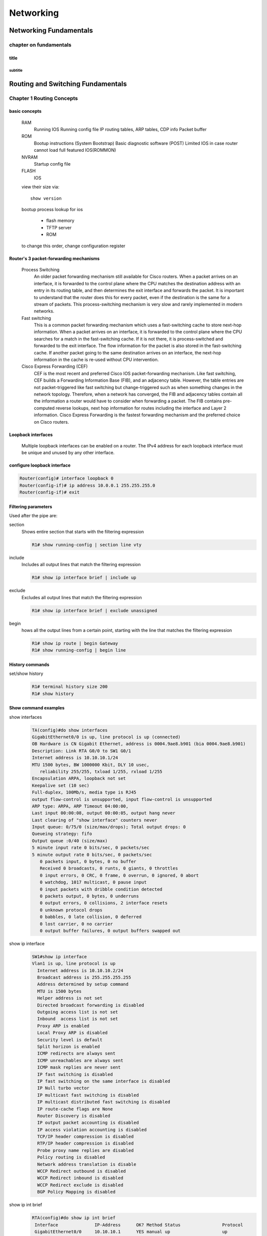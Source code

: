 ##########
Networking
##########

***********************
Networking Fundamentals
***********************
chapter on fundamentals
=======================
title
-----
subtitle
^^^^^^^^

**********************************
Routing and Switching Fundamentals
**********************************
Chapter 1 Routing Concepts
==========================

basic concepts
--------------
 RAM
  Running IOS
  Running config file
  IP routing tables, ARP tables, CDP info
  Packet buffer

 ROM
  Bootup instructions (System Bootstrap)
  Basic diagnostic software (POST)
  Limited IOS in case router cannot load full featured IOS(ROMMON)

 NVRAM
  Startup config file

 FLASH
  IOS
 
 view their size via::

    show version    
 
 bootup process lookup for ios

  * flash memory
  * TFTP server
  * ROM

 to change this order, change configuration register

 

Router's 3 packet-forwarding mechanisms
---------------------------------------

  Process Switching
   An older packet forwarding mechanism still available for Cisco routers. When a packet arrives on an interface, it is forwarded to the control plane where the CPU matches the destination address with an entry in its routing table, and then determines the exit interface and forwards the packet. It is important to understand that the router does this for every packet, even if the destination is the same for a stream of packets. This process-switching mechanism is very slow and rarely implemented in modern networks.
    
  Fast switching
   This is a common packet forwarding mechanism which uses a fast-switching cache to store next-hop information. When a packet arrives on an interface, it is forwarded to the control plane where the CPU searches for a match in the fast-switching cache. If it is not there, it is process-switched and forwarded to the exit interface. The flow information for the packet is also stored in the fast-switching cache. If another packet going to the same destination arrives on an interface, the next-hop information in the cache is re-used without CPU intervention.

  Cisco Express Forwarding (CEF)
   CEF is the most recent and preferred Cisco IOS packet-forwarding mechanism. Like fast switching, CEF builds a Forwarding Information Base (FIB), and an adjacency table. However, the table entries are not packet-triggered like fast switching but change-triggered such as when something changes in the network topology. Therefore, when a network has converged, the FIB and adjacency tables contain all the information a router would have to consider when forwarding a packet. The FIB contains pre-computed reverse lookups, next hop information for routes including the interface and Layer 2 information. Cisco Express Forwarding is the fastest forwarding mechanism and the preferred choice on Cisco routers.

Loopback interfaces
-------------------
 
 Multiple loopback interfaces can be enabled on a router. The IPv4 address for each loopback interface must be unique and unused by any other interface.

configure loopback interface
----------------------------
  
.. code::

   Router(config)# interface loopback 0
   Router(config-if)# ip address 10.0.0.1 255.255.255.0
   Router(config-if)# exit


Filtering parameters
--------------------

Used after the pipe are:

section
 Shows entire section that starts with the filtering expression

 .. code-block:: console
 
    R1# show running-config | section line vty

include
 Includes all output lines that match the filtering expression
 
 .. code-block:: console
 
    R1# show ip interface brief | include up


exclude
 Excludes all output lines that match the filtering expression
 
 .. code-block:: console
 
    R1# show ip interface brief | exclude unassigned

begin
 hows all the output lines from a certain point, starting with the line that matches the filtering expression
 
 .. code-block:: console
    
    R1# show ip route | begin Gateway
    R1# show running-config | begin line

 
History commands
----------------
set/show history
 .. code::
    
    R1# terminal history size 200
    R1# show history


Show command examples
---------------------

show interfaces
 .. code::
 
    TA(config)#do show interfaces
    GigabitEthernet0/0 is up, line protocol is up (connected)
    OB Hardware is CN Gigabit Ethernet, address is 0004.9ae8.b901 (bia 0004.9ae8.b901)
    Description: Link RTA G0/0 to SW1 G0/1
    Internet address is 10.10.10.1/24
    MTU 1500 bytes, BW 1000000 Kbit, DLY 10 usec,
       reliability 255/255, txload 1/255, rxload 1/255
    Encapsulation ARPA, loopback not set
    Keepalive set (10 sec)
    Full-duplex, 100Mb/s, media type is RJ45
    output flow-control is unsupported, input flow-control is unsupported
    ARP type: ARPA, ARP Timeout 04:00:00, 
    Last input 00:00:08, output 00:00:05, output hang never
    Last clearing of "show interface" counters never
    Input queue: 0/75/0 (size/max/drops); Total output drops: 0
    Queueing strategy: fifo
    Output queue :0/40 (size/max)
    5 minute input rate 0 bits/sec, 0 packets/sec
    5 minute output rate 0 bits/sec, 0 packets/sec
       0 packets input, 0 bytes, 0 no buffer
       Received 0 broadcasts, 0 runts, 0 giants, 0 throttles
       0 input errors, 0 CRC, 0 frame, 0 overrun, 0 ignored, 0 abort
       0 watchdog, 1017 multicast, 0 pause input
       0 input packets with dribble condition detected
       0 packets output, 0 bytes, 0 underruns
       0 output errors, 0 collisions, 2 interface resets
       0 unknown protocol drops
       0 babbles, 0 late collision, 0 deferred
       0 lost carrier, 0 no carrier
       0 output buffer failures, 0 output buffers swapped out


show ip interface
 .. code::

	SW1#show ip interface
	Vlan1 is up, line protocol is up
	  Internet address is 10.10.10.2/24
	  Broadcast address is 255.255.255.255 
	  Address determined by setup command 
	  MTU is 1500 bytes 
	  Helper address is not set
	  Directed broadcast forwarding is disabled 
	  Outgoing access list is not set 
	  Inbound  access list is not set 
	  Proxy ARP is enabled 
	  Local Proxy ARP is disabled 
	  Security level is default 
	  Split horizon is enabled 
	  ICMP redirects are always sent 
	  ICMP unreachables are always sent 
	  ICMP mask replies are never sent 
	  IP fast switching is disabled 
	  IP fast switching on the same interface is disabled 
	  IP Null turbo vector 
	  IP multicast fast switching is disabled 
	  IP multicast distributed fast switching is disabled 
	  IP route-cache flags are None 
	  Router Discovery is disabled 
	  IP output packet accounting is disabled 
	  IP access violation accounting is disabled 
	  TCP/IP header compression is disabled 
	  RTP/IP header compression is disabled 
	  Probe proxy name replies are disabled 
	  Policy routing is disabled 
	  Network address translation is disable 
	  WCCP Redirect outbound is disabled 
	  WCCP Redirect inbound is disabled 
	  WCCP Redirect exclude is disabled 
	  BGP Policy Mapping is disabled    

show ip int brief
 .. code::

    RTA(config)#do show ip int brief
     Interface              IP-Address      OK? Method Status                Protocol 
     GigabitEthernet0/0     10.10.10.1      YES manual up                    up 
     GigabitEthernet0/1     10.10.20.1      YES manual up                    up 
     Vlan1                  unassigned      YES unset  administratively down down 

show ip interface
 .. code::

    RTA(config)#do show ip interface
     GigabitEthernet0/0 is up, line protocol is up (connected)
       Internet address is 10.10.10.1/24
       Broadcast address is 255.255.255.255
       Address determined by setup command
       MTU is 1500 bytes
       Helper address is not set
       Directed broadcast forwarding is disabled
       Outgoing access list is not set
       Inbound  access list is not set
       Proxy ARP is enabled
       Security level is default
       Split horizon is enabled
       ICMP redirects are always sent
       ICMP unreachables are always sent
       ICMP mask replies are never sent
       IP fast switching is disabled
       IP fast switching on the same interface is disabled
       IP Flow switching is disabled
       IP Fast switching turbo vector
       IP multicast fast switching is disabled
       IP multicast distributed fast switching is disabled
       Router Discovery is disabled
       IP output packet accounting is disabled
       IP access violation accounting is disabled
       TCP/IP header compression is disabled
       RTP/IP header compression is disabled
       Probe proxy name replies are disabled
       Policy routing is disabled
       Network address translation is disabled
       BGP Policy Mapping is disabled
       Input features: MCI Check
       WCCP Redirect outbound is disabled
       WCCP Redirect inbound is disabled
       WCCP Redirect exclude is disabled
     GigabitEthernet0/1 is up, line protocol is up (connected)
       Internet address is 10.10.20.1/24
       Broadcast address is 255.255.255.255
       Address determined by setup command
       MTU is 1500 bytes
       Helper address is not set
       Directed broadcast forwarding is disabled
       Outgoing access list is not set
       Inbound  access list is not set
       Proxy ARP is enabled
       Security level is default
       Split horizon is enabled
       ICMP redirects are always sent
       ICMP unreachables are always sent
       ICMP mask replies are never sent
       IP fast switching is disabled
       IP fast switching on the same interface is disabled
       IP Flow switching is disabled
       IP Fast switching turbo vector
       IP multicast fast switching is disabled
       IP multicast distributed fast switching is disabled
       Router Discovery is disabled
       IP output packet accounting is disabled
       IP access violation accounting is disabled
       TCP/IP header compression is disabled
       RTP/IP header compression is disabled
       Probe proxy name replies are disabled
       Policy routing is disabled
       Network address translation is disabled
       BGP Policy Mapping is disabled
       Input features: MCI Check
       WCCP Redirect outbound is disabled
       WCCP Redirect inbound is disabled
       WCCP Redirect exclude is disabled
     Vlan1 is administratively down, line protocol is down
       Internet protocol processing disabled

show ip route
 .. code:: 
    
    RTA(config)#do show ip route
    Codes: L - local, C - connected, S - static, R - RIP, M - mobile, B - BGP
           D - EIGRP, EX - EIGRP external, O - OSPF, IA - OSPF inter area
           N1 - OSPF NSSA external type 1, N2 - OSPF NSSA external type 2
           E1 - OSPF external type 1, E2 - OSPF external type 2, E - EGP
           i - IS-IS, L1 - IS-IS level-1, L2 - IS-IS level-2, ia - IS-IS inter area
           * - candidate default, U - per-user static route, o - ODR
           P - periodic downloaded static route
    -- 
    Gateway of last resort is not set
    --
         10.0.0.0/8 is variably subnetted, 4 subnets, 2 masks
    C       10.10.10.0/24 is directly connected, GigabitEthernet0/0
    L       10.10.10.1/32 is directly connected, GigabitEthernet0/0
    C       10.10.20.0/24 is directly connected, GigabitEthernet0/1
    L       10.10.20.1/32 is directly connected, GigabitEthernet0/1

show ip route connected
 .. code::

    RTA(config)#do show ip route connected
     C   10.10.10.0/24  is directly connected, GigabitEthernet0/0
     C   10.10.20.0/24  is directly connected, GigabitEthernet0/1

ARP - Neighbor Advertisement/Sollicitation
------------------------------------------
A similar process is used for IPv6 packets. Instead of the ARP process, IPv6 address resolution uses ICMPv6 Neighbor Solicitation and Neighbor Advertisement messages. IPv6-to-MAC address mapping are kept in a table similar to the ARP cache, called the neighbor cache.

MAC addresses on Serial Interfaces
----------------------------------
When the interface is a point-to-point (P2P) serial connection, the router encapsulates the IPv4 packet into the proper data link frame format used by the exit interface (HDLC, PPP, etc.). Because there are no MAC addresses on serial interfaces, R2 sets the data link destination address to an equivalent of a broadcast.
The router does not need to know any info about the destination L2 address, so the router just sends the frame out the corresponding serial interface. No source address is required on a P2P serial connection

HDLC frames can be transmitted over synchronous or asynchronous serial communication links. Those links have no mechanism to mark the beginning or end of a frame, so the beginning and end of each frame has to be identified. This is done by using a frame delimiter, or flag, which is a unique sequence of bits that is guaranteed not to be seen inside a frame.
This sequence is '01111110', or, in hexadecimal notation, 0x7E. Each frame begins and ends with a frame delimiter. A frame delimiter at the end of a frame may also mark the start of the next frame.
A sequence of 7 or more consecutive 1-bits within a frame will cause the frame to be aborted.

+-------++------+-------+--------+-----------------+---+-------+
|Flag 7E|Address|Control|Protocol|        Data     |FCS|Flag 7E|
+-------+-------+-------+--------+-----------------+---+-------+
|8 bits |8 bits | 8 bits| 16 bits|~ length 0 or x*8|16b| 8 bits|
+-------+-------+-------+--------+-----------------+---+-------+

The Address field is used to specify the type of packet contained in the cHDLC frame; 0x0F for Unicast and 0x8F for Broadcast packets.
The Control field is always set to zero (0x00).
The Protocol Code field is used to specify the protocol type encapsulated within the cHDLC frame (e.g. 0x0800 for Internet Protocol).

Packet Forwarding Decision Process
----------------------------------

Directly Connected Interface?
Yes -> Check ARP cache (ARP request if necessary) and forward to host on local subnet
Remote Network? Yes -> Encapsulate the frame and forward out of the exit interface to the next hop
else Gateway of last resort or drop

Routing BEST PATH selection
---------------------------

RIP
 Routing Information Protocol - Hop count

OSPF
 Open Shortest Path First     - Cisco’s cost based on CUMULATIVE bandwidth from source to destination

EIGRP
 Enhanced Interior Gateway Routing Protocol - Bandwidth, delay, load, reliability (bladder)

.. note::
     two or more paths with identical metrics = LOAD BALANCING

.. note::
     Equal cost load balancing can be cfd to use both dynamic routing protocols and static routes ONLY EIGRP support UNEQUAL COST LOAD BALANCING

ADMINISTRATIVE DISTANCE
-----------------------
For example, if both RIP and EIGRP are configured on a router, both routing protocols may learn of the same destination network.
However, each routing protocol may decide on a different path to reach the destination based on that routing protocol’s metrics.
RIP chooses a path based on hop count, whereas EIGRP chooses a path based on its composite metric. How does the router know which route to use?

Cisco IOS uses what is known as the administrative distance (AD) to determine the route to install into the IP routing table.
The AD represents the "trustworthiness" of the route; the lower the AD,
the more trustworthy the route source. For example, a static route has an AD of 1,
whereas an EIGRP-discovered route has an AD of 90.
Given two separate routes to the same destination, the router chooses the route with the lowest AD.
When a router has the choice of a static route and an EIGRP route, the static route takes precedence.

 Default Distance Value Table

 This table lists the administrative distance default values of the protocols that Cisco supports:

 ========================================= ========================
 Routing Protocol                           Administrative distance
 ========================================= ========================
 Directly connected interface                          0
 Static route out an interface                         1
 Static route to next-hop address                      1
 DMNR - Dynamic Mobile Network Routing                 3
 EIGRP summary route                                   5
 External BGP                                          20
 Internal EIGRP                                        90
 IGRP                                                  100
 OSPF                                                  110
 IS-IS                                                 115
 Routing Information Protocol (RIP)                    120
 Exterior Gateway Protocol (EGP)                       140
 On Demand Routing (ODR)                               160
 External EIGRP                                        170
 Internal BGP                                          200
 Next Hop Resolution Protocol (NHRP)                   250
 Floating Static Route (ex. DHCP-learned)              254
 Unknown (Others)                                      255
 ========================================= ========================

 .. note::
     If the administrative distance is 255, the router does not believe the source of that route and does not install the route in the routing table.
     Since IOS 12.2, the administrative distance of a static route with an exit interface is 1.
     Only the interface itself has an administrative distance of 0, since a route cannot have a distance of less than 1.
     Directly connected routes have an administrative distance of 0.

Changing Administrative Distance
--------------------------------
When you use *route redistribution*, occasionally you need to modify the administrative distance of a protocol so that it takes precedence.
For example, if you want the router to select RIP-learned routes (default value 120) rather than IGRP-learned routes (default value 100)
to the same destination, you must increase the administrative distance for IGRP to 120+,
or decrease the administrative distance of RIP to a value less than 100.

You can modify the administrative distance of a protocol through the distance command in the routing process subconfiguration mode.
This command specifies that the administrative distance is assigned to the routes learned from a particular routing protocol.
You need to use this procedure generally when you migrate the network from one routing protocol to another,
and the latter has a higher administrative distance. However, a change in the administrative distance *can lead to routing loops and black holes*.

.. warning::
    use caution if you change the administrative distance.

.. code::

    R1(config)#router eigrp 10
    R1(config-router)#distance eigrp xx yy

    where xx representes the new value of internal administrative distance and yy representes the new value of the external administrative distance.

example of changing AD for rip
------------------------------

Here is an example that shows two routers, R1 and R2, connected through Ethernet. The loopback interfaces of the routers are also advertised with RIP and IGRP on both the routers.
You can observe that the IGRP routes are preferred over the RIP routes in the routing table because the administrative distance is 100.

.. code::
	
    R1#show ip route
     
    Gateway of last resort is not set
     
    172.16.0.0/24 is subnetted, 1 subnets
    C 172.16.1.0 is directly connected, Ethernet0
    I 10.0.0.0/8 [100/1600] via 172.16.1.200, 00:00:01, Ethernet0
    C 192.168.1.0/24 is directly connected, Loopback0
     
    R2#show ip route
     
    Gateway of last resort is not set
     
    172.16.0.0/24 is subnetted, 1 subnets
    C 172.16.1.0 is directly connected, Ethernet0
    C 10.0.0.0/8 is directly connected, Loopback0
    I 192.168.1.0/24 [100/1600] via 172.16.1.100, 00:00:33,

In order to enable the router to prefer RIP routes to IGRP, configure the distance command on R1 like this:

.. code::
 
 R1(config)#router rip
 R1(config-router)#distance 90

Now look at the routing table. The routing table shows that the router prefers the RIP routes. The router learns RIP routes with an administrative distance of 90, although the default is 120.

.. note::
    The new administrative distance value is relevant only to the routing process of a single router (in this case R1). R2 still has IGRP routes in the routing table.

.. code::

    R1#show ip route
     
    Gateway of last resort is not set
     
    172.16.0.0/24 is subnetted, 1 subnets
    C 172.16.1.0 is directly connected, Ethernet0
    R 10.0.0.0/8 [90/1] via 172.16.1.200, 00:00:16, Ethernet0
    C 192.168.1.0/24 is directly connected, Loopback0
     
    R2#show ip route
     
    Gateway of last resort is not set
     
    172.16.0.0/24 is subnetted, 1 subnets
    C 172.16.1.0 is directly connected, Ethernet0
    C 10.0.0.0/8 is directly connected, Loopback0
    I 192.168.1.0/24 [100/1600] via 172.16.1.100, 00:00:33,

.. note::
    There are no general guidelines to assign administrative distances because each network has varied requirements. You must determine a reasonable matrix of administrative distances for the network as a whole. Similarly, a directly connected route with an AD of 0 takes precedence over a static route with an AD of 1.

Other applications of A.D.
--------------------------

One common reason to change the administrative distance of a route is when you use *Static Routes to backup an existing IGP route*.
This is normally used to bring up a backup link when the primary fails.

For example, assume that you use the routing table from R1. However, in this case,
there is also an ISDN line that you can use as a backup if the primary connection fails. Here is an example of a Floating Static for this route:

.. code::

    ip route 10.0.0.0 255.0.0.0 Dialer 1 250   
    !--- Note: The Administrative Distance is set to 250.

If the Ethernet interfaces fail, or if you manually bring down the Ethernet interfaces, the floating static route is installed into the routing table. All traffic destined for the 10.0.0.0/8 network is then routed out of the Dialer 1 interface and over the backup link.
The routing table appears similar to this after the failure:

.. code::

    R1#show ip route
    Gateway of last resort is not set
    172.16.0.0/24 is subnetted, 1 subnets
    C 172.16.1.0 is directly connected, Ethernet0
    S 10.0.0.0/8 is directly connected, Dialer1
    C 192.168.1.0/24 is directly connected, Loopback0

Directly Connected n Remote Network Routes
------------------------------------------

    Directly connected routes
	 These routes come from the active router interfaces. Routers add a directly connected route when an interface is configured with an IP address and is activated.

    Remote routes
	 These are remote networks connected to other routers. Routes to these networks can either be statically configured or dynamically learned through dynamic routing protocols.

The sources of the routing table entries are identified by a *code*. The code identifies how the route was learned. For instance, common codes include:

   * L - Identifies the address assigned to a router’s interface. This allows the router to efficiently determine when it receives a packet for the interface instead of being forwarded.

   * C - Identifies a directly connected network.

   * S - Identifies a static route created to reach a specific network.

   * D - Identifies a dynamically learned network from another router using EIGRP.

   * O - Identifies a dynamically learned network from another router using the OSPF routing protocol.


D 10.1.1.0/24 [90/2170112] via 209.165.200.226, 00:00:05, Serial0/0/0

   * Route source - Identifies how the route was learned.

   * Destination network - Identifies the address of the remote network.

   * Administrative distance - Identifies the trustworthiness of the route source. Lower values indicate preferred route source.

   * Metric - Identifies the value assigned to reach the remote network. Lower values indicate preferred routes.

   * Next-hop - Identifies the IPv4 address of the next router to forward the packet to.

   * Route timestamp - Identifies how much time has passed since the route was learned.

   * Outgoing interface - Identifies the exit interface to use to forward a packet toward the final destination.

The IP routing process
----------------------

IP routing example using two hosts and one router

User on Host_A pinged Host_B’s IP address. Routing doesn’t get any simpler than this, but it still involves a lot of steps, so let’s work through them now:

#. Internet Control Message Protocol (ICMP) creates an echo request payload, which is simply the alphabet in the data field.
#. ICMP hands that payload to Internet Protocol (IP), which then creates a packet. At a minimum, this packet contains an IP source address, an IP destination address, and a Protocol field with 01h. Don’t forget that Cisco likes to use 0x in front of hex characters, so this could also look like 0x01. This tells the receiving host to whom it should hand the payload when the destination is reached—in this example, ICMP.
#. Once the packet is created, IP determines whether the destination IP address is on the local network or a remote one.
#. Since IP has determined that this is a remote request, the packet must be sent to the default gateway so it can be routed to the remote network. The Registry in Windows is parsed to find the configured default gateway.
#. The default gateway of Host_A is configured to 172.16.10.1. For this packet to be sent to the default gateway, the hardware address of the router’s interface Ethernet 0, which is configured with the IP address of 172.16.10.1, must be known. Why? So the packet can be handed down to the Data Link layer, framed, and sent to the router’s interface that’s connected to the 172.16.10.0 network. Because hosts communicate only via hardware addresses on the local LAN, it’s important to recognize that for Host_A to communicate to Host_B, it has to send packets to the Media Access Control (MAC) address of the default gateway on the local network. MAC addresses are always local on the LAN and never go through and past a router.
#. Next, the Address Resolution Protocol (ARP) cache of the host is checked to see if the IP address of the default gateway has already been resolved to a hardware address. If it has, the packet is then free to be handed to the Data Link layer for framing. Remember that the hardware destination address is also handed down with that packet.
#. If the hardware address isn’t already in the ARP cache of the host, an ARP broadcast will be sent out onto the local network to search for the 172.16.10.1 hardware address. The router then responds to the request and provides the hardware address of Ethernet 0, and the host caches this address.
#. Once the packet and destination hardware address are handed to the Data Link layer, the LAN driver is used to provide media access via the type of LAN being used, which is Ethernet in this case. A frame is then generated, encapsulating the packet with control information. Within that frame are the hardware destination and source addresses plus, in this case, an Ether-Type field, which identifies the specific Network layer protocol that handed the packet to the Data Link layer. In this instance, it’s IP. At the end of the frame is something called a Frame Check Sequence (FCS) field that houses the result of the cyclic redundancy check (CRC). The frame would look something like what I’ve detailed in Figure 9.3. It contains Host A’s hardware (MAC) address and the destination hardware address of the default gateway. It does not include the remote host’s MAC address—remember that!
#. Once the frame is completed, it’s handed down to the Physical layer to be put on the physical medium (in this example, twisted-pair wire) one bit at a time.
#. Every device in the collision domain receives these bits and builds the frame. They each run a CRC and check the answer in the FCS field. If the answers don’t match, the frame is discarded::

	* If the CRC matches, then the hardware destination address is checked to see if it matches (which, in this example, is the router’s interface Ethernet 0).
	* If it’s a match, then the Ether-Type field is checked to find the protocol used at the Network layer.

#. The packet is pulled from the frame, and what is left of the frame is discarded. The packet is handed to the protocol listed in the Ether-Type field—it’s given to IP.
#. IP receives the packet and checks the IP destination address. Since the packet’s destination address doesn’t match any of the addresses configured on the receiving router itself, the router will look up the destination IP network address in its routing table.
#. The routing table must have an entry for the network 172.16.20.0 or the packet will be discarded immediately and an ICMP message will be sent back to the originating device with a destination network unreachable message.
#. If the router does find an entry for the destination network in its table, the packet is switched to the exit interface—in this example, interface Ethernet 1. The following output displays the Lab_A router’s routing table. The C means “directly connected.” No routing protocols are needed in this network since all networks (all two of them) are directly connected
   
   .. code::

       Lab_A>sh ip route
 	   C       172.16.10.0 is directly connected,    Ethernet0
 	   L       172.16.10.1/32 is directly connected, Ethernet0
 	   C       172.16.20.0 is directly connected,    Ethernet1
 	   L       172.16.20.1/32 is directly connected, Ethernet1

#. The router packet-switches the packet to the Ethernet 1 buffer.
#. The Ethernet 1 buffer needs to know the hardware address of the destination host and first checks the ARP cache. If the hardware address of Host_B has already been resolved and is in the router’s ARP cache, then the packet and the hardware address will be handed down to the Data Link layer to be framed.let’s take a look at the ARP cache on the Lab_A router by using the show ip arp command

   .. code:: 

       Lab_A#sh ip arp
       Protocol  Address     Age(min) Hardware Addr  Type   Interface
       Internet  172.16.20.1   -     00d0.58ad.05f4  ARPA   Ethernet1
       Internet  172.16.20.2   3     0030.9492.a5dd  ARPA   Ethernet1
       Internet  172.16.10.1   -     00d0.58ad.06aa  ARPA   Ethernet0
       Internet  172.16.10.2  12     0030.9492.a4ac  ARPA   Ethernet0

   * Now if the hardware address hasn’t already been resolved, the router will send an ARP request out E1 looking for the 172.16.20.2 hardware address. Host_B responds with its hardware address, and the packet and destination hardware addresses are then both sent to the Data Link layer for framing.

#. The Data Link layer creates a frame with the destination and source hardware addresses, Ether-Type field, and FCS field at the end. The frame is then handed to the Physical layer to be sent out on the physical medium one bit at a time.
#. Host_B receives the frame and immediately runs a CRC. If the result matches the information in the FCS field, the hardware destination address will then be checked next. If the host finds a match, the Ether-Type field is then checked to determine the protocol that the packet should be handed to at the Network layer—IP in this example.
#. At the Network layer, IP receives the packet and runs a CRC on the IP header. If that passes, IP then checks the destination address. Since a match has finally been made, the Protocol field is checked to find out to whom the payload should be given.
#. The payload is handed to ICMP, which understands that this is an echo request. ICMP responds to this by immediately discarding the packet and generating a new payload as an echo reply.
#. A packet is then created including the source and destination addresses, Protocol field, and payload. The destination device is now Host_A.
#. IP then checks to see whether the destination IP address is a device on the local LAN or on a remote network. Since the destination device is on a remote network, the packet needs to be sent to the default gateway.
#. The default gateway IP address is found in the Registry of the Windows device, and the ARP cache is checked to see if the hardware address has already been resolved from an IP address.
#. Once the hardware address of the default gateway is found, the packet and destination hardware addresses are handed down to the Data Link layer for framing.
#. The Data Link layer frames the packet of information and includes the following in the header

	* The destination and source hardware addresses
	* The Ether-Type field with 0x0800 (IP) in it
	* The FCS field with the CRC result in tow

#. The frame is now handed down to the Physical layer to be sent out over the network medium one bit at a time.
#. The router’s Ethernet 1 interface receives the bits and builds a frame. The CRC is run, and the FCS field is checked to make sure the answers match.
#. Once the CRC is found to be okay, the hardware destination address is checked. Since the router’s interface is a match, the packet is pulled from the frame and the Ether-Type field is checked to determine which protocol the packet should be delivered to at the Network layer.
#. The protocol is determined to be IP, so it gets the packet. IP runs a CRC check on the IP header first and then checks the destination IP address
	
   .. warning:: IP does not run a complete CRC as the Data Link layer does—it only checks the header for errors.

#. Since the IP destination address doesn’t match any of the router’s interfaces, the routing table is checked to see whether it has a route to 172.16.10.0. If it doesn’t have a route over to the destination network, the packet will be discarded immediately. I want to take a minute to point out that this is exactly where the source of confusion begins for a lot of administrators because when a ping fails, most people think the packet never reached the destination host. But as we see here, that’s not always the case. All it takes for this to happen is for even just one of the remote routers to lack a route back to the originating host’s network and— poof!—the packet is dropped on the return trip, not on its way to the host!

   .. note:: Just a quick note to mention that when (and if) the packet is lost on the way back to the originating host, you will typically see a request timed-out message because it is an unknown error. If the error occurs because of a known issue, such as if a route is not in the routing table on the way to the destination device, you will see a destination unreachable message. This should help you determine if the problem occurred on the way to the destination or on the way back.

#. In this case, the router happens to know how to get to network 172.16.10.0—the exit interface is Ethernet 0—so the packet is switched to interface Ethernet 0.
#. The router then checks the ARP cache to determine whether the hardware address for 172.16.10.2 has already been resolved.
#. Since the hardware address to 172.16.10.2 is already cached from the originating trip to Host_B, the hardware address and packet are then handed to the Data Link layer.
#. The Data Link layer builds a frame with the destination hardware address and source hardware address and then puts IP in the Ether-Type field. A CRC is run on the frame and the result is placed in the FCS field.
#. The frame is then handed to the Physical layer to be sent out onto the local network one bit at a time.
#. The destination host receives the frame, runs a CRC, checks the destination hardware address, then looks into the Ether-Type field to find out to whom to hand the packet.
#. IP is the designated receiver, and after the packet is handed to IP at the Network layer, it checks the Protocol field for further direction. IP finds instructions to give the payload to ICMP, and ICMP determines the packet to be an ICMP echo reply.
#. ICMP acknowledges that it has received the reply by sending an exclamation point (!) to the user interface. ICMP then attempts to send four more echo requests to the destination host.

The key point here is that if you had a much larger network, the process would be the same. It’s just that the larger the internetwork, the more hops the packet goes through before it finds the destination host.

.. note:: It’s super-important to remember that when Host_A sends a packet to Host_B, the destination hardware address used is the default gateway’s Ethernet interface. Why? Because frames can’t be placed on remote networks—only local networks. So packets destined for remote networks must go through the default gateway.


To see which packet switching method your router interface is using, use the command show ip interface.


Chapter 2 Static Routes
=======================

ipv4 syntax
-----------
.. code::

    Router(config)# ip route network mask { next-hop-ip | exit-intf }

A static route is identified in the routing table with the code ‘S’.

To configure an IPv4 default static route, use the following command:

.. code::

    Router(config)# ip route 0.0.0.0 0.0.0.0 { exit-intf | next-hop-ip } 

combination of exit interface and next hop
------------------------------------------
.. code::

    R2(config)# ip route 192.168.2.0 255.255.255.0 s0/0/1 192.168.1.1


When to Use Static Routes
-------------------------

Static routing has three primary uses:

   # Providing ease of routing table maintenance in smaller networks that are not expected to grow significantly.
   # Routing to and from stub networks. A STUB NETWORK is a network accessed by a single route, and the router has ONLY ONE NEIGHBOR.
   # Using a single default route to represent a path to any network that does not have a more specific match with another route in the routing table.

   benefits:

   * Are not advertised over the network, resulting in better security
   * Use less bandwidth than dynamic routing protocols
   * Use known paths to send data

.. note:: Default routes are used to send traffic to any destination beyond the next upstream router.

Use static routes to...
 * Connect to a specific network
 * Connect a stub router
 * Summarize routing table entries
 * Create a backup route

Default static route
---------------------

.. code::

	ip route 0.0.0.0 0.0.0.0 nexthopip | exitif

.. note:: Default static routes are used when no other routes in the routing table match the packet destination IP address. In other words, when a more specific match does not exist. A common use is when connecting a company's edge router to the ISP network. When a router has only one other router to which it is connected. In this situation, the router is known as a stub router.

Summary static route
--------------------

Representing multiple networks

172.20.0.0/16
172.21.0.0/16
172.22.0.0/16
172.23.0.0/16
as 172.20.0.0/14

.. code::

	ip route 172.20.0.0 255.252.0.0 nexthopip | exitif

Floating static route
---------------------

Another type of static route is a floating static route.
Floating static routes are static routes that are **used to provide a backup path to a primary static or dynamic route, in the event of a link failure.**

.. note:: The floating static route is only used when the primary route is not available.

To accomplish this, the floating static route is configured with a **higher administrative distance than the primary route**.
The administrative distance represents the trustworthiness of a route.
If multiple paths to the destination exist, the router will choose the path with the lowest administrative distance. 

The next hop can be identified by an IP address, exit interface, or both. How the destination is specified creates one of the three following route types:

    Next-hop route
	 Only the next-hop IP address is specified

    Directly connected static route
	 Only the router exit interface is specified

    Fully specified static route
	 The next-hop IP address and exit interface are specified
	 
.. code::

	ip route 172.16.1.0 255.255.255.0 G0/1 172.16.2.2

Fully Specified Static Route
----------------------------
In a fully specified static route, **both the exit interface and the next-hop IP** address are specified.
This is another type of static route that is *used in older IOSs, prior to CEF.*

.. note:: This form of static route is used when the exit interface is a multi-access interface and it is necessary to explicitly identify the next hop.

The next hop must be directly connected to the specified exit interface.

example
^^^^^^^

.. code-block:: html

                               PC2
                                |
                                |_
               172.16.1.0/24   |__|
                                 |              
                                 |  
                             G0/0|.1    
                                _|__
                               (_R2_)
                       S0/0/0 /.2 .2\ S0/0/1
                             /       \ DCE
               172.16.2.0/24/         \/\
                           /             \  192.168.1.0/24
                        .1/               \.1      
            __           /__S0/0/0  S0/0/1_\        __
  PC1------|__|---------(_R1_) DCE      (_R3_)-----|__|----PC3
                   G0/0  .1           .1 G0/0
        
         172.16.3.0/24                  192.168.2.0/24

Suppose that the network link between R1 and R2 is an Ethernet link and that the GigabitEthernet 0/1 interface of R1 is connected to that network,
as shown in Figure 1. CEF is not enabled.
To eliminate the recursive lookup,(map a next hop ip to what interface that is = if CEF not enabled)
a directly connected static route can be implemented using the following command:

.. code::

    R1(config)# ip route 192.168.2.0 255.255.255.0 GigabitEthernet 0/1

However, this may cause unexpected or inconsistent results. The difference between an Ethernet multi-access network and a point-to-point serial network is that a point-to-point serial network has only one other device on that network, the router at the other end of the link. With Ethernet networks, there may be many different devices sharing the same multi-access network, including hosts and even multiple routers. By only designating the Ethernet exit interface in the static route, the router will not have sufficient information to determine which device is the next-hop device.

R1 knows that the packet needs to be encapsulated in an Ethernet frame and sent out the GigabitEthernet 0/1 interface. However, R1 does not know the next-hop IPv4 address; therefore, it cannot determine the destination MAC address for the Ethernet frame.

Depending upon the topology and the configurations on other routers, this static route may or may not work. It is recommended that when the exit interface is an Ethernet network, that a fully specified static route is used, including both the exit interface and the next-hop address.

.. code::

    R3(config)# ip route 172.16.1.0 255.255.255.0 s0/0/1 192.168.1.2

As shown in Figure 2, when forwarding packets to R2, the exit interface is GigabitEthernet 0/1 and the next-hop IPv4 address is 172.16.2.2.

.. note:: With the use of CEF, a fully specified static route is no longer necessary. A static route using a next-hop address should be used.

.. code::

    R1(config)# ip route 0.0.0.0 0.0.0.0 172.16.2.2

    R1#show ip route static
    
    
    R1(config)#do show ip route static
         172.31.0.0/16 is variably subnetted, 7 subnets, 5 masks
    S       172.31.0.0/24 [1/0] via 172.31.1.193
    S       172.31.1.128/26 [1/0] via 172.31.1.193
    S       172.31.1.196/30 [1/0] via 172.31.1.193
    
    R2(config)#ip route 172.31.1.0 255.255.255.128 S0/0/0
    %Default route without gateway, if not a point-to-point interface, may impact performance
    
    R2#show ip route ?
      WORD       Network to display information about or hostname
      bgp        Border Gateway Protocol (BGP)
      connected  Connected
      eigrp      Enhanced Interior Routing Protocol (EIGRP)
      ospf       Open Shortest Path First (OSPF)
      rip        Routing Information Protocol (RIP)
      static     Static routes
      summary    Summary of all routes
      |          Output Modifiers
      <cr>
    
    R2#show ip route connected
     C   172.31.0.0/24  is directly connected, GigabitEthernet0/0
     C   172.31.1.192/30  is directly connected, Serial0/0/0
     C   172.31.1.196/30  is directly connected, Serial0/0/1
    
    
    R3(config)#ip route 0.0.0.0 0.0.0.0 Serial 0/0/1
    %Default route without gateway, if not a point-to-point interface, may impact performance
    R3(config)#
    
ipv6 static routing
-------------------

.. code::

    R1(config)# ipv6 unicast-routing
    R1(config)# show ipv6 route

    R1#ping ipv6 2001.DB8:ACAD:4::2
    R1(config)# ipv6 route 2001.DB8:ACAD:2::/64 2001.DB8:ACAD:4::2
    
    R1(config)# show ipv6 route

As with IPv4, before any packet is forwarded by the router, the routing table process must resolve the route to determine the exit interface to use to forward the packet. The route resolvability process will vary depending upon the type of forwarding mechanism being used by the router. CEF (Cisco Express Forwarding) is the default behavior on most platforms running IOS 12.0 or later.

When a packet is destined for the 2001:DB8:ACAD:3::/64 network, R1:
 
  1. Looks for a match in the routing table and finds that it has to forward the packets to the next-hop IPv6 address 2001:DB8:ACAD:4::2. Every route that references only a next-hop IPv6 address and does not reference an exit interface must have the next-hop IPv6 address resolved using another route in the routing table with an exit interface.

  2. R1 must now determine how to reach 2001:DB8:ACAD:4::2; therefore, it searches a second time looking for a match. In this case, the IPv6 address matches the route for the directly connected network 2001:DB8:ACAD:4::/64 with the exit interface Serial 0/0/0. This lookup tells the routing table process that this packet is forwarded out of that interface.

.. warning::
  Therefore, it actually takes two routing table lookup processes to forward any packet to the 2001:DB8:ACAD:3::/64 network. When the router has to perform multiple lookups in the routing table before forwarding a packet, it is performing a process known as a recursive lookup.

.. note::
   A recursive static IPv6 route is valid (that is, it is a candidate for insertion in the routing table) only when the specified next hop resolves, either directly or indirectly, to a valid exit interface.

ipv6 default static route
-------------------------


.. code-block:: html                                                                                                                                      
                                                                                                                                                        
                             PC2                                                                                                                        
                              |                                                                                                                         
                              |_                                                                                                                        
      2001:db8:acad:2::/64   |__|                                                                                                                       
                               |                                                                                                                        
                               |                                                                                                                        
                           G0/0|:1                                                                                                                      
                              _|__                                                                                                                      
                             (_R2_)                                                                                                                     
                     S0/0/0 /2 :2\ S0/0/1                                                                                                              
                           /       \ DCE                                                                                                                
                          /         \/\                                                                                                                
    2001:db8:acad:4::/64 /             \  2001:db8:acad:5::/64                                                                              
                      :1/               \:1                                                                                                             
          __           /__S0/0/0  S0/0/1_\        __                                                                                                    
 PC1-----|__|---------(_R1_) DCE      (_R3_)-----|__|----PC3                                                                                            
                 G0/0  :1           :1 G0/0                                                                                                             
                                                                                                                                                        
    2001:db8:acad:1::/64             2001:db8:acad:3::/64                                                                              

.. code::

    R1(config)# ipv6 route ::/0 s0/0/0

.. note:: The ‘S’ signifies that the route source is a static route. Unlike the IPv4 static route, there is no asterisk (*) or Gateway of Last Resort explicitly identified. 

.. code::

    ipv6 route ipv6-prefix/prefix-length {ipv6-address|interface-type interface-number}
    -
    R2(config)# ipv6 route 2001:0DB8:ACAD:1::/64 2001:0DB8:ACAD:3::1
    R2(config)# ipv6 route 2001:0DB8:ACAD:2::/64 s0/0/0

Router is only connected to R2 = stub router = default static route

.. code::
   
    R1(config)#ipv6 route ::/0 2001:DB8:ACAD:4::2


verify a default static route
-----------------------------

.. code::

    R1# show ipv6 route static
    
    R1# ping 2001:DB8:ACAD:4::2 source 2001:DB8:ACAD:1::2

Troubleshooting a missing route
-------------------------------

 #. ping
 #. traceroute
 #. show ip route
 #. show ip interface brief
 #. show cdp neighbors detail

Solve a connectivity problem
----------------------------

 #. ping 192.168.2.1 source g0/0
 #. traceroute 192.168.2.1
 #. show ip route | begin Gateway
 #. show running-config | section ip route

.. note:: In a recursive static route, only the next-hop IPv6 address is specified. As a consequence, the router must perform a recursive route table lookup to find an exit interface associated with the network of the IPv6 address.

.. note:: To test a floating static route, take down the main route/link in order to see whether the backup link appears in the routing table.

.. note:: When a static route is to be configured via the next-hop IP address, the IP address of the interface of the next router in the path to the destination is used.

.. note:: An example of a floating static route used in conjunction with the EIGRP routing protocol would be as follows.

   .. code::  

      R1(config)# ip route 192.168.10.0 255.255.255.0 95

   Notice the extra number at the end of the static route. This route only appears in the routing table if the EIGRP-learned route with an administrative distance of 90 went down. That floating static route cannot appear in the routing table when a route with a better administrative distance exists. 

Chapter 3 Dynamic Routing 
=========================

Router metrics are metrics used by a router to make routing decisions. A metric is typically one of many fields in a routing table.

Metrics are used to determine whether one route should be chosen over another. The routing table stores possible routes, while link-state or topological databases may store all other information as well. For example, Routing Information Protocol uses hopcount (number of hops) to determine the best possible route. The route will go in the direction of the gateway with the lowest metric. The direction with the lowest metric can be a default gateway.

Router metrics can contain any number of values that help the router determine the best route among multiple routes to a destination. A router metric typically based on information like **path length, bandwidth, load, hop count, path cost, delay, maximum transmission unit (MTU), reliability and communications cost**.

Dynamic Routing Protocols Components
------------------------------------

Routing protocols are used to facilitate the exchange of routing information between routers. A routing protocol is a set of processes, algorithms, and messages that are used to exchange routing information and populate the routing table with the routing protocol's choice of best paths. The purpose of dynamic routing protocols includes:

   * Discovery of remote networks

   * Maintaining up-to-date routing information

   * Choosing the best path to destination networks

   * Ability to find a new best path if the current path is no longer available

The main components of dynamic routing protocols include:

   * Data structures - Routing protocols typically use tables or databases for its operations. This information is kept in RAM.

   * Routing protocol messages - Routing protocols use various types of messages to discover neighboring routers, exchange routing information, and other tasks to learn and maintain accurate information about the network.

   * Algorithm - An algorithm is a finite list of steps used to accomplish a task. Routing protocols use algorithms for facilitating routing information and for best path determination.

Routing protocols allow routers to dynamically share information about remote networks and automatically offer this information to their own routing tables. 

Routing protocols determine the best path, or route, to each network. That route is then offered to the routing table. The route will be installed in the routing table is there is not another routing source with a lower administrative distance. For example, a static route with an administrative distance of 1 will have precedence over the same network learned by a dynamic routing protocol. A primary benefit of dynamic routing protocols is that routers exchange routing information when there is a topology change. This exchange allows routers to automatically learn about new networks and also to find alternate paths when there is a link failure to a current network. 

Static Routing Uses
-------------------

Static routing has several primary uses, including:

   * Providing ease of routing table maintenance in smaller networks that are not expected to grow significantly.
   * Routing to and from a stub network, which is a network with only one default route out and no knowledge of any remote networks.
   * Accessing a single default route (which is used to represent a path to any network that does not have a more specific match with another route in the routing table).

Pros static
^^^^^^^^^^^
    * Predictability: route to destination is always the same. 

    * Network bandwidth overhead / no extra cpu,ram resources needed: Static routing has zero overhead, whereas all dynamic routing protocols have some degree of overhead. For example, on a network with 200 segments, the router will send updates from each interface every 30 seconds, and those updates are about 3KB of data. Over the course of a day, this traffic adds up.

    * Easy to configure: This issue is relative, depending on the size of your network. Although small networks are easy to configure, as a network grows, applying changes to all the routers can become a big task.

    * Very secure, No advertisements are sent.

Cons static
^^^^^^^^^^^
   * Lack of scalability: For the 200 segment network mentioned previously, which possibly contains 200 routers, you could be dealing with thousands of routing table entries. Manually calculating all those routes and keeping them up-to-date would be a Herculean task and very prone to error. Even if you implement a good network-addressing design that allows for route summarization, you are still left with an overwhelming number of routes to manage.

   * Large network implementation: When working with a network of 200 routers, the task of updating one route can become a complex task, especially if you update the routes in the wrong order. In that case, you could lose access to a large section of the network until someone visits that router with a rollover cable or connects from another area of the network.

   * No redundancy: Dynamic routing protocols can update routing tables in the event of device or interface failure, so if there are multiple possible paths, these protocols will continue to allow data flow. Static routes do not allow for this automatic failover or redundant paths, so if you have a failure, you must manually adjust routes to move data through an alternative path.

Dynamic routing is the best choice for large networks like the one shown.

Dynamic Routing Uses
--------------------

Pros Dynamic
^^^^^^^^^^^^

 * Suitable in all topologies where multiple routers are required
 * Generally independent of the network size
 * Automatically addapts topology to reroute traffic if possible

Cons Dynamic
^^^^^^^^^^^^

 * Can be more complex to implement
 * Less secure. Additional config settings are required to secure.
 * Route depends on the current topology.
 * Requires additional CPU, RAM, and link bandwidth.

RIPv2
-----
enable/disable
--------------

.. code::

	R1# conf t
	R1(config)# router rip
    R1(config-router)# version 2

verify rip routing
^^^^^^^^^^^^^^^^^^

.. code::

	R1# show ip protocols
	R1# show ip protocols | section Default
	R1# show ip route | begin Gateway

disable auto summarization
--------------------------

.. code::

	R1(config)# router rip
	R1(config-router)# no auto-summary
	R1(config-router)# end
    R1# show ip protocols | section Automatic 

.. warning:: auto-summary = classful, no auto-summary = you can see /25 routes = classless, don't confuse with summarization. If you want a summary address you can apply the following on the **outgoing interface you want de summary address advertised**
   
   .. code::
      
      ip summary-address rip 192.168.0.0 255.255.252.0

configure passive interfaces
----------------------------


By default, RIP updates are forwarded out all RIP-enabled interfaces. However, RIP updates really only need to be sent out interfaces that are connected to other RIPenabled routers.

.. image:: _static/configure_passive_ifs_on_R1.png

For instance, refer to the topology above. RIP sends updates out of its G0/0 interface even though no RIP device exists on that LAN. R1 has no way of knowing this and, as a result, sends an update every 30 seconds. Sending out unneeded updates on a LAN impacts the network in three ways:

 * Wasted Bandwidth - Bandwidth is used to transport unnecessary updates. Because RIP updates are either broadcasted or multicasted, switches also forward the updates out all ports.
 * Wasted Resources - All devices on the LAN must process the update up to the transport layers, at which point the devices will discard the update.
 * Security Risk - Advertising updates on a broadcast network is a security risk. RIP updates can be intercepted with packet sniffing software. Routing updates can be modified and sent back to the router, corrupting the routing table with false metrics that misdirect traffic.

Use the **passive-interface** router configuration command to prevent the transmission of routing updates through a router interface, *but still allow that network to be advertised to other routers*. The command stops routing updates out the specified interface. However, the network that the specified interface belongs to is still advertised in routing updates that are sent out other interfaces.

.. code:: 

   Configure passive interface on G0/0 and return to privileged EXEC mode.
   R2(config)# router rip
   R2(config-router)# passive-interface g0/0
   R2(config-router)# end
   R2#
   *Mar 10 16:33:32.391: %SYS-5-CONFIG_I: Configured from console by console
   Verify the RIP protocol settings on R2.
   R2# show ip protocols
   
   *** IP Routing is NSF aware *** 
    
   Routing Protocol is "rip" 
     Outgoing update filter list for all interfaces is not set 
     Incoming update filter list for all interfaces is not set 
     Sending updates every 30 seconds, next due in 17 seconds 
     Invalid after 180 seconds, hold down 180, flushed after 240 
     Redistributing: rip 
     Default version control: send version 2, receive version 2 
       Interface             Send  Recv  Triggered RIP  Key-chain 
       Serial0/0/0           2     2
       Serial0/0/1           2     2
     Automatic network summarization is not in effect 
     Maximum path: 4 
     Routing for Networks: 
       192.168.2.0 
       192.168.3.0 
       192.168.4.0 
     Passive Interface(s): 
       GigabitEthernet0/0 
     Routing Information Sources: 
       Gateway         Distance      Last Update 
       192.168.2.1          120      00:00:24 
       Gateway         Distance      Last Update 
       192.168.4.1          120      00:00:23 
     Distance: (default is 120)
   R2#
   
   You are now logged into R3. Configure passive interface to be the default setting. Remove the passive interface setting from S0/0/1 and return to privileged EXEC mode.
   R3(config)# router rip
   R3(config-router)# passive-interface default
   R3(config-router)# no passive-interface s0/0/1
   R3(config-router)# end
   R3#
   *Mar 10 16:34:28.899: %SYS-5-CONFIG_I: Configured from console by console
   Verify the RIP protocol settings on R3.
   R3# show ip protocols
   *** IP Routing is NSF aware *** 
    
   Routing Protocol is "rip" 
     Outgoing update filter list for all interfaces is not set 
     Incoming update filter list for all interfaces is not set 
     Sending updates every 30 seconds, next due in 15 seconds 
     Invalid after 180 seconds, hold down 180, flushed after 240 
     Redistributing: rip 
     Default version control: send version 2, receive version 2 
       Interface             Send  Recv  Triggered RIP  Key-chain 
       Serial0/0/1           2     2
     Automatic network summarization is not in effect 
     Maximum path: 4 
     Routing for Networks: 
       192.168.4.0 
       192.168.5.0 
     Passive Interface(s): 
       Embedded-Service-Engine0/0 
       GigabitEthernet0/0 
       GigabitEthernet0/1 
       GigabitEthernet0/3 
       Serial0/0/0 
       RG-AR-IF-INPUT1 
     Routing Information Sources: 
       Gateway         Distance      Last Update 
       192.168.4.2          120      00:00:23 
     Distance: (default is 120) 
   R3#

There is no need for R1, R2, and R3 to forward RIP updates out of their LAN interfaces. The configuration in Figure 2 identifies the R1 G0/0 interface as passive. *The show ip protocols command is then used to verify that the Gigabit Ethernet interface was passive.*
.. note:: Notice that the G0/0 interface is no longer listed as sending or receiving version 2 updates, but instead is now listed under the Passive Interface(s) section. Also notice that the network 192.168.1.0 is still listed under Routing for Networks, which means that this network is still included as a route entry in RIP updates that are sent to R2.

.. note:: All routing protocols support the passive-interface command.

configure the LAN interface as a passive interface on R2 and R3.

.. code::

	R2(config)# router rip
	R2(config-router)# passive-interface g0/0
	R2(config-router)# end
   	
	Verify the RIP protocol settings on R2
	R2# show ip protocols

	R3(config)# router rip
	R3(config-router)# passive-interface default
	R3(config-router)# no passive-interface s0/0/1
	R3(config-router)# end

	Verify the RIP protocol settings on R3
	R3# show ip protocols

As an alternative, all interfaces can be made passive using the passive-interface default command. Interfaces that should not be passive can be re-enabled using the no passive-interface command.

propagate a default route
-------------------------

.. image:: _static/propagate_default_route.png

To propagate a default route in RIP, the edge router must be configured with:

   * A default static route using the ip route 0.0.0.0 0.0.0.0 command.

    * The **default-information originate** router configuration command. This instructs R1 to originate default information, by propagating the static default route in RIP updates.

.. code::

	R1(config)# ip route 0.0.0.0 0.0.0.0 s0/0/1 209.165.200.226
	R1(config)# router rip
	R1(config-router)# default-information originate
	R1(config-router)# end 

Example above configures a fully-specified default static route to the service provider and then the route is propagated by RIP. Notice that R1 now has a Gateway of Last Resort and default route installed in its routing table.

exercise example
----------------

 .. code::

   a router that is connected to an isp
   ------------------------------------ 
   hostname R1
   !
   ip cef
   no ipv6 cef
   !
   interface GigabitEthernet0/0
    ip address 192.168.1.1 255.255.255.0
    duplex auto
    speed auto
   !
   interface GigabitEthernet0/1
    no ip address
    duplex auto
    speed auto
    shutdown
   !
   interface GigabitEthernet0/2
    no ip address
    duplex auto
    speed auto
    shutdown
   !
   interface Serial0/0/0
    ip address 192.168.2.1 255.255.255.0
    clock rate 2000000
   !
   interface Serial0/0/0
    ip address 192.168.2.1 255.255.255.0
    clock rate 2000000
   !
   interface Serial0/0/1
    ip address 209.165.200.225 255.255.255.252
   !
   interface Vlan1
    no ip address
    shutdown
   !
   router rip
    version 2
    passive-interface GigabitEthernet0/0
    network 192.168.1.0
    network 192.168.2.0
    default-information originate
   !
   ip classless
   ip route 0.0.0.0 0.0.0.0 Serial0/0/1 

Remote Networks in Routing table
--------------------------------
.. image:: _static/RemoteNetworkEntries.png

* Route Source: ids how route was learned
* Dest Network: ids address of the remote network
* Administrative Distance: ids *trustworthiness* of route source
* Metric: ids value assigned to reach remote NW. Lower is better
* Next hop: ids ipv4 address of next router to forward packet to
* route timestamp: ids from when the route was last heard
* Outgoing interface: ids exit interface to use to forward packet to final destination

.. image:: _static/RemoteNetworkEntriesExercise.png

Routing table terms
-------------------
* Ultimate route:
   has next-hop ip and/or exit interface
   
* Level 1 route:
   a route with a subnet mask *equal or less than classful mask* of the network address
    * Network route - *equal* to that of classful mask
    * Supernet route - *less* than classful mask, eg summary address
    * Default route - static route with the address 0.0.0.0/0
      
      .. note:: source of Level 1 route = D.C. network, static, or dynamic routing protocol
      .. note:: level 1 route are also ultimate routes

* Level 1 parent route: Level 1 network route (=mask) that is subnetted:
  
  .. note:: L1 parent route = never an ultimate route e.g. 172.16.0.0/16 #of subnets, #different masks

* Level 2 child routes aka **subnet** route: subnet of a *classful network address*:
  
  .. note:: L1 parent route contains L2 child routes
  .. warning:: no L1 parent = it ain't no L2 child

  +-------------+------------------+
  |172.16.0.0   |   172.16.1.0/24  |
  |             +------------------+
  |             |   172.16.2.0/24  |
  |             +------------------+
  |             |   172.16.3.0/24  |
  |             +------------------+
  |             |   172.16.4.0/28  |
  +-------------+------------------+
  |209.165.200.0|209.165.200.224/30|
  |             +------------------+
  |             |209.165.200.228/30|
  |             +------------------+
  |             |209.165.200.232/30|
  +-------------+------------------+

Route lookup process
--------------------

#. if a level 1 ultimate route (exit|nhop) = forward
#. if lvl 1 parent route (equal to snmask & never and no exit|nhop) then
  
   * check if match with level 2 child (subnet) route (=bigger than nwmask)

#. continue searching lvl 1 supernet routes (=less than nwmask) for match including default route if there is one
#. sorry no match, drop it like it's hot

.. note:: A route referencing only a next-hop IP address and not an exit interface, must be resolved to a route with an exit interface, if Cisco Express Forwarding (CEF) is not being used. Without CEF, a recursive lookup is performed on the next-hop IP address until the route is resolved to an exit interface. CEF is enabled by default.

IPv6 Routing Table Entries
--------------------------

reference topology

.. image:: _static/ipv6_routingtable_entries.png

.. note:: Because IPv6 is classless by design, all routes are effectively **L1 ultimate routes**. There is no L1 parent or L2 child routes

R1,2,3 in full mesh topology. All routers have redundant paths to various networks.
R2 is the edge router to the ISP, however a default static route is not being advertised
EIGRP is cfgd on all of them

Directly connected routes on R1 = show ipv6 route --> C and L

.. image:: _static/routingtable_ipv6.png

.. warning:: RIP configuration on a router should contain network statements for connected networks only. Remote networks are learned from routing updates from other routers.

QnA Chapter 3
-------------

What is a purpose of the network command when configuring RIPv2 as the routing protocol?
  	
V  It identifies the interfaces that belong to a specified network.
  	
X  It specifies the remote network that can now be reached.
  	
   It immediately advertises the specified network to neighbor routers with a classful mask.
  	
   It populates the routing table with the network entry.
  
The network command is used to advertise the directly connected networks of a router. It enables RIP on the interfaces that belong to the specified network.

The command being entered by the engineer will cause RIPv2 to activate on the interface for the 192.168.10.0 network. **If RIPv1 is configured, the router will send only version 1 updates, but will listen for both version 1 and version 2 updates. If RIPv2 is configured, the router will send and listen to only version 2 updates.**

Chapter 4 switched networks
===========================

examination of the flow of traffic in a modern network. It examines some of the current network design models and the way LAN switches build forwarding tables and use the MAC address information to efficiently switch data between hosts. 

elements of a converged network
-------------------------------

* Call control - Telephone call processing, caller ID, call transfer, hold, and conference
* Voice messaging - Voicemail
* Mobility - Receive important calls wherever you are
* Automated attendant - Serve customers faster by routing calls directly to the right department or individual

Hierarchy in the Borderless Switched Network
--------------------------------------------

* Hierarchical - Facilitates understanding the role of each device at every tier, simplifies deployment, operation, and management, and reduces fault domains at every tier
* Modularity - Allows seamless network expansion and integrated service enablement on an on-demand basis
* Resiliency - Satisfies user expectations for keeping the network always on
* Flexibility - Allows intelligent traffic load sharing by using all network resources

The three critical layers within these tiered designs are the **access, distribution, and core layers**.

.. image:: _static/accesslayer.png

Access, Distribution, and Core Layers

Access Layer
------------

The access layer represents the network edge, where traffic enters or exits the campus network. Traditionally, the primary function of an access layer switch is to provide network access to the user. Access layer switches connect to distribution layer switches, which implement network foundation technologies such as routing, quality of service, and security.

To meet network application and end-user demand, the next-generation switching platforms now provide more converged, integrated, and intelligent services to various types of endpoints at the network edge. Building intelligence into access layer switches allows applications to operate on the network more efficiently and securely.

Distribution Layer
------------------

The distribution layer interfaces between the access layer and the core layer to provide many important functions, including:

   * Aggregating large-scale wiring closet networks

   * Aggregating Layer 2 broadcast domains and Layer 3 routing boundaries

   * Providing intelligent switching, routing, and network access policy functions to access the rest of the network

   * Providing high availability through redundant distribution layer switches to the end-user and equal cost paths to the core

   * Providing differentiated services to various classes of service applications at the edge of the network

Core Layer
----------

The core layer is the network backbone. It connects several layers of the campus network. The core layer serves as the aggregator for all of the other campus blocks and ties the campus together with the rest of the network. The primary purpose of the core layer is to provide fault isolation and high-speed backbone connectivity.

Figure 1 shows a three-tier campus network design for organizations where the access, distribution, and core are each separate layers. To build a simplified, scalable, cost-effective, and efficient physical cable layout design, the recommendation is to build an extended-star physical network topology from a centralized building location to all other buildings on the same campus.

.. image:: _static/corelayer1.png

In some cases where extensive physical or network scalability does not exist, maintaining separate distribution and core layers is not required. In smaller campus locations where there are fewer users accessing the network or in campus sites consisting of a single building, separate core and distribution layers may not be needed. In this scenario, the recommendation is the alternate two-tier campus network design, also known as the collapsed core network design.

Figure 2 shows a two-tier campus network design example for an enterprise campus where the distribution and core layers are collapsed into a single layer.
.. image:: _static/corelayercollapsed.png

Borderless switched networks

.. image:: _static/borderlessswitchednetworks.png

considerations switch
---------------------
Fixed - Modular - Stackable

*  Cost: The cost of a switch will depend on the number and speed of the interfaces, supported features, and expansion capability.
*  Port Density: Network switches must support the appropriate number of devices on the network.
*  Power: It is now common to power access points, IP phones, and even compact switches using Power over Ethernet (PoE). In addition to PoE considerations, some chassis-based switches support redundant power supplies.
*  Reliability: The switch should provide continuous access to the network.
*  Port Speed: The speed of the network connection is of primary concern to end users.
*  Frame Buffers: The ability of the switch to store frames is important in a network where there might be congested ports to servers or other areas of the network.
*  Scalability: The number of users on a network typically grows over time; therefore, the switch should provide the opportunity for growth.

store n forward switching
-------------------------

Store-and-forward switching has two primary characteristics that distinguish it from cut-through: error checking and automatic buffering.

A store-and-forward switch drops frames that do not pass the FCS check; therefore, it does not forward invalid frames. By contrast, a cut-through switch may forward invalid frames because no FCS check is performed.

Cut-Through Switching
---------------------

start forwarding a frame earlier than store-and-forward switching. There are two primary characteristics of cut-through switching: rapid frame forwarding and fragment free.

Rapid Frame Forwarding
^^^^^^^^^^^^^^^^^^^^^^
With today’s MAC controllers and ASICs, a switch using the cut-through method can quickly decide whether it needs to examine a larger portion of a frame’s headers for additional filtering purposes. For example, the switch can analyze past the first 14 bytes (the source MAC address, destination MAC, and the EtherType fields), and examine an additional 40 bytes in order to perform more sophisticated functions relative to IPv4 Layers 3 and 4.

Fragment Free Forwarding
^^^^^^^^^^^^^^^^^^^^^^^^
Fragment free switching is a modified form of cut-through switching in which the switch waits for the collision window (64 bytes) to pass before forwarding the frame. This means each frame will be checked into the data field to make sure no fragmentation has occurred. Fragment free switching provides better error checking than cut-through, with practically no increase in latency. 

Collision domains
-----------------

.. image:: _static/collisiondomains.png

.. image:: _static/collisiondomains2.png

QnA Ch4
-------

Which service is provided by an automated attendant feature on a converged network?
* Call routing

* The automated attendant feature increases the speed of voice services by routing calls directly to individuals or departments. Point-to-point video and video conferencing describe video services on a converged network. An IT management interface is part of a converged network solution that allows IT personnel to facilitate moves, adds, and changes through a centralized application.

Stackable switches provide fault tolerance and bandwidth availability by using special cables between switches and are less costly to implement than modular switches.

.. note:: What is a basic function of the Cisco Borderless Architecture distribution layer? Aggregating Layer 3 routing boundaries

Match the borderless switched network guideline description to the principle.

.. image:: _static/borderlessswitchednetworks_matchup.png

Place the options in the following order:

flexibility:
 allows intelligent traffic load sharing by using all network resources

hierarchical:
 facilitates understanding the role of each device at every tier, simplifies deployment, operation, management, and reduces fault domains at every tier

modularity:
 allows seamless network expansion and integrated service enablement on an on-demand basis

resiliency:
 satisfies user expectations for keeping the network always on



Chapter 5 Switch Configuration
==============================

Configure BOOT Environment variable
-----------------------------------

.. code::

   S1(config)# boot system flash:/c2960-lanbasek9-mz.150-2.SE/c2960-lanbasek9-mz.150-2.SE.bin
                command     storage   path to location in fs     IOS filename

   S1# show boot


Switch boot sequence
--------------------
#. loads POST from ROM. Checks CPU subsystem. Tests CPU, DRAM & portion of flash device
#. loads BOOT LOADER software from ROM, runs immediately after POST
#. BOOT LOADER performs low-level CPU initialization. Initializes CPU registers that control where physical memory is mapped, quantity of memory and its speed
#. BOOT LOADER initializes flash file system on the system board
#. BOOT LOADER locates & loads a default IOS image into memory 

BOOT environment variable. If this variable is not set, the switch attempts to load and execute the first executable file it can by performing a recursive, depth-first search throughout the flash file system


Recover from System Crash
--------------------------

#. connect by console cable, configure terminal emulation software
#. unplug power cord
#. reconnect power and hold down MODE button while system LED is flashing green
#. Continue pressing MODE button while LED turns briefly amber and then solid green. Now release the button
#. boot loader **switch:** prompt appears

switch: dir flash:

Catalyst 2960 switch LEDs
^^^^^^^^^^^^^^^^^^^^^^^^^
.. image:: _static/c2960leds.png

#. System LED: system has power and is functioning properly. If Amber = power but not working properly
#. RPS LED: blinking = connected but providing power to another device. Amber = standby mode Blinking Amber = providing power due to main PSU failed
#. Port Status LED (default mode): alternating green-amber = link fault. Amber/blinking Amber = no forwarding/port blocked to prevent loop
#. Port Duplex mode LED: green = full duplex
#. Port Speed LED: off = 10Mb/s green=100Mb/s blinking green=1000Mb/s
#. PoE Mode LED: Amber = 1or+ denied power BlinkingAmber = off due to fault| PoE fault Green= PoE on Alterating Green-Amber = no power to not exceed switch power capacity
#. Mode button
#. port LEDs

.. note:: By default, the switch is configured to have the management of the switch controlled through VLAN 1. All ports are assigned to VLAN 1 by default. For security purposes, it is considered a best practice to use a VLAN other than VLAN 1 for the management VLAN.

Configure Sw management ipv4
----------------------------

.. code::

   S1# configure terminal
   S1(config)# interface vlan 99
   S1(config-if)# ip address 172.17.99.11 255.255.255.0
   S1(config-if)# no shutdown
   S1(config-if)# end
   S1# copy running-config startup-config


.. warning:: Notice that the VLAN 99 interface is in the down state even though you entered the no shutdown command. The interface is currently down because no switch ports are assigned to VLAN 99.

Assign all user ports to vlan
^^^^^^^^^^^^^^^^^^^^^^^^^^^^^

.. code::

   S1(config)# 
   interface range f0/1 – 24,g0/1 - 2
   S1(config-if-range)# switchport access vlan 99
   S1(config-if-range)#exit
   S1(config)# 
   %LINEPROTO-5-UPDOWN: Line protocol on Interface Vlan1, changed state to down 
   %LINEPROTO-5-UPDOWN: Line protocol on Interface Vlan99, changed state to up 
   
   S1# configure terminal
   S1(config)# ip default-gateway 172.17.99.1
   S1(config)# end
   S1# copy run start
   
   
configure & apply vlan 99
^^^^^^^^^^^^^^^^^^^^^^^^^

.. code::

   S1(config)# vlan 99 
   S1(config-vlan)# name vlan_name
   S1(config-vlan)# exit
   S1(config)# interface interface_id
   S1(config-if)# switchport access vlan 99


troubleshooting
^^^^^^^^^^^^^^^

.. code::

   S1# show interface vlan99
   S1# show ip interface vlan99
   S1# show vlan brief
   S1# show mac address-table
   S1# show mac address-table dynamic


basic template for less hassle
^^^^^^^^^^^^^^^^^^^^^^^^^^^^^^
from global conf mode past:

.. code::

   no ip domain-lookup 
   hostname S1 
   service password-encryption 
   enable secret class 
   banner motd # 
   Unauthorized access is strictly prohibited. # 
   Line con 0 
   password cisco 
   login 
   logging synchronous
   line vty 0 15
   password cisco
   login
   exit


Setup a static MAC address
--------------------------

.. code::

   S1# clear mac address-table dynamic
   S1# show mac address-table
   S1(config)# mac address-table static 0050.56BE.6C89 vlan 99 interface fastethernet 0/6
   S1# show mac address-table
   S1(config)# no mac address-table static 0050.56BE.6C89 vlan 99 interface fastethernet 0/6

Duplex communication
--------------------

When a switch port is operating in full-duplex mode, there is no collision domain associated with the port.

Gigabit Ethernet and 10Gb NICs require full-duplex connections to operate. In full-duplex mode, the collision detection circuit on the NIC is disabled. Frames that are sent by the two connected devices cannot collide because the devices use two separate circuits in the network cable. Full-duplex connections require a switch that supports full-duplex configuration, or a direct connection using an Ethernet cable between two devices. 

Standard, shared hub-based Ethernet configuration efficiency is typically rated at 50 to 60 percent of the stated bandwidth. Full-duplex offers 100 percent efficiency in both directions (transmitting and receiving). This results in a 200 percent potential use of the stated bandwidth.

Speed/auto-MDIX
---------------

.. code::

   S1# configure terminal
   S1(config)# interface fastethernet 0/1
   S1(config-if)# duplex auto
   S1(config-if)# speed auto
   S1(config-if)# mdix auto
   S1(config-if)# end
   S1# copy run start

   show controllers ethernet-controller fa 0/1 phy | include Auto-MDIX

check with show interfaces interface id

Verify interface status
-----------------------

.. image:: _static/interface_errors.png


.. image:: _static/interface_error_types.png

“Input errors” is the sum of all errors in datagrams that were received on the interface being examined. This includes runts, giants, CRC, no buffer, frame, overrun, and ignored counts.

“Output errors” is the sum of all errors that prevented the final transmission of datagrams out the interface that is being examined.


SSH Switch Setup
----------------

.. code::

   S1# config t
   S1(config)# hostname myswitch
   S1(config)# ip domain-name thegeekstuff.com
   S1(config)# crypto key generate rsa
   
   S1# line vty 0 4
   S1(config-line)# transport input ssh
   S1(config-line)# login local
   S1(config-line)# password 7
   S1(config-line)# exit
   S1# line console 0
   S1(config-line)# logging synchronous
   S1(config-line)# login local
   S1(config-line)# exit
   
   S1(config)# ip ssh version 2
   S1(config)# username god secret h3ll0n34rth
   S1# enable secret class
   S1# service password-encryption
   S1# show ip ssh

Disable unused ports
--------------------

.. code:: 

   S1# show run
   S1(config)# interface range fastethernet0/1 - 4, fastethernet0/10 - 15
   
Port Security
-------------

Secure MAC Address Types
^^^^^^^^^^^^^^^^^^^^^^^^

There are a number of ways to configure port security. The type of secure address is based on the configuration and includes:

 * Static secure MAC addresses - MAC addresses that are manually configured on a port by using the switchport port-security mac-address mac-address interface configuration mode command. MAC addresses configured in this way are stored in the address table and are added to the running configuration on the switch.
 * Dynamic secure MAC addresses - MAC addresses that are dynamically learned and stored only in the address table. MAC addresses configured in this way are removed when the switch restarts.
 * Sticky secure MAC addresses - MAC addresses that can be dynamically learned or manually configured, then stored in the address table and added to the running configuration.

Sticky Secure MAC addresses
^^^^^^^^^^^^^^^^^^^^^^^^^^^

To configure an interface to convert dynamically learned MAC addresses to sticky secure MAC addresses and add them to the running configuration, you must enable sticky learning.

Sticky learning is enabled on an interface by using the ``switchport port-security mac-address sticky interface configuration mode command``.
When this command is entered, the switch converts all dynamically learned MAC addresses, including those that were dynamically learned before sticky learning was enabled, into sticky secure MAC addresses. All sticky secure MAC addresses are added to the address table and to the running configuration.

Sticky secure MAC addresses can also be manually defined. When sticky secure MAC addresses are configured by using the ``switchport port-security mac-address sticky mac-address`` interface configuration mode command, all specified addresses are added to the address table and the running configuration.
If the sticky secure MAC addresses are saved to the startup configuration file, then when the switch restarts or the interface shuts down, the interface does not need to relearn the addresses. If the sticky secure addresses are not saved, they will be lost.

If sticky learning is disabled by using the ``no switchport port-security mac-address sticky`` interface configuration mode command, the sticky secure MAC addresses remain part of the address table, but are removed from the running configuration.

Characteristics of sticky secure MAC addresses.

.. image:: _static/sticky_secure.png

.. Note:: The port security feature will not work until port security is enabled on the interface using the switchport port-security command. 

Security Violation Modes
^^^^^^^^^^^^^^^^^^^^^^^^

Security Violation Modes include: **Protect Restrict Shutdown**

+--------------+----------------+-----------+----------+------------+-------------+
|Violation Mode|Forwards Traffic| Syslog msg| Error msg|up violation|Shutdown port|
+--------------+----------------+-----------+----------+------------+-------------+
| Protect      |  NO            | NO        | NO       | NO         | NO          |
+--------------+----------------+-----------+----------+------------+-------------+
| Restrict     |  NO            | YES       | NO       | YES        | NO          |
+--------------+----------------+-----------+----------+------------+-------------+
| Shutdown     |  NO            | NO        | NO       | YES        | YES         |
+--------------+----------------+-----------+----------+------------+-------------+

Security violations occur in these situations:

* A pc with MAC address not in address table attempts to access the interface when the table is full
* An address is being used on two secure interfaces in the same VLAN

Protect:
 When # of secure MACs reaches limit allowed on port, packets with unknown source addresses are dropped until enough secure MACs are removed  or the # of maximum allowable addresses is increased. There is no notification

Restrict:
 same as protect but there is a notification that a security violation has occurred.Syslog msg + violation count up

Shutdown (default):
 a violation causes IF to become error-disabled and turns off port LED. violation count up + shutdown port

.. note:: All 3 no longer forward traffic and don't display an error message. Restrict is only one with syslog msg, up violation = restrict & shutdown

.. code::
   
   static mac address
   switchport port-security mac-address mac-address
   dynamic adds only to table n removed at shutdown
   switchport port-security mac-address dynamic
   switchport port-security mac-address {sticky
   switchport port-security violation {protect | restrict | shutdown}

Configuring port security on IF
^^^^^^^^^^^^^^^^^^^^^^^^^^^^^^^

.. code::

   S1(config)# interface fastethernet 0/18
   S1(config-if)# switchport mode access
   S1(config-if)# switchport switchport port-security 
   S1(config-if)# switchport switchport port-security maximum 10
   S1(config-if)# switchport switchport port-security mac-address sticky 

   S1# show port-security interface fastethernet 0/18
   S1# show run | begin FastEthernet 0/18
   S1# show port-security address

This example shows how to enable port security on Fast Ethernet port 12 and how to set the maximum number of secure addresses to 5. The violation mode is the default, and no secure MAC addresses are configured.

.. code::

   Switch# configure terminal
   Enter configuration commands, one per line.  End with CNTL/Z.
   Switch(config)# interface fastethernet 3/12
   Switch(config-if)# switchport mode access
   Switch(config-if)# switchport port-security
   Switch(config-if)# switchport port-security maximum 5
   Switch(config-if)# switchport port-security mac-address sticky
   Switch(config-if)# end
   Switch# show port-security interface fastethernet 3/12
   Port Security              :Enabled
   Port Status                :Secure-up
   Violation Mode             :Shutdown
   Aging Time                 :0
   Aging Type                 :Absolute
   SecureStatic Address Aging :Enabled
   Maximum MAC Addresses      :5
   Total MAC Addresses        :0
   Configured MAC Addresses   :0
   Sticky MAC Addresses       :11
   Last Source Address        :0000.0000.0401
   Security Violation Count   :0

• To return the interface **to the default condition** as not a secure port, use the ``no switchport port-security`` interface configuration command.

• To return the interface **to the default number of secure MAC addresses**, use the ``no switchport port-security maximum value``.

• To **delete a MAC** address from the address table, use the ``no switchport port-security mac-address mac_address`` command.

• To return the **violation mode to the default condition (shutdown mode)**, use the ``no switchport port-security violation {restrict | shutdown}`` command.

• To **disable sticky learning** on an interface, use the ``no switchport port-security mac-address sticky`` command. The interface converts the sticky secure MAC addresses to dynamic secure addresses.

• To **delete a sticky secure MAC addresses** from the address table, use the ``no switchport port-security sticky mac-address mac_address`` command. To **delete all the sticky addresses on an interface or a VLAN**, use the ``no switchport port-security sticky interface interface-id`` command.

• To **clear dynamically learned** port security MAC in the CAM table, use the ``clear port-security dynamic`` command. The address keyword enables you to clear a secure MAC addresses. The interface keyword enables you to clear all secure addresses on an interface. 


This example shows how to configure a secure MAC address on Fast Ethernet port 5/1 and verify the configuration:

.. code::

   Switch# configure terminal
   Enter configuration commands, one per line.  End with CNTL/Z.
   Switch(config)# interface fastethernet 5/1
   Switch(config-if)# switchport mode access
   Switch(config-if)# switchport port-security
   Switch(config-if)# switchport port-security maximum 10
   Switch(config-if)# switchport port-security mac-address 0000.0000.0003 (Static secure MAC)
   Switch(config-if)# switchport port-security mac-address sticky
   Switch(config-if)#  
   switchport port-security mac-address sticky 0000.0000.0001 (Sticky static MAC)
   Switch(config-if)# switchport port-security mac-address sticky 0000.0000.0002
   Switch(config-if)# end
   Switch#show port address
   Secure Mac Address Table
   ------------------------------------------------------------------------
   Vlan  Mac Address       Type                   Ports   Remaining Age
   
                                                                 (mins)
   ----  -----------       ----                    -----   -------------
   1    0000.0000.0001    SecureSticky             Fa5/1        -
   1    0000.0000.0002    SecureSticky             Fa5/1        -
   1    0000.0000.0003    SecureConfigured         Fa5/1        -
   
   
   ------------------------------------------------------------------------
   Total Addresses in System (excluding one mac per port)     : 2
   Max Addresses limit in System (excluding one mac per port) : 10


Port security aging
^^^^^^^^^^^^^^^^^^^

To set the aging time & aging type for all secure addresses on a port

Use this to remove n add PCs on a secure port without deleting other secure MACs

To configure port security aging

.. code::

   Switch(config)# interface interface_id 
   Switch(config-if)# switchport port-security [ aging {static | time aging_time | type {absolute | inactivity} ]

   Switch(config)# interface fastethernet 5/1 
   Switch(config-if)# switchport port-security aging time 120


The **static** keyword enables aging for statically configured secure addresses on this port.

The **time aging_time** keyword specifies the aging time for this port. Valid range for aging_time is from 0 to 1440 minutes. If the time is equal to 0, aging is disabled for this port.

The **type** keyword sets the aging type as **absolute or inactive**. For absolute aging, all the secure addresses on this port ago out exactly after the time (minutes) specified and are removed from the secure address list. For inactive aging, the secure addresses on this port ago out only if there is no data traffic from the secure source address for the specified time period.


Verify

.. code::

   Switch# show port security [interface interface_id] [address]
  
   To disable port security aging for all secure addresses on a port:
   Switch# no switchport port-security aging time

.. code::

   This example displays output from the show port-security command when you do not enter an interface:
   
   Switch# show port-security
   
   Secure Port  MaxSecureAddr  CurrentAddr  SecurityViolation  Security Action
                   (Count)       (Count)          (Count)
   ---------------------------------------------------------------------------
         Fa3/1              2            2                  0         Restrict
         Fa3/2              2            2                  0         Restrict
         Fa3/3              2            2                  0         Shutdown
         Fa3/4              2            2                  0         Shutdown
         Fa3/5              2            2                  0         Shutdown
         Fa3/6              2            2                  0         Shutdown
         Fa3/7              2            2                  0         Shutdown
         Fa3/8              2            2                  0         Shutdown
        Fa3/10              1            0                  0         Shutdown
        Fa3/11              1            0                  0         Shutdown
        Fa3/12              1            0                  0         Restrict
        Fa3/13              1            0                  0         Shutdown
        Fa3/14              1            0                  0         Shutdown
        Fa3/15              1            0                  0         Shutdown
        Fa3/16              1            0                  0         Shutdown
   ---------------------------------------------------------------------------
   Total Addresses in System (excluding one mac per port)     :8
   Max Addresses limit in System (excluding one mac per port) :1024
   Global SNMP trap control for port-security                 :20 (traps per second)
   
   
This example displays output from the show port-security command for a specified interface:
   
.. code::

   Switch# show port-security interface fastethernet 5/1
   Port Security              : Enabled
   Port Status                : Secure-up
   Violation Mode             : Shutdown
   Aging Time                 : 0 mins
   Aging Type                 : Absolute
   SecureStatic Address Aging : Disabled
   Maximum MAC Addresses      : 1
   Total MAC Addresses        : 1
   Configured MAC Addresses   : 0
   Sticky MAC Addresses       : 1
   Last Source Address        : 0000.0001.001a
   Security Violation Count   : 0
   
   
This example displays output from the show port-security address command:
   
.. code::

   Switch#sh port-security address
   
             Secure Mac Address Table
   -------------------------------------------------------------------
   Vlan    Mac Address       Type                Ports   Remaining Age
                                                            (mins)
   ----    -----------       ----                -----   -------------
      1    0000.0001.0000    SecureConfigured    Fa3/1       15 (I)
      1    0000.0001.0001    SecureConfigured    Fa3/1       14 (I)
      1    0000.0001.0100    SecureConfigured    Fa3/2        -
      1    0000.0001.0101    SecureConfigured    Fa3/2        -
      1    0000.0001.0200    SecureConfigured    Fa3/3        -
      1    0000.0001.0201    SecureConfigured    Fa3/3        -
      1    0000.0001.0300    SecureConfigured    Fa3/4        -
      1    0000.0001.0301    SecureConfigured    Fa3/4        -
      1    0000.0001.1000    SecureDynamic    Fa3/5        -
      1    0000.0001.1001    SecureDynamic    Fa3/5        -
      1    0000.0001.1100    SecureDynamic    Fa3/6        -
      1    0000.0001.1101    SecureDynamic    Fa3/6        -
      1    0000.0001.1200    SecureSticky    Fa3/7        -
      1    0000.0001.1201    SecureSticky    Fa3/7        -
      1    0000.0001.1300    SecureSticky    Fa3/8        -
      1    0000.0001.1301    SecureSticky    Fa3/8        -
   -------------------------------------------------------------------
   Total Addresses in System (excluding one mac per port)     :8
   Max Addresses limit in System (excluding one mac per port) :1024

Check if ports in Error disabled state

``S1# show interface fa0/18 status``
``S1# show port-security interface fastethernet 0/18``


example exercise
^^^^^^^^^^^^^^^^
Requirements

· Configure S1 with the following initial settings:
  - Hostname
  - Banner that includes the word warning 
  - Console port login and password cisco
  - Encrypted enable password of class
  - Encrypt plain text passwords
  - Management interface addressing
· Configure SSH to secure remote access with the following settings:
  - Domain name of cisco.com
  - RSA key-pair parameters to support SSH version 2
  - Set SSH version 2
  - User admin with secret password ccna
  - VTY lines only accept SSH connections and use local login for authentication
· Configure the port security feature to restrict network access:
  - Disable all unused ports.
  - Set the interface mode to access.
  - Enable port security to allow only two hosts per port.
  - Record the MAC address in the running configuration.
  - Ensure that port violations disable ports.

.. code::

   S1#show port-security interface ?
     Ethernet         IEEE 802.3
     FastEthernet     FastEthernet IEEE 802.3
     GigabitEthernet  GigabitEthernet IEEE 802.3z
   	
   S1#show port-security interface FastEthernet 0/1
   Port Security              : Enabled
   Port Status                : Secure-up
   Violation Mode             : Shutdown
   Aging Time                 : 0 mins
   Aging Type                 : Absolute
   SecureStatic Address Aging : Disabled
   Maximum MAC Addresses      : 2
   Total MAC Addresses        : 0
   Configured MAC Addresses   : 0
   Sticky MAC Addresses       : 0
   Last Source Address:Vlan   : 0000.0000.0000:0
   Security Violation Count   : 0
   
   S1#show port-security ?
     address    Show secure address
     interface  Show secure interface
     <cr>
   S1#show port-security address
   			Secure Mac Address Table
   -------------------------------------------------------------------------------
   Vlan	Mac Address	Type			Ports		Remaining Age
   								(mins)
   ----	-----------	----			-----		-------------
   ------------------------------------------------------------------------------
   Total Addresses in System (excluding one mac per port)     : 0
   Max Addresses limit in System (excluding one mac per port) : 1024
   S1#show ip ?
     access-lists  List access lists
     arp           IP ARP table
     dhcp          Show items in the DHCP database
     interface     IP interface status and configuration
     ssh           Information on SSH
   	
   S1#show interface FastEthernet0/1
   FastEthernet0/1 is up, line protocol is up (connected)
     Hardware is Lance, address is 00d0.bc57.1001 (bia 00d0.bc57.1001)
    BW 100000 Kbit, DLY 1000 usec,
        reliability 255/255, txload 1/255, rxload 1/255
     Encapsulation ARPA, loopback not set
     Keepalive set (10 sec)
     Full-duplex, 100Mb/s
     input flow-control is off, output flow-control is off
     ARP type: ARPA, ARP Timeout 04:00:00
     Last input 00:00:08, output 00:00:05, output hang never
     Last clearing of "show interface" counters never
     Input queue: 0/75/0/0 (size/max/drops/flushes); Total output drops: 0
     Queueing strategy: fifo
     Output queue :0/40 (size/max)
     5 minute input rate 0 bits/sec, 0 packets/sec
     5 minute output rate 0 bits/sec, 0 packets/sec
        956 packets input, 193351 bytes, 0 no buffer
        Received 956 broadcasts, 0 runts, 0 giants, 0 throttles
        0 input errors, 0 CRC, 0 frame, 0 overrun, 0 ignored, 0 abort
        0 watchdog, 0 multicast, 0 pause input
        0 input packets with dribble condition detected
        2357 packets output, 263570 bytes, 0 underruns
        0 output errors, 0 collisions, 10 interface resets
        0 babbles, 0 late collision, 0 deferred
        0 lost carrier, 0 no carrier
        0 output buffer failures, 0 output buffers swapped out
   
   S1#show port-security interface FastEthernet 0/1
   Port Security              : Enabled
   Port Status                : Secure-up
   Violation Mode             : Shutdown
   Aging Time                 : 0 mins
   Aging Type                 : Absolute
   SecureStatic Address Aging : Disabled
   Maximum MAC Addresses      : 2
   Total MAC Addresses        : 0
   Configured MAC Addresses   : 0
   Sticky MAC Addresses       : 0
   Last Source Address:Vlan   : 0000.0000.0000:0
   Security Violation Count   : 0
   
   S1#show port-security interface FastEthernet 0/2
   Port Security              : Enabled
   Port Status                : Secure-up
   Violation Mode             : Shutdown
   Aging Time                 : 0 mins
   Aging Type                 : Absolute
   SecureStatic Address Aging : Disabled
   Maximum MAC Addresses      : 2
   Total MAC Addresses        : 0
   Configured MAC Addresses   : 0
   Sticky MAC Addresses       : 0
   Last Source Address:Vlan   : 0000.0000.0000:0
   Security Violation Count   : 0

   S1#show port-security 
   Secure Port MaxSecureAddr CurrentAddr SecurityViolation Security Action
                  (Count)       (Count)        (Count)
   --------------------------------------------------------------------
           Fa0/1        2          0                 0         Shutdown
           Fa0/2        2          0                 0         Shutdown
   ----------------------------------------------------------------------

There are 10 best practices that represent the best insurance for a network:

#. Develop a written security policy for the organization.
#. Shut down unused services and ports.
#. Use strong passwords and change them often.
#. Control physical access to devices.
#. Avoid using standard insecure HTTP websites, especially for login screens. Instead use the more secure HTTPS.
#. Perform backups and test the backed up files on a regular basis.
#. Educate employees about social engineering attacks, and develop policies to validate identities over the phone, via email, and in person.
#. Encrypt sensitive data and protect it with a strong password.
#. Implement security hardware and software, such as firewalls.
#. Keep IOS software up-to-date by installing security patches weekly or daily, if possible.

QnA Chapter 5
-------------

3 causes of interface up - line protocol down
* encapsulation mismatch
* other end = error-disabled
* hardware

Type of Ethernet frame that is smaller than 64bytes:
 runt

Indication of a media or cable error:
 CRC error

A condition that occurs if a collision happens after 512bit have been transmitted: late collision

a cisco switch feature that limits # of MAC addresses allowed through a port:
 port security

a method of port security configuration whereby learned MAC addresses are deleted if the switch is restarted:
 dynamic

a method of port security that can be dynamically learned & once learned saved to the configuration saved in NVRAM:
 sticky

default security violation for port security:
 shutdown

Which command displays information about the auto-MDIX setting for a specific interface?:
 show controllers

steps needed to configure a switch for SSH:
 + Create a local user.
 + Generate RSA keys.
 + Configure a domain name.
 + Use the login local command.
 + Use the transport input ssh command.
 + Order does not matter within this group.

What is a possible cause of runt Ethernet frames when a switch is being used:
 malfunctioning NIC (not a late collision)

.. note:: A runt frame is a frame that is smaller than 64 bytes, the minimum allowed Ethernet frame. This type of frame is usually due to a malfunctioning NIC or excessive collisions. Duplex misconfiguration can cause connectivity issues. Excessive cable length can generate CRC errors and/or late collisions.

switch and gateways:
 If the switch was unable to find and load the IOS, the prompt would be switch:. A Layer 2 switch does not provide the default gateway for connected hosts. The default gateway is provided by a Layer 3 device. The switch cannot be managed remotely until a management VLAN and a default gateway have been configured.

what configuration must be in place for the auto-MDIX feature to function on a switch interface?:
 The speed and duplex of the interface must be configured for auto detect.

What would be the most common reason that a network technician would see the following Cisco switch prompt after the switch boots?:
 The switch operating system cannot be found.

.. note:: The prompt of "switch:" is seen when the switch cannot find an operating system and is in the boot loader environment where only a few basic commands can be used to repair the switch to an operational state. When an administrator has used Telnet or SSH to gain access to a switch prompt, the prompt usually asks for a username and password or is in user EXEC mode (switch>, for example).


.. note:: Escalating CRC errors usually means that the data is being modified during transmission from the host to the switch. This is often caused by high levels of electromagnetic interference on the link.

.. warning:: Port security cannot be enabled globally. All active switch ports should be manually secured using the switchport port-security command, which allows the administrator to control the number of valid MAC addresses allowed to access the port. This command does not specify what action will be taken if a violation occurs, nor does it change the process of populating the MAC address table.

Where are dynamically learned MAC addresses stored when sticky learning is enabled with the switchport port-security mac-address sticky command?:
 RAM

Match the link state to the interface and protocol status:
 * disable -> administratively down
 * Layer 1 problem -> down/down
 * Layer 2 problem -> up/down
 * operational -> up/up

If one end of an Ethernet connection is configured for full duplex and the other end of the connection is configured for half duplex, where would late collisions be observed?:
 on the half-duplex end of the connection



Chapter 6 VLANS
===============

One of the technologies used to improve network performance is the separation of large broadcast domains into smaller ones.

The role of providing access into a LAN is normally reserved for an access layer switch. A virtual local area network (VLAN) can be created on a Layer 2 switch to reduce the size of broadcast domains, similar to a Layer 3 device. VLANs are commonly incorporated into network design making it easier for a network to support the goals of an organization. While VLANs are primarily used within switched local area networks, modern implementations of VLANs allow them to span MANs and WANs.

Because VLANs segment the network, a Layer 3 process is required to allow traffic to move from one network segment to another.

This Layer 3 routing process can either be implemented using a router or a Layer 3 switch interface. The use of a Layer 3 device provides a method for controlling the flow of traffic between network segments, including network segments created by VLANs.

The first part of this chapter will cover how to configure, manage, and troubleshoot VLANs and VLAN trunks. The second part of this chapter focuses on implementing inter-VLAN routing using a router. Inter-VLAN routing on a Layer 3 switch is covered in a later course.


Packets destined for devices that do not belong to the VLAN must be forwarded through a device that supports routing.

.. note:: A VLAN creates a logical broadcast domain that can span multiple physical LAN segments. VLANs improve network performance by separating large broadcast domains into smaller ones. If a device in one VLAN sends a broadcast Ethernet frame, all devices in the VLAN receive the frame, but devices in other VLANs do not.

.. note:: VLANs enable the implementation of access and security policies according to specific groupings of users. Each switch port can be assigned to only one VLAN (with the exception of a port connected to an IP phone or to another switch).

VLAN Benefits
-------------

* Improved Security:
   Groups that have sensitive data are separated from the rest of the network
* Reduced Cost:
   Reduced need for expensive network upgrades and more efficient use of existing bandwidth and uplinks
* Better Performance:
   Dividing L2 networks into multiple logical workgroups (broadcast domains) reduces unnecessary traffic
* Smaller Broadcast Domains
* IT Efficiency:
   VLANs make it easier to manage the network because users with similar network requirements share the same VLAN. When a new switch is provisioned, all the policies and procedures already configured for the particular VLAN are implemented when the ports are assigned. It is also easy for the IT staff to identify the function of a VLAN by giving it an appropriate name
* Management Efficiency
* Simpler Project and Application Management: VLANs aggregate users and network devices to support business or geographic requirements. Having separate functions makes managing a project or working with a specialized application easier; an example of such an application is an e-learning development platform for faculty.


Each VLAN in a switched network corresponds to an IP network. Therefore, VLAN design must take into consideration the implementation of a hierarchical network-addressing scheme. Hierarchical network addressing means that IP network numbers are applied to network segments or VLANs in an orderly fashion that takes the network as a whole into consideration.

VLAN Types
----------

Data VLAN:
 for user generated traffic aka user VLAN. Used to seperate the network into groups of users or devices

Default VLAN:
 All switch ports become part of it after initial boot. VLAN 1. View with ``show vlan brief``. VLAN 2 cannot be renamed or deleted

Native VLAN:
 Assigned to an 802.1Q trunk port (links between switches) that supports VLAN tagged traffic & untagged traffic. Tagged means there is a **4-byte** tag inserted in original Ethernet frame header. The 802.1Q trunk port places untagged traffic on the native VLAN, that is **VLAN 1 by default**. It is a best practice to configure the native VLAN as an unused VLAN, distinct from VLAN 1 and other VLANs

Management VLAN:
 VLAN configured to access the management capabilities of a switch. VLAN 1 is the management VLAN by default. To create the management VLAN, the switch virtual interface (SVI) of that VLAN is assigned an IP address and a subnet mask, allowing the switch to be managed via HTTP, Telnet, SSH, or SNMP.

Voice VLANs
-----------
VoIP traffic requires:

* Assured bandwidth to ensure voice quality
* Transmission priority over other types of network traffic
* Ability to be routed around congested areas on the network
* Delay of less than 150 ms across the network

To meet these requirements, the entire network has to be designed to support VoIP. 

.. image:: _static/voice_vlans.png

VLAN Trunks
-----------

A trunk is a point-to-point link between 2 network devices dat carries more than one VLAN. It extends VLANS across an entire network. This way no router is needed.

A trunk does not belong to a specific VLAN, it is a conduit for multiple VLANS between switches and routers. A trunk can also be used between a NW device and server or other device that is equiped with an 802.1Q capable NIC

.. image:: _static/vlan_trunks.png

802.1Q Frame
------------

.. image:: _static/802.1Q_frame.png

When the switch receives a frame on a port configured in access mode and assigned a VLAN, the switch inserts a VLAN tag in the frame header, recalculates the Frame Check Sequence (FCS), and sends the tagged frame out of a trunk port.

VLAN Tag Field Details
^^^^^^^^^^^^^^^^^^^^^^

The VLAN tag field consists of a Type field, a Priority field, a Canonical Format Identifier field, and VLAN ID field:
 * **Type** - A 2-byte value called the tag protocol ID (TPID) value. For Ethernet, it is set to hexadecimal 0x8100.
 * **User priority** - A 3-bit value that supports level or **service implementation**.
 * **Canonical Format Identifier** (CFI) - A 1-bit identifier that **enables Token Ring frames to be carried across Ethernet links**.
 * **VLAN ID** (VID) - A 12-bit VLAN identification number that supports up to 4096 VLAN IDs.

.. note:: After the switch inserts the Type and tag control information fields, it recalculates the FCS values and inserts the new FCS into the frame.

Native VLANS & 802.1Q Tagging
-----------------------------

Tagged Frames on the Native VLAN
^^^^^^^^^^^^^^^^^^^^^^^^^^^^^^^^
.. warning:: If an 802.1Q trunk port receives a tagged frame with the VLAN ID that is the same as the native VLAN, it drops the frame.

Consequently, when configuring a switch port on a Cisco switch, configure devices so that they do not send tagged frames on the native VLAN. Devices from other vendors that support tagged frames on the native VLAN include IP phones, servers, routers, and non-Cisco switches.


This scenario reflects poor network design for several reasons: it uses a hub, it has a host connected to a trunk link, and it implies that the switches have access ports assigned to the native VLAN. It also illustrates the motivation for the IEEE 802.1Q specification for native VLANs as a means of handling legacy scenarios.

.. image:: _static/trunkbehavior_nativevlans.png


Untagged Frames on the Native VLAN
^^^^^^^^^^^^^^^^^^^^^^^^^^^^^^^^^^

When a Cisco switch trunk port receives untagged frames (which are unusual in a well-designed network), it forwards those frames to the native VLAN. If there are no devices associated with the native VLAN (which is not unusual) and there are no other trunk ports (which is not unusual), then the frame is dropped. The default native VLAN is VLAN 1.
When configuring an 802.1Q trunk port, a default Port VLAN ID (PVID) is assigned the value of the native VLAN ID. All untagged traffic coming in or out of the 802.1Q port is forwarded based on the PVID value.
For example, if VLAN 99 is configured as the native VLAN, the PVID is 99 and all untagged traffic is forwarded to VLAN 99. If the native VLAN has not been reconfigured, the PVID value is set to VLAN 1. 

Voice VLAN Tagging
------------------

.. image:: _static/voice_vlan_tagging.png

* Port 1 connects to the switch or other VoIP device.
* Port 2 is an internal 10/100 interface that carries the IP phone traffic.
* Port 3 (access port) connects to a PC or other device.


.. note:: An access port that is used to connect a Cisco IP phone can be configured to use two separate VLANs: one VLAN for voice traffic and another VLAN for data traffic from a device attached to the phone. The link between the switch and the IP phone acts as a trunk to carry both voice VLAN traffic and data VLAN traffic.

On the switch, the access is configured to send Cisco Discovery Protocol (CDP) packets that instruct an attached IP phone to send voice traffic to the switch in one of three ways, depending on the type of traffic:


* voice VLAN tagged with a Layer 2 class of service (CoS) priority value
* access VLAN tagged with a Layer 2 CoS priority value
* access VLAN, untagged (no Layer 2 CoS priority value)

802.1Q tagging
--------------

+----------------------------------------------+
| 802.1Q tag format                            |
+===================+========+=======+=========+
| 16 bits           | 3 bits | 1 bit | 12 bits |
+-------------------+--------+-------+---------+
| TPID              |           TCI            |
+                   +--------+-------+---------+
|                   | PCP    | DEI   |  VID    |
+-------------------+--------+-------+---------+
                                  
* Tag protocol identifier (TPID): a 16-bit field set to a value of 0x8100 in order to identify the frame as an IEEE 802.1Q-tagged frame. This field is located at the same position as the EtherType/length field in untagged frames, and is thus used to distinguish the frame from untagged frames.

* Tag control information (TCI)
  * Priority code point (PCP): a 3-bit field which refers to the `IEEE 802.1p <https://en.wikipedia.org/wiki/IEEE_802.1p>`_ `class of service <https://en.wikipedia.org/wiki/Class_of_service>`_ and maps to the frame priority level.

  * PCP values in order of priority are:
    
    * 1 (background)
    * 0 (best effort, default)
    * 2 (excellent effort)
    * 3 (critical application)
    * 4 (video)
    * 5 (voice)
    * 6 (internetwork control)
    * 7 (network control)
   
      These values can be used to prioritize different classes of traffic.

  * Drop eligible indicator (DEI): a 1-bit field. (formerly CFI[b]) May be used separately or in conjunction with PCP to indicate frames eligible to be dropped in the presence of congestion.

  * VLAN identifier (VID): a 12-bit field specifying the VLAN to which the frame belongs. The hexadecimal values of 0x000 and 0xFFF are reserved. All other values may be used as VLAN identifiers, allowing up to 4,094 VLANs. The reserved value 0x000 indicates that the frame does not carry a VLAN ID; in this case, the 802.1Q tag specifies only a priority and is referred to as a priority tag. On bridges, VID 0x001 (the default VLAN ID) is often reserved for a management VLAN; this is vendor-specific. The VID value 0xFFF is reserved for implementation use; it must not be configured or transmitted. 0xFFF can be used to indicate a wildcard match in management operations or filtering database entries.

For frames using `IEEE 802.2 <https://en.wikipedia.org/wiki/IEEE_802.2>`_/`SNAP <https://en.wikipedia.org/wiki/Subnetwork_Access_Protocol>`_ encapsulation with an organizationally unique identifier (OUI) field of 00-00-00 (so that the protocol ID field in the SNAP header is an EtherType), as would be the case on LANs other than Ethernet, the EtherType value in the SNAP header is set to 0x8100 and the aforementioned extra 4 bytes are appended after the SNAP header.[citation needed]

Because inserting the VLAN tag changes the frame, 802.1Q encapsulation forces a recalculation of the original frame check sequence field in the Ethernet trailer.

The IEEE 802.3ac standard increased the maximum Ethernet frame size from 1518 bytes to 1522 bytes to accommodate the four-byte VLAN tag. Some network devices that do not support the larger frame size will process these frames successfully, but may report them as "baby giant" anomalies.

QinQ allows multiple VLAN tags in an Ethernet frame; together these tags constitute a tag stack. When used in the context of an Ethernet frame, a QinQ frame is a frame that has 2 VLAN 802.1Q headers (double-tagged). 
`802.1ad QinQ <https://en.wikipedia.org/wiki/IEEE_802.1ad>`_
The idea is to provide, for example, the possibility for customers to run their own VLANs inside service provider's provided VLAN. This way the service provider can just configure one VLAN for the customer and customer can then treat that VLAN as if it were a trunk.

``show interfaces fa0/18 switchport``

``show vlan brief``

VLAN Ranges
-----------

normal range
^^^^^^^^^^^^
1, 1002 - 1005:
 Default Vlan, reserved for token ring & fiber distributed data interface (FDDI) Vlans
Configuration:
 Stored in VLAN database file called vlan.dat located in flash memory of switch
VTP:
 can only store normal range VLANs

extended range
^^^^^^^^^^^^^^
* big corporations need extended VLAN Ids
* are identified as between **1006 - 4094**
* cfgs **note written to vlan.dat**
* support fewer features than normal range
* saved by default in running config
* **VTP doesn't learn extended range VLANs**

.. warning:: If you need to use extended range VLANs and you switch does not support VTPv3, then you would need to set the mode to transparent for VTP, which technically means that you are still using VTP, but you are not learning any VTP information from other VTP enabled devices.
   With VTPv3 you can use the extended range VLANs by setting the mode to server, client, transparent or off, because VTPv3 does support the extended range VLANs.
   
Configuring VLANS
-----------------

.. code::

   S1# configure terminal
   S1(config)# interface F0/18 
   S1(config-if)# switchport mode access
   S1(config-if)# switchport access vlan 20
   S1(config-if)# end

.. note:: Use the **switchport voice vlan 150** command

Voice traffic must be labeled as trusted as soon as it enters the network. Use the ** mls qos trust[cos | device cisco-phone | dscp | ip-precedence] ** interface configuration command

.. code::

   S3(config)# vlan 20
   S3(config-vlan)# name student
   S3(config-vlan)# vlan 150
   S3(config-vlan)# name VOICE 
   S3(config-vlan)# exit 
   S3(config)# 
   S3(config)# interface fa0/18
   S3(config-if)# switchport mode access 
   S3(config-if)# switchport access vlan 20
   S3(config-if)# 
   S3(config-if)# mls qos trust cos 
   S3(config-if)# switchport voice vlan 150
   S3(config-if)# end
   S3#

configure optional parameters
^^^^^^^^^^^^^^^^^^^^^^^^^^^^^

.. code::

   switch# configure terminal
   switch(config)# vlan 5
   switch(config-vlan)# name accounting
   switch(config-vlan)# state active
   switch(config-vlan)# no shutdown 

adding ports to a VLAN
^^^^^^^^^^^^^^^^^^^^^^

This example shows how to configure an Ethernet interface to join VLAN 5

.. code::

   switch# configure terminal
   switch(config)# interface ethernet 1/13
   switch(config-if)# switchport access vlan 5

Verifying VLAN configuration
^^^^^^^^^^^^^^^^^^^^^^^^^^^^

show all VLANs defined in the range of 1-21

.. code::

   switch# show running-config vlan 1-21
   version 4.0(0)
   vlan 1
   vlan 5 


show the VLANs created on switch and their status

.. code::

   switch# show vlan
    
   VLAN Name Status Ports
   ---- -------------------------------- --------- -------------------------------
   1 default active Eth1/1, Eth1/2, Eth1/3, Eth1/4
   Eth1/5, Eth1/6, Eth1/7, Eth1/8
   Eth1/9, Eth1/10, Eth1/11
   Eth1/12, Eth1/15, Eth1/16
   Eth1/17, Eth1/18, Eth1/19
   Eth1/20, Eth1/21, Eth1/22
   Eth1/23, Eth1/24, Eth1/25
   Eth1/26, Eth1/27, Eth1/28
   Eth1/29, Eth1/30, Eth1/31
   Eth1/32, Eth1/33, Eth1/34
   Eth1/35, Eth1/36, Eth1/37
   Eth1/38, Eth1/39, Eth1/40
   Eth3/1, Eth3/2, Eth3/3, Eth3/4
   veth1/1
   13 VLAN0005 active Eth1/13, Eth1/14 

shows the details of VLAN 13 including its member ports

.. code::

   switch# show vlan id 13
    
   VLAN Name Status Ports
   ---- -------------------------------- --------- -------------------------------
   13 VLAN0005 active Eth1/13, Eth1/14
    
    
   VLAN Type MTU
   ---- ----- -----
   13 enet 576
    
   Remote SPAN VLAN
   ----------------
   Disabled
    
   Primary Secondary Type Ports
   ------ --------- --------------- ------------------------------------------- 

show the VLAN settings summary

.. code::

   switch# show vlan summary
 
   Number of existing VLANs : 2
   Number of existing VTP VLANs : 2
   Number of existing extended VLANs : 0 

remove VLAN Assignment
^^^^^^^^^^^^^^^^^^^^^^

Interface F0/18 was previously assigned to VLAN 20. The no switchport access vlan command is entered for interface F0/18

.. code::

   S1# configure terminal
   S1(config)# interface F0/18
   S1(config-if)# no switchport access vlan
   S1(config-if)# end

.. note:: VLAN 20 is still active even if no ports are assigned to it

``S1# show interfaces F0/18 switchport`` -> verifies that access VLAN for F0/18 has been reset to VLAN 1

.. note:: It is not necessary to first remove a port from a VLAN to change its VLAN membership. When an access port has its VLAN membership reassigned to another existing VLAN, the new VLAN membership simply replaces the previous VLAN membership. In Figure 4, port F0/11 is assigned to VLAN 20.

deleting VLANs
--------------

.. code::

   S1# conf t
   S1(config)# no vlan 20
   S1(config)# end
   S1# show vlan brief

.. warning:: Before deleting a VLAN, reassign all member ports to a different VLAN first. Any ports that are not moved to an active VLAN are unable to communicate with other hosts after the VLAN is deleted and until they are assigned to an active VLAN

Alternatively, the entire vlan.dat file can be deleted using the ``S1# delete flash:vlan.dat`` command or ``delete vlan.dat`` if on other location.

verifying VLAN info
-------------------

**show vlan summary**
**show vlan name student**
**show interfaces vlan 20**
**show interfaces F0/18 switchport**

TRUNK Configuration
-------------------

.. code::

   interface FastEthernet0/1
   switchport mode trunk
   switchport trunk native vlan 99
   switchport trunk allowed vlan 10,20,30,99
   end

Resetting Trunk to Default state 
^^^^^^^^^^^^^^^^^^^^^^^^^^^^^^^^

.. code::

   configure terminal
   interface FastEthernet0/1
   no switchport trunk allowed vlan
   no switchport trunk native vlan
   end
   
   Verify the trunk configuration with
   
   show interfaces f0/1 switchport command.

excercise
^^^^^^^^^

.. code::

   S3#conf t
   S3(config)#do show vlan brief
   
   VLAN Name                             Status    Ports
   ---- -------------------------------- --------- -------------------------------
   1    default                          active    Fa0/1, Fa0/2, Fa0/3, Fa0/4
                                                   Fa0/5, Fa0/7, Fa0/8, Fa0/9
                                                   Fa0/10, Fa0/12, Fa0/13, Fa0/14
                                                   Fa0/15, Fa0/16, Fa0/17, Fa0/19
                                                   Fa0/20, Fa0/21, Fa0/22, Fa0/23
                                                   Fa0/24, Gig0/1, Gig0/2
   10   Faculty/Staff                    active    Fa0/11
   20   Students                         active    Fa0/18
   30   Guest(Default)                   active    Fa0/6
   88   Management                       active    
   99   Native                           active    
   1002 fddi-default                     active    
   1003 token-ring-default               active    
   1004 fddinet-default                  active    
   1005 trnet-default                    active    
   S3(config)#
   S3(config)#interface Gig0/2
   S3(config-if)#switchport mode trunk 
   S3(config-if)#switchport trunk native vlan 99
   S3(config-if)#s%SPANTREE-2-UNBLOCK_CONSIST_PORT: Unblocking GigabitEthernet0/2 on VLAN0099. Port consistency restored.
   
   %SPANTREE-2-UNBLOCK_CONSIST_PORT: Unblocking GigabitEthernet0/2 on VLAN0001. Port consistency restored.
   switc
   S3(config-if)#switchport nat
   S3(config-if)#switchport native vl
   S3(config-if)#switchport native vlan 99
   S3(config-if)#show inter
   S3(config-if)#exit
   S3(config)#exit
   S3#
   show interface trunk
   Port        Mode         Encapsulation  Status        Native vlan
   Gig0/2      on           802.1q         trunking      99
   
   Port        Vlans allowed on trunk
   Gig0/2      1-1005
   
   Port        Vlans allowed and active in management domain
   Gig0/2      1,10,20,30,88,99
   
   Port        Vlans in spanning tree forwarding state and not pruned
   Gig0/2      1,10,20,30,88,99
   
   S3#show vlan brief 
   
   VLAN Name                             Status    Ports
   ---- -------------------------------- --------- -------------------------------
   1    default                          active    Fa0/1, Fa0/2, Fa0/3, Fa0/4
                                                   Fa0/5, Fa0/7, Fa0/8, Fa0/9
                                                   Fa0/10, Fa0/12, Fa0/13, Fa0/14
                                                   Fa0/15, Fa0/16, Fa0/17, Fa0/19
                                                   Fa0/20, Fa0/21, Fa0/22, Fa0/23
                                                   Fa0/24, Gig0/1
   10   Faculty/Staff                    active    Fa0/11
   20   Students                         active    Fa0/18
   30   Guest(Default)                   active    Fa0/6
   88   Management                       active    
   99   Native                           active    
   1002 fddi-default                     active    
   1003 token-ring-default               active    
   1004 fddinet-default                  active    
   1005 trnet-default                    active    
   S3#show interfaces GigabitEthernet 0/1
   GigabitEthernet0/1 is down, line protocol is down (disabled)
     Hardware is Lance, address is 00d0.9766.3301 (bia 00d0.9766.3301)
    BW 1000000 Kbit, DLY 1000 usec,
        reliability 255/255, txload 1/255, rxload 1/255
     Encapsulation ARPA, loopback not set
     Keepalive set (10 sec)
     Full-duplex, 1000Mb/s
     input flow-control is off, output flow-control is off
     ARP type: ARPA, ARP Timeout 04:00:00
     Last input 00:00:08, output 00:00:05, output hang never
     Last clearing of "show interface" counters never
     Input queue: 0/75/0/0 (size/max/drops/flushes); Total output drops: 0
     Queueing strategy: fifo
     Output queue :0/40 (size/max)
     5 minute input rate 0 bits/sec, 0 packets/sec
     5 minute output rate 0 bits/sec, 0 packets/sec
        956 packets input, 193351 bytes, 0 no buffer
        Received 956 broadcasts, 0 runts, 0 giants, 0 throttles
        0 input errors, 0 CRC, 0 frame, 0 overrun, 0 ignored, 0 abort
        0 watchdog, 0 multicast, 0 pause input
        0 input packets with dribble condition detected
        2357 packets output, 263570 bytes, 0 underruns
   
   S3#show interfaces GigabitEthernet 0/1 switchport 
   Name: Gig0/1
   Switchport: Enabled
   Administrative Mode: dynamic auto
   Operational Mode: down
   Administrative Trunking Encapsulation: dot1q
   Operational Trunking Encapsulation: native
   Negotiation of Trunking: On
   Access Mode VLAN: 1 (default)
   Trunking Native Mode VLAN: 1 (default)
   Voice VLAN: none
   Administrative private-vlan host-association: none
   Administrative private-vlan mapping: none
   Administrative private-vlan trunk native VLAN: none
   Administrative private-vlan trunk encapsulation: dot1q
   Administrative private-vlan trunk normal VLANs: none
   Administrative private-vlan trunk private VLANs: none
   Operational private-vlan: none
   Trunking VLANs Enabled: ALL
   Pruning VLANs Enabled: 2-1001
   Capture Mode Disabled
   Capture VLANs Allowed: ALL
   Protected: false
   Appliance trust: none

   on switch 1 running config
   --------------------------
   interface GigabitEthernet0/1
    switchport trunk native vlan 99
    switchport trunk allowed vlan 10,20,30,99
    switchport mode trunk
   !
   interface GigabitEthernet0/2
    switchport trunk native vlan 99
    switchport trunk allowed vlan 10,20,30,99
    switchport mode trunk

Verify commands
^^^^^^^^^^^^^^^

.. code::

   S1#show vlan brief
   
   VLAN Name                             Status    Ports
   ---- -------------------------------- --------- -------------------------------
   1    default                          active    Fa0/1, Fa0/2, Fa0/3, Fa0/4
                                                   Fa0/5, Fa0/6, Fa0/7, Fa0/8
                                                   Fa0/9, Fa0/10, Fa0/11, Fa0/12
                                                   Fa0/13, Fa0/14, Fa0/15, Fa0/16
                                                   Fa0/17, Fa0/18, Fa0/19, Fa0/20
                                                   Fa0/21, Fa0/22, Fa0/23, Fa0/24
   10   Faculty/Staff                    active    
   20   Students                         active    
   30   Guest(Default)                   active    
   88   Management                       active    
   99   Native                           active    
   1002 fddi-default                     active    
   1003 token-ring-default               active    
   1004 fddinet-default                  active    
   1005 trnet-default                    active    
   S1#show vt
   S1#show vtp ?
     counters  VTP statistics
     password  VTP password
     status    VTP domain status
   
   S1#show vtp status

   VTP Version                     : 2
   Configuration Revision          : 12
   Maximum VLANs supported locally : 255
   Number of existing VLANs        : 10
   VTP Operating Mode              : Server
   VTP Domain Name                 : 
   VTP Pruning Mode                : Disabled
   VTP V2 Mode                     : Disabled
   VTP Traps Generation            : Disabled
   MD5 digest                      : 0xD9 0x37 0x14 0xE2 0xAF 0x1D 0x1E 0x38 
   Configuration last modified by 0.0.0.0 at 3-1-93 00:01:36
   Local updater ID is 0.0.0.0 (no valid interface found)
   
   S1#show interfaces trunk

   Port        Mode         Encapsulation  Status        Native vlan
   Gig0/1      on           802.1q         trunking      99
   Gig0/2      on           802.1q         trunking      99
   
   Port        Vlans allowed on trunk
   Gig0/1      10,20,30,99
   Gig0/2      10,20,30,99
   
   Port        Vlans allowed and active in management domain
   Gig0/1      10,20,30,99
   Gig0/2      10,20,30,99
   
   Port        Vlans in spanning tree forwarding state and not pruned
   Gig0/1      10,20,30,99
   Gig0/2      10,20,30,99
   
   S1#show interface Gig0/1 switchport
   Name: Gig0/1
   Switchport: Enabled
   Administrative Mode: trunk
   Operational Mode: trunk
   Administrative Trunking Encapsulation: dot1q
   Operational Trunking Encapsulation: dot1q
   Negotiation of Trunking: On
   Access Mode VLAN: 1 (default)
   Trunking Native Mode VLAN: 99 (Native)
   Voice VLAN: none
   Administrative private-vlan host-association: none
   Administrative private-vlan mapping: none
   Administrative private-vlan trunk native VLAN: none
   Administrative private-vlan trunk encapsulation: dot1q
   Administrative private-vlan trunk normal VLANs: none
   Administrative private-vlan trunk private VLANs: none
   Operational private-vlan: none
   Trunking VLANs Enabled: ALL
   Pruning VLANs Enabled: 2-1001
   Capture Mode Disabled
   Capture VLANs Allowed: ALL
   Protected: false
   Appliance trust: none
   
   S1#show vlan
   
   VLAN Name                             Status    Ports
   ---- -------------------------------- --------- -------------------------------
   1    default                          active    Fa0/1, Fa0/2, Fa0/3, Fa0/4
                                                   Fa0/5, Fa0/6, Fa0/7, Fa0/8
                                                   Fa0/9, Fa0/10, Fa0/11, Fa0/12
                                                   Fa0/13, Fa0/14, Fa0/15, Fa0/16
                                                   Fa0/17, Fa0/18, Fa0/19, Fa0/20
                                                   Fa0/21, Fa0/22, Fa0/23, Fa0/24
   10   Faculty/Staff                    active    
   20   Students                         active    
   30   Guest(Default)                   active    
   88   Management                       active    
   99   Native                           active    
   1002 fddi-default                     act/unsup 
   1003 token-ring-default               act/unsup 
   1004 fddinet-default                  act/unsup 
   1005 trnet-default                    act/unsup 
   
   VLAN Type  SAID       MTU   Parent RingNo BridgeNo Stp  BrdgMode Trans1 Trans2
   ---- ----- ---------- ----- ------ ------ -------- ---- -------- ------ ------
   1    enet  100001     1500  -      -      -        -    -        0      0
   10   enet  100010     1500  -      -      -        -    -        0      0
   20   enet  100020     1500  -      -      -        -    -        0      0
   30   enet  100030     1500  -      -      -        -    -        0      0
   88   enet  100088     1500  -      -      -        -    -        0      0
   99   enet  100099     1500  -      -      -        -    -        0      0
   1002 fddi  101002     1500  -      -      -        -    -        0      0   
   1003 tr    101003     1500  -      -      -        -    -        0      0   
   1004 fdnet 101004     1500  -      -      -        ieee -        0      0   
   1005 trnet 101005     1500  -      -      -        ibm  -        0      0   
   
   VLAN Type  SAID       MTU   Parent RingNo BridgeNo Stp  BrdgMode Trans1 Trans2
   ---- ----- ---------- ----- ------ ------ -------- ---- -------- ------ ------
   
   Remote SPAN VLANs
   ------------------------------------------------------------------------------
   
   Primary Secondary Type              Ports
   ------- --------- ----------------- ------------------------------------------
   S1#

combination exercise
--------------------

.. image:: _static/vlan_and_vtps_exercise.png

+--------+-----------+--------------+---------------+-----------------+
| Device | Interface | IP Address   | Subnet Mask   | Default Gateway |
+========+===========+==============+===============+=================+
| S1     | VLAN 1    | 192.168.1.11 | 255.255.255.0 | N/A             |
+--------+-----------+--------------+---------------+-----------------+
| S2     | VLAN 1    | 192.168.1.12 | 255.255.255.0 | N/A             |
+--------+-----------+--------------+---------------+-----------------+
| PC-A   | NIC       | 192.168.10.3 | 255.255.255.0 | 192.168.10.1    |
+--------+-----------+--------------+---------------+-----------------+
| PC-B   | NIC       | 192.168.10.4 | 255.255.255.0 | 192.168.10.1    |
+--------+-----------+--------------+---------------+-----------------+
| PC-C   | NIC       | 192.168.20.3 | 255.255.255.0 | 192.168.20.1    |
+--------+-----------+--------------+---------------+-----------------+

basic configuration for switch

.. code::

   no ip domain-lookup 
   service password-encryption 
   enable secret class 
   banner motd # 
   Unauthorized access is strictly prohibited. # 
   line con 0 
   password cisco 
   login 
   logging synchronous 
   line vty 0 15 
   password cisco 
   logging synchronous 
   login 
   exit 

create VLANs on switches

.. code::

   S1(config)# vlan 10
   S1(config-vlan)# name Student
   S1(config-vlan)# vlan 20
   S1(config-vlan)# name Faculty
   S1(config-vlan)# vlan 99
   S1(config-vlan)# name Management
   S1(config-vlan)# end 

Assign VLANs to the interfaces

.. code::

   S1(config)# interface f0/6 
   S1(config-if)# switchport mode access 
   S1(config-if)# switchport access vlan 10 
   
   Move the switch IP address VLAN 99.
   
   S1(config)# interface vlan 1
   S1(config-if)# no ip address
   S1(config-if)# interface vlan 99
   S1(config-if)# ip address 192.168.1.11 255.255.255.0 
   S1(config-if)# end 


Assign a VLAN to multiple interfaces

.. code::

   S1(config)# interface range f0/11-24 
   S1(config-if-range)# switchport mode access
   S1(config-if-range)# switchport access vlan 10 
   S1(config-if-range)# end
   
   Use the no switchport access vlan command to remove the VLAN 10 assignment to F0/24
   
   S1(config)# interface f0/24
   S1(config-if)# no switchport access vlan 
   S1(config-if)# end
   
   Add VLAN 30 to interface F0/24 without issuing the VLAN command.
   
   S1(config)# interface f0/24 
   S1(config-if)# switchport access vlan 30
   % Access VLAN does not exist. Creating vlan 30
   
   Use the no vlan 30 command to remove VLAN 30 from the VLAN database.
   
   S1(config)# no vlan 30
   S1(config)# end
   
   S1(config)# interface Fa0/24
   S1(config-if)# no switchport access vlan


.. note:: Current switch technology no longer requires that the vlan command be issued to add a VLAN to the database. By assigning an unknown VLAN to a port, the VLAN adds to the VLAN database.

.. note:: Before removing a VLAN from the database, it is recommended that you reassign all the ports assigned to that VLAN

Configuring Trunks

use the Dynamic Trunking Protocol (DTP) to allow it to negotiate the trunk mode. After this has been accomplished and verified, you will disable DTP on interface F0/1 and manually configure it as a trunk. 

.. code::

   Set F0/1 on S1 to negotiate trunk mode
   
   S1(config)# interface f0/1
   S1(config-if)# switchport mode dynamic desirable
  
   Mar  1 05:07:28.746: %LINEPROTO-5-UPDOWN: Line protocol on Interface Vlan1, changed 
   state to down 
   Mar  1 05:07:29.744: %LINEPROTO-5-UPDOWN: Line protocol on Interface FastEthernet0/1, 
   changed state to down 
   S1(config-if)# 
   Mar  1 05:07:32.772: %LINEPROTO-5-UPDOWN: Line protocol on Interface FastEthernet0/1, 
   changed state to up 
   S1(config-if)# 
   **Mar  1 05:08:01.789: %LINEPROTO-5-UPDOWN: Line protocol on Interface Vlan99, changed 
   state to up**
   Mar  1 05:08:01.797: %LINEPROTO-5-UPDOWN: Line protocol on Interface Vlan1, changed 
   state to up 
   You should also receive link status messages on S2.
   S2# 
   Mar  1 05:07:29.794: %LINEPROTO-5-UPDOWN: Line protocol on Interface FastEthernet0/1, 
   changed state to down 
   S2# 
   Mar  1 05:07:32.823: %LINEPROTO-5-UPDOWN: Line protocol on Interface FastEthernet0/1, 
   changed state to up 
   S2# 
   Mar  1 05:08:01.839: %LINEPROTO-5-UPDOWN: Line protocol on Interface Vlan99, changed 
   state to up 
   Mar  1 05:08:01.850: %LINEPROTO-5-UPDOWN: Line protocol on Interface Vlan1, changed 
   state to up 
   
   on S1 and S2. Interface F0/1 is no longer assigned to VLAN 1. 
   Trunked interfaces are not listed in the VLAN table
    
   S1# show vlan brief
   VLAN Name                             Status    Ports 
   ---- -------------------------------- --------- ------------------------------- 
   1    default                          active    Fa0/2, Fa0/3, Fa0/4, Fa0/5 


   S1# show interfaces trunk
   Port        Mode             Encapsulation  Status        Native vlan 
   Fa0/1       desirable        802.1q         trunking      1 
   
   Port        Vlans allowed on trunk 
   Fa0/1       1-4094 
   
   Port        Vlans allowed and active in management domain 
   Fa0/1       1,10,20,99
   
   Port        Vlans in spanning tree forwarding state and not pruned 
   Fa0/1       1,10,20,99
   
   S2# show interfaces trunk
   Port        Mode             Encapsulation  Status        Native vlan 
   Fa0/1       auto             802.1q         trunking      1 
   Port        Vlans allowed on trunk 
   Fa0/1       1-4094 
   Port        Vlans allowed and active in management domain 
   Fa0/1       1,10,20,99 
   Port        Vlans in spanning tree forwarding state and not pruned 
   Fa0/1       1,10,20,99 

.. code::

   Change the switchport mode on interface F0/1 to force trunking.Make sure to do this on both switches.
   
   S1(config)# interface f0/1
   S1(config-if)# switchport mode trunk 
   
   Issue the show interfaces trunk command to view the trunk mode. Notice that the mode changed from desirable to on. 
   
   S2# show interfaces trunk 
   Port        Mode             Encapsulation  Status        Native vlan 
   Fa0/1       on               802.1q         trunking      99 
   Port        Vlans allowed on trunk 
   Fa0/1       1-4094 
   Port        Vlans allowed and active in management domain 
   Fa0/1       1,10,20,99 
   Port        Vlans in spanning tree forwarding state and not pruned 
   Fa0/1       1,10,20,99 

.. note:: By default, all VLANs are allowed on a trunk. The switchport trunk command allows you to control what VLANs have access to the trunk

Deleting the vlan

.. code::

   S1# show flash
   S1# delete vlan.dat


Troubleshooting VLANS
---------------------

IP Address issue VLAN
^^^^^^^^^^^^^^^^^^^^^

Each VLAN must correspond to a unique IP subnet. If two devices in the same VLAN have different subnet addresses, they cannot communicate.

Missing VLAN
^^^^^^^^^^^^

.. image:: _static/missing_vlan.png

Use the show vlan command to check whether the port belongs to the expected VLAN. If the port is assigned to the wrong VLAN, use the switchport access vlan command to correct the VLAN membership. Use the show mac address-table command to check which addresses were learned on a particular port of the switch, and to which VLAN that port is assigned, as show in Figure 2.

.. code::

   S1#show mac address-table
             Mac Address Table
   -------------------------------------------
   
   Vlan    Mac Address       Type        Ports
   ----    -----------       --------    -----
   
      1    000a.f333.b702    DYNAMIC     Gig0/2
      1    00d0.5828.2501    DYNAMIC     Gig0/1
     10    00d0.5828.2501    DYNAMIC     Gig0/1
     20    00d0.5828.2501    DYNAMIC     Gig0/1
     30    00d0.5828.2501    DYNAMIC     Gig0/1
     56    000a.f333.b702    DYNAMIC     Gig0/2
     56    00d0.5828.2501    DYNAMIC     Gig0/1

.. image:: _static/missing_vlan.png

If the VLAN to which the port is assigned is deleted, the port becomes inactive. The ports of a deleted VLAN will not be listed in the output of the show vlan command. Use the show interfaces switchport command to verify the inactive VLAN is assigned to the port

* show vlan
* switchport access vlan
* show mac address-table
* show interfaces switchport
* switchport access vlan
* show interface f0/1 switchport
* no switchport access vlan vlan-id

Troubleshooting Trunks
----------------------

most important command ``show interfaces trunk``

.. image:: _static/troubleshooting_trunks1.png

.. image:: _static/troubleshooting_trunks2.png


* Native VLAN mismatches - Trunk ports are configured with different native VLANs. This configuration error generates console notifications, and can cause inter-VLAN routing issues, among other problems. This poses a security risk.

* Trunk mode mismatches - One trunk port is configured in a mode that is not compatible for trunking on the corresponding peer port. This configuration error causes the trunk link to stop working. Be sure both sides of the trunk are configured with the switchport mode trunk command. Other trunk configuration commands are beyond the scope of this course.

* Allowed VLANs on trunks - The list of allowed VLANs on a trunk has not been updated with the current VLAN trunking requirements. In this situation, unexpected traffic (or no traffic) is being sent over the trunk.

.. image:: _static/common_problems_trunks.png

.. note:: start troubleshooting by examining the trunks for a **native VLAN mismatch**. If that is not the cause, check for **trunk mode mismatches**, and finally check for the **allowed VLAN list on the trunk**.

Mismatched Port Modes

.. image:: _static/mismatched_port_modes.png

fixed:

.. image:: _static/mismatched_port_modes_fixed.png

fix incorrect vlan list with

e.g. ``switchport trunk allowed vlan 10,20,99``


.. warning:: make sure trunk port is in trunk mode not in access mode!

.. code::

   S2(config-if)#switchport mode trunk

   S2(config-if)#
   %LINEPROTO-5-UPDOWN: Line protocol on Interface GigabitEthernet0/1, changed state to down
   %LINEPROTO-5-UPDOWN: Line protocol on Interface GigabitEthernet0/1, changed state to up



Troubleshooting Vlans 2
^^^^^^^^^^^^^^^^^^^^^^^

Packet Tracer – Troubleshooting a VLAN Implementation Scenario 2
6.2.3.8
Addressing Table

+--------+-----------+---------------+---------------+-----------------+
| Device | Interface | IPv4 Address  | Subnet Mask   | Default Gateway |
+========+===========+===============+===============+=================+
| S1     | VLAN 56   | 192.168.56.11 | 255.255.255.0 | N/A             |
+--------+-----------+---------------+---------------+-----------------+
| S2     | VLAN 56   | 192.168.56.12 | 255.255.255.0 | N/A             |
+--------+-----------+---------------+---------------+-----------------+
| S3     | VLAN 56   | 192.168.56.13 | 255.255.255.0 | N/A             |
+--------+-----------+---------------+---------------+-----------------+
| PC1    | NIC       | 192.168.10.21 | 255.255.255.0 | 192.168.10.1    |
+--------+-----------+---------------+---------------+-----------------+
| PC2    | NIC       | 192.168.20.22 | 255.255.255.0 | 192.168.20.1    |
+--------+-----------+---------------+---------------+-----------------+
| PC3    | NIC       | 192.168.30.23 | 255.255.255.0 | 192.168.30.1    |
+--------+-----------+---------------+---------------+-----------------+
| PC4    | NIC       | 192.168.10.24 | 255.255.255.0 | 192.168.10.1    |
+--------+-----------+---------------+---------------+-----------------+
| PC5    | NIC       | 192.168.20.25 | 255.255.255.0 | 192.168.20.1    |
+--------+-----------+---------------+---------------+-----------------+
| PC6    | NIC       | 192.168.30.26 | 255.255.255.0 | 192.168.30.1    |
+--------+-----------+---------------+---------------+-----------------+

VLAN and Port Assignments

+---------------+-----------------------------+-----------------+
| Ports         | VLAN Number - Name          | Network         |
+===============+=============================+=================+
| F0/1 – F0/5   | VLAN 56 – Management&Native | 192.168.56.0/24 |
+---------------+-----------------------------+-----------------+
| F0/6 – F0/10  | VLAN 30 – Guest(Default)    | 192.168.30.0/24 |
+---------------+-----------------------------+-----------------+
| F0/11 – F0/17 | VLAN 10 – Faculty/Staff     | 192.168.10.0/24 |
+---------------+-----------------------------+-----------------+
| F0/18 – F0/24 | VLAN 20 – Students          | 192.168.20.0/24 |
+---------------+-----------------------------+-----------------+

.. image:: _static/troubleshooting_vlans2.png


Switch 1

.. code::

   interface GigabitEthernet0/1
    switchport trunk native vlan 56
    switchport trunk allowed vlan 10,20,30,56
    switchport mode trunk
   !
   interface GigabitEthernet0/2
    switchport trunk native vlan 56
    switchport trunk allowed vlan 10,20,30,56
    switchport mode trunk
   !
   interface Vlan1
    no ip address
    shutdown
   !
   interface Vlan56
    mac-address 00d0.bc45.1b01
    ip address 192.168.56.11 255.255.255.0
   
   S1#show vlan brief
   
   VLAN Name                             Status    Ports
   ---- -------------------------------- --------- -------------------------------
   1    default                          active    Fa0/1, Fa0/2, Fa0/3, Fa0/4
                                                   Fa0/5, Fa0/6, Fa0/7, Fa0/8
                                                   Fa0/9, Fa0/10, Fa0/11, Fa0/12
                                                   Fa0/13, Fa0/14, Fa0/15, Fa0/16
                                                   Fa0/17, Fa0/18, Fa0/19, Fa0/20
                                                   Fa0/21, Fa0/22, Fa0/23, Fa0/24
   10   Faculty/Staff                    active    
   20   Students                         active    
   30   Guest(Default)                   active    
   56   Management&Native                active    
   1002 fddi-default                     active    
   1003 token-ring-default               active    
   1004 fddinet-default                  active    
   1005 trnet-default                    active    
   S1#show interfac
   S1#show interfaces trunk
   Port        Mode         Encapsulation  Status        Native vlan
   Gig0/1      on           802.1q         trunking      56
   Gig0/2      on           802.1q         trunking      56
   
   Port        Vlans allowed on trunk
   Gig0/1      10,20,30,56
   Gig0/2      10,20,30,56
   
   Port        Vlans allowed and active in management domain
   Gig0/1      10,20,30,56
   Gig0/2      10,20,30,56
   
   Port        Vlans in spanning tree forwarding state and not pruned
   Gig0/1      10,20,30,56
   Gig0/2      10,20,30,56



Switch 2 & 3

.. code::

   spanning-tree mode pvst
   spanning-tree extend system-id
   !
   interface FastEthernet0/1
    switchport access vlan 56
    switchport mode access
   !
   interface FastEthernet0/2
    switchport access vlan 56
    switchport mode access
   !
   interface FastEthernet0/3
    switchport access vlan 56
    switchport mode access
   !
   interface FastEthernet0/4
    switchport access vlan 56
    switchport mode access
   !
   interface FastEthernet0/5
    switchport access vlan 56
    switchport mode access
   !
   interface FastEthernet0/6
    switchport access vlan 30
    switchport mode access
   !
   interface FastEthernet0/7
    switchport access vlan 30
    switchport mode access
   !
   interface FastEthernet0/8
    switchport access vlan 30
    switchport mode access
   !
   interface FastEthernet0/9
    switchport access vlan 30
    switchport mode access
   !
   interface FastEthernet0/10
    switchport access vlan 30
    switchport mode access
   !
   interface FastEthernet0/11
    switchport access vlan 10
    switchport mode access
   !
   interface FastEthernet0/12
    switchport access vlan 10
    switchport mode access
   !
   interface FastEthernet0/13
    switchport access vlan 10
    switchport mode access
   !
   interface FastEthernet0/14
    switchport access vlan 10
    switchport mode access
   !
   interface FastEthernet0/15
    switchport access vlan 10
    switchport mode access
   !
   interface FastEthernet0/16
    switchport access vlan 10
    switchport mode access
   !
   interface FastEthernet0/17
    switchport access vlan 10
    switchport mode access
   !
   interface FastEthernet0/18
    switchport access vlan 20
    switchport mode access
   !
   interface FastEthernet0/19
    switchport access vlan 20
    switchport mode access
   !
   interface FastEthernet0/20
    switchport access vlan 20
    switchport mode access
   !
   interface FastEthernet0/21
    switchport access vlan 20
    switchport mode access
   !
   interface FastEthernet0/22
    switchport access vlan 20
    switchport mode access
   !
   interface FastEthernet0/23
    switchport access vlan 20
    switchport mode access
   !
   interface FastEthernet0/24
    switchport access vlan 20
    switchport mode access
   !
   interface GigabitEthernet0/1
    switchport trunk native vlan 56
    switchport trunk allowed vlan 10,20,30,56
    switchport mode trunk
   !
   interface GigabitEthernet0/2
    switchport trunk native vlan 56
    switchport trunk allowed vlan 10,20,30,56
    switchport mode trunk
   !
   interface Vlan1
    no ip address
    shutdown
   !
   interface Vlan56
    mac-address 0002.1737.2201
    ip address 192.168.56.12 255.255.255.0
   
   S2#show vlan
   
   VLAN Name                             Status    Ports
   ---- -------------------------------- --------- -------------------------------
   1    default                          active    Gig0/2
   10   Faculty/Staff                    active    Fa0/11, Fa0/12, Fa0/13, Fa0/14
                                                   Fa0/15, Fa0/16, Fa0/17
   20   Students                         active    Fa0/18, Fa0/19, Fa0/20, Fa0/21
                                                   Fa0/22, Fa0/23, Fa0/24
   30   Guest(Default)                   active    Fa0/6, Fa0/7, Fa0/8, Fa0/9
                                                   Fa0/10
   56   Management&Native                active    Fa0/1, Fa0/2, Fa0/3, Fa0/4
                                                   Fa0/5
   1002 fddi-default                     act/unsup 
   1003 token-ring-default               act/unsup 
   1004 fddinet-default                  act/unsup 
   1005 trnet-default                    act/unsup 
   
   VLAN Type  SAID       MTU   Parent RingNo BridgeNo Stp  BrdgMode Trans1 Trans2
   ---- ----- ---------- ----- ------ ------ -------- ---- -------- ------ ------
   1    enet  100001     1500  -      -      -        -    -        0      0
   10   enet  100010     1500  -      -      -        -    -        0      0
   20   enet  100020     1500  -      -      -        -    -        0      0
   30   enet  100030     1500  -      -      -        -    -        0      0
   56   enet  100056     1500  -      -      -        -    -        0      0
   1002 fddi  101002     1500  -      -      -        -    -        0      0   
   1003 tr    101003     1500  -      -      -        -    -        0      0   
   1004 fdnet 101004     1500  -      -      -        ieee -        0      0   
   1005 trnet 101005     1500  -      -      -        ibm  -        0      0   
   
   VLAN Type  SAID       MTU   Parent RingNo BridgeNo Stp  BrdgMode Trans1 Trans2
   ---- ----- ---------- ----- ------ ------ -------- ---- -------- ------ ------
   
   Remote SPAN VLANs
   ------------------------------------------------------------------------------
   
   Primary Secondary Type              Ports
   ------- --------- ----------------- ------------------------------------------

   S2#show interfaces trunk 
   Port        Mode         Encapsulation  Status        Native vlan
   Gig0/1      on           802.1q         trunking      56
   
   Port        Vlans allowed on trunk
   Gig0/1      10,20,30,56
   
   Port        Vlans allowed and active in management domain
   Gig0/1      10,20,30,56
   
   Port        Vlans in spannin


Troubleshooting vlan/trunk bullet points
----------------------------------------

* make sure management vlan has an ip address
  
  .. code::

     S2(config)#interface vlan 56
     S2(config-if)#ip address 192.168.56.12 255.255.255.0
     S2(config-if)#no shutdown 

* check if trunks are configured correctly with

  .. code::

     S2#show interfaces trunk
     ------      ----         ------------   ------        -----------     
     Port        Mode         Encapsulation  Status        Native vlan
     ------      ----         ------------   ------        -----------     
     Gig0/1      on           802.1q         trunking      56
     
     Port        Vlans allowed on trunk
     Gig0/1      10,20,30,56
     
     Port        Vlans allowed and active in management domain
     Gig0/1      10,20,30,56
     
     Port        Vlans in spanning tree forwarding state and not pruned
     Gig0/1      10,20,30,56

* set native vlan on trunk ports ``switchport trunk native vlan 56``
* set to access ports and set their native vlan
  
  .. code:: 

     S2(config-if)#interface range fastEthernet 0/1-24
     S2(config-if-range)#switchport mode access
     S2(config-if-range)#switchport native vlan 56
     S2(config-if-range)#no shutdown


* set port as a trunk ``switchport mode trunk``
* set allowed vlans, including native ``switchport trunk allowed vlan 10,20,30,56``
* configure access layer switch access ports with correct vlan

  .. code::

     S2(config)#interface range fa0/6 - 10
     S2(config-if-range)#switchport access vlan 30
     S2(config-if-range)#interface range fa0/11 - 17
     S2(config-if-range)#switchport access vlan 10
     S2(config-if-range)#interface range fa0/18 - 24
     S2(config-if-range)#switchport access vlan 20

* check if vlans are all assigned to the correct interface and vlan is active with ``show vlan brief | id | name`` command
  
  .. code::

     S2(config-if-range)#do show vlan brief

     VLAN Name                             Status    Ports
     ---- -------------------------------- --------- -------------------------------
     1    default                          active    Gig0/2
     10   Faculty/Staff                    active    Fa0/11, Fa0/12, Fa0/13, Fa0/14
                                                     Fa0/15, Fa0/16, Fa0/17
     20   Students                         active    Fa0/18, Fa0/19, Fa0/20, Fa0/21
                                                     Fa0/22, Fa0/23, Fa0/24
     30   Guest(Default)                   active    Fa0/6, Fa0/7, Fa0/8, Fa0/9
                                                     Fa0/10
     56   Management&Native                active    Fa0/1, Fa0/2, Fa0/3, Fa0/4
                                                     Fa0/5
     # or check per vlan id or vlan name
     # #################################
     S2#show vlan id 56
     ---- -------------------------------- --------- -------------------------------
     VLAN Name                             Status    Ports
     ---- -------------------------------- --------- -------------------------------
     56   Management&Native                active    Fa0/1, Fa0/2, Fa0/3, Fa0/4
                                                     Fa0/5
     
     VLAN Type  SAID       MTU   Parent RingNo BridgeNo Stp  BrdgMode Trans1 Trans2
     ---- ----- ---------- ----- ------ ------ -------- ---- -------- ------ ------
     56   enet  100056     1500  -      -      -        -    -        0      0 

* enable a vlan ``interface vlan 20`` 

.. warning:: You must hardcode ``switchport mode access`` on the ports that are not a trunk. This disables the Dynamic Trunking Protocol, so that's 1 chance less of accidently creating a trunk. doublecheck via ``show interfaces switchport`` you'll see negotiation is off.

.. code::

   S1(config-if-range)#do show interface switchport
   Name: Fa0/1
   Switchport: Enabled
   Administrative Mode: static access
   Operational Mode: down
   Administrative Trunking Encapsulation: dot1q
   Operational Trunking Encapsulation: native
   **Negotiation of Trunking: Off**
   Access Mode VLAN: 56 (VLAN0056)
   Trunking Native Mode VLAN: 1 (default)
   Voice VLAN: none
   Administrative private-vlan host-association: none
   Administrative private-vlan mapping: none
   Administrative private-vlan trunk native VLAN: none
   Administrative private-vlan trunk encapsulation: dot1q
   Administrative private-vlan trunk normal VLANs: none
   Administrative private-vlan trunk private VLANs: none
   Operational private-vlan: none
   Trunking VLANs Enabled: All
   Pruning VLANs Enabled: 2-1001
   Capture Mode Disabled
   Capture VLANs Allowed: ALL
   Protected: false
   Unknown unicast blocked: disabled
   Unknown multicast blocked: disabled
   Appliance trust: none

.. warning:: Watch out for unnamed vlans! Easily overlooked :)

.. code::

   S1(config)#do show vlan
   
   VLAN Name                             Status    Ports
   ---- -------------------------------- --------- -------------------------------
   1    default                          active    
   10   VLAN0010                         active    Fa0/11, Fa0/12, Fa0/13, Fa0/14
                                                   Fa0/15, Fa0/16, Fa0/17
   20   VLAN0020                         active    Fa0/18, Fa0/19, Fa0/20, Fa0/21
                                                   Fa0/22, Fa0/23, Fa0/24
   30   VLAN0030                         active    Fa0/6, Fa0/7, Fa0/8, Fa0/9
                                                   Fa0/10
   56   VLAN0056                         active    Fa0/1, Fa0/2, Fa0/3, Fa0/4
                                                   Fa0/5
   1002 fddi-default                     act/unsup 
   1003 token-ring-default               act/unsup 
   1004 fddinet-default                  act/unsup 
   1005 trnet-default                    act/unsup 
   
   S2(config-if)#do show vlan
   
   VLAN Name                             Status    Ports
   ---- -------------------------------- --------- -------------------------------
   1    default                          active    Gig0/2
   10   Faculty/Staff                    active    Fa0/11, Fa0/12, Fa0/13, Fa0/14
                                                   Fa0/15, Fa0/16, Fa0/17
   20   Students                         active    Fa0/18, Fa0/19, Fa0/20, Fa0/21
                                                   Fa0/22, Fa0/23, Fa0/24
   30   Guest(Default)                   active    Fa0/6, Fa0/7, Fa0/8, Fa0/9
                                                   Fa0/10
   56   Management&Native                active    Fa0/1, Fa0/2, Fa0/3, Fa0/4
                                                   Fa0/5
   
   solution
   #########
   S1(config)#vlan 10
   S1(config-vlan)#name Faculty/Staff
   S1(config-vlan)#vlan 20
   S1(config-vlan)#name Students
   S1(config-vlan)#vlan 30
   S1(config-vlan)#name Guest(Default)
   S1(config-vlan)#vlan 56
   S1(config-vlan)#name Management&Native

VLAN Command Summary Table
--------------------------

+-------------------------------------------+--------------------------------------------------------------------------------------------------------+
| Command                                   | Description                                                                                            |
+===========================================+========================================================================================================+
| vtp mode [server - client - transparent]  | In global configuration mode, this command sets the operational VTP mode for the switch.               |
+-------------------------------------------+--------------------------------------------------------------------------------------------------------+
|                                           | The default is server.                                                                                 |
+-------------------------------------------+--------------------------------------------------------------------------------------------------------+
| vtp domain name                           | In global configuration mode, this command assigns a VTP domain name,                                  |
+-------------------------------------------+--------------------------------------------------------------------------------------------------------+
|                                           | which allows the switch to send VTP advertisements out trunk links.                                    |
+-------------------------------------------+--------------------------------------------------------------------------------------------------------+
|                                           | The default is NULL, which would allow a switch to join the first domain it received an update from.   |
+-------------------------------------------+--------------------------------------------------------------------------------------------------------+
| show vtp status                           | Displays VTP status information including configuration revision number, domain name, and switch mode. |
+-------------------------------------------+--------------------------------------------------------------------------------------------------------+
| switchport mode [trunk-access-dynamic     | In interface configuration mode, this configures the behavior of the interface.                        |
+-------------------------------------------+--------------------------------------------------------------------------------------------------------+
| [desirable-auto-nonegotiate]]             | Trunk mode will force frame tagging. Dynamic mode can become a trunk if  it negotiates                 |
+-------------------------------------------+--------------------------------------------------------------------------------------------------------+
|                                           | with the other side of the link. Access mode is a nontrunk port.                                       |
+-------------------------------------------+--------------------------------------------------------------------------------------------------------+
| switchport trunk encapsulation dot1q      | Used in interface configuration mode to specify a trunking protocol. For some switches,                |
+-------------------------------------------+--------------------------------------------------------------------------------------------------------+
|                                           | before you can set an interface to trunk mode, you must first specify the encapsulation.               |
+-------------------------------------------+--------------------------------------------------------------------------------------------------------+
| show interface [type module/port] trunk   | Displays trunking information about the active or specified trunk links on the switch.                 |
+-------------------------------------------+--------------------------------------------------------------------------------------------------------+
| show interface [type mod/port] switchport | Displays Layer 2 configuration and operational parameters of the switch.                               |
+-------------------------------------------+--------------------------------------------------------------------------------------------------------+
|                                           | This includes VLAN membership and trunking status.                                                     |
+-------------------------------------------+--------------------------------------------------------------------------------------------------------+
| vlan number                               | In global configuration mode, this command defines a VLAN                                              |
+-------------------------------------------+--------------------------------------------------------------------------------------------------------+
|                                           | and puts the switch into VLAN configuration mode. In VLAN configuration mode,                          |
+-------------------------------------------+--------------------------------------------------------------------------------------------------------+
|                                           | commands such as name can be used to further define the VLAN.                                          |
+-------------------------------------------+--------------------------------------------------------------------------------------------------------+
| show vlan [id vlan#]                      | Displays VLAN information. The id option allows you to specify a particular VLAN.                      |
+-------------------------------------------+--------------------------------------------------------------------------------------------------------+
| switchport access vlan [1-4096 / dynamic] | In interface configuration mode, this command assigns an access port to a VLAN                         |
+-------------------------------------------+--------------------------------------------------------------------------------------------------------+
|                                           | or makes it a dynamic port.                                                                            |
+-------------------------------------------+--------------------------------------------------------------------------------------------------------+
| show vlan brief                           | Displays a brief table of the VLANs, including the port membership for each VLAN.                      |
+-------------------------------------------+--------------------------------------------------------------------------------------------------------+
| show spanning-tree [vlan number]          | Displays Spanning Tree information for the switch or a VLAN if the vlan option is used.                |
+-------------------------------------------+--------------------------------------------------------------------------------------------------------+

Inter-VLAN Routing
------------------
.. image:: _static/what_is_intervlan_routing.png

A VLAN is a broadcast domain, so computers on separate VLANs are unable to communicate without the intervention of a routing device. Layer 2 switches have very limited IPv4 and IPv6 functionality and cannot perform the dynamic routing function of routers. While Layer 2 switches are gaining more IP functionality, such as the ability to perform static routing, this is insufficient to handle these large number of VLANs.

Any device that supports Layer 3 routing, such as a router or a multilayer switch, can be used to perform the necessary routing functionality. Regardless of the device used, the process of forwarding network traffic from one VLAN to another VLAN using routing is known as inter-VLAN routing.

There are three options for inter-VLAN routing:
 * Legacy inter-VLAN routing:
    The switch ports connected to the router are placed in access mode and each physical interface is assigned to a different VLAN. Each router interface can then accept traffic from the VLAN associated with the switch interface that it is connected to, and traffic can be routed to the other VLANs connected to the other interfaces.
 * Router-on-a-Stick:
    The router interface is configured to operate as a trunk link and is connected to a switch port that is configured in trunk mode. The router performs inter-VLAN routing by accepting VLAN-tagged traffic on the trunk interface coming from the adjacent switch, and then, internally routing between the VLANs using subinterfaces. The router then forwards the routed traffic, VLAN-tagged for the destination VLAN, out the same physical interface as it used to receive the traffic
 * Layer 3 switching using SVI's

legacy intervlan routing
^^^^^^^^^^^^^^^^^^^^^^^^
.. image:: _static/legacy_intervlan_routing.png

Router R1 has a separate interface configured for each of the VLANs.

.. note:: This method of inter-VLAN routing is not efficient and is generally no longer implemented in switched networks. It is shown in this course for explanation purposes only.

Devices use their default gateway as the Layer 2 destination for all traffic that must leave the local subnet. The default gateway is the route that the device uses when it has no other explicitly defined route to the destination network. The IPv4 address of the router interface on the local subnet acts as the default gateway for the sending device.

When the source device has determined that the packet must travel through the local router interface on the connected VLAN, the source device sends out an ARP request to determine the MAC address of the local router interface. When the router sends its ARP reply back to the source device, the source device can use the MAC address to finish framing the packet before it sends it out on the network as unicast traffic.

Because the Ethernet frame has the destination MAC address of the router interface, the switch knows exactly which switch port to forward the unicast traffic out of to reach the router interface for that VLAN. When the frame arrives at the router, the router removes the source and destination MAC address information to examine the destination IPv4 address of the packet. The router compares the destination address to entries in its routing table to determine where it needs to forward the data to reach its final destination. If the router determines that the destination network is a locally connected network, as is the case with inter-VLAN routing, the router sends an ARP request out the interface that is physically connected to the destination VLAN. The destination device responds back to the router with its MAC address, which the router then uses to frame the packet. The router then sends the unicast traffic to the switch, which forwards it out the port where the destination device is connected.

Lab configuration
~~~~~~~~~~~~~~~~~

.. image:: _static/configure_legacy_intervlanning.png

+--------+------------+---------------+---------------+------------------+
| Device | Interface  | IP Address    | Subnet Mask   | Default Gateway, |
+========+============+===============+===============+==================+
| R1     | G0/0       | 192.168.20.1  | 255.255.255.0 | N/A              |
+--------+------------+---------------+---------------+------------------+
| G0/1   | 192.168.10 | .1            | 255.255.255.0 | N/A              |
+--------+------------+---------------+---------------+------------------+
| S1     | VLAN 10    | 192.168.10.11 | 255.255.255.0 | 192.168.10.1     |
+--------+------------+---------------+---------------+------------------+
| S2     | VLAN 10    | 192.168.10.12 | 255.255.255.0 | 192.168.10.1     |
+--------+------------+---------------+---------------+------------------+
| PC-A   | NIC        | 192.168.10.3  | 255.255.255.0 | 192.168.10.1     |
+--------+------------+---------------+---------------+------------------+
| PC-B   | NIC        | 192.168.20.3  | 255.255.255.0 | 192.168.20.1     |
+--------+------------+---------------+---------------+------------------+


* **of the switch**

.. code::

   S1(config)# vlan 10
   S1(config-vlan)# name students
   S1(config-vlan)# vlan 30
   S1(config-vlan)# name lolcats
   
.. note:: Use the vlan vlan_id global configuration mode command to create VLANs. In this example, VLANs 10 and 30 were created on switch S1. 

.. code::

   S1(config)# interface f0/11
   S1(config-if)# switchport access vlan 10
   S1(config-if)# interface f0/4
   S1(config-if)# switchport access vlan 10
   S1(config-if)# interface f0/6
   S1(config-if)# switchport access vlan 30
   S1(config-if)# interface f0/5
   S1(config-if)# switchport access vlan 30
   S1(config-if)# exit
   S1(config)# ip default-gateway 172.17.10.1
   S1(config)# exit
   S1# copy running-config startup-config

* **of the router**

.. code::

   R1(config)# interface g0/0
   R1(config-if)# ip address 172.17.10.1 255.255.255.0
   

router-on-a-stick intervlan routing
^^^^^^^^^^^^^^^^^^^^^^^^^^^^^^^^^^^^
.. image:: _static/router_on_a_stick_intervlanning.png

Subinterfaces are configured for different subnets corresponding to their VLAN assignment to facilitate logical routing. After a routing decision is made based on the destination VLAN, the data frames are VLAN-tagged and sent back out the physical interface. 

1. PC1 on VLAN 10 is communicating with PC3 on VLAN 30 through router R1 using a single, physical router interface.

2. PC1 sends its unicast traffic to switch S2.

3. Switch S2 then tags the unicast traffic as originating on VLAN 10 and forwards the unicast traffic out its trunk link to switch S1.

4. Switch S1 forwards the tagged traffic out the other trunk interface on port F0/3 to the interface on router R1.

5. Router R1 accepts the tagged unicast traffic on VLAN 10 and routes it to VLAN 30 using its configured subinterfaces.

6. The unicast traffic is tagged with VLAN 30 as it is sent out the router interface to switch S1.

7. Switch S1 forwards the tagged unicast traffic out the other trunk link to switch S2.

8. Switch S2 removes the VLAN tag of the unicast frame and forwards the frame out to PC3 on port F0/23.

.. Note:: The router-on-a-stick method of inter-VLAN routing does not scale beyond 50 VLANs.

multilayer switch intervlanning
^^^^^^^^^^^^^^^^^^^^^^^^^^^^^^^

.. image:: _static/multilayer_switch_intervlanning.png

.. note:: outside the scope of course for now..

Inter-VLAN Routing Challenge
----------------------------

Packet Tracer – Inter-VLAN Routing Challenge|Topology|
Addressing Table

+--------+-----------+--------------+-----------------+-----------------+
| Device | Interface | IP Address   | Subnet Mask     | Default Gateway |
+========+===========+==============+=================+=================+
|        | G0/0      | 172.17.25.2  | 255.255.255.252 | N/A             |
+--------+-----------+--------------+-----------------+-----------------+
|        | G0/1.10   | 172.17.10.1  | 255.255.255.0   | N/A             |
+--------+-----------+--------------+-----------------+-----------------+
|        | G0/1.20   | 172.17.20.1  | 255.255.255.0   | N/A             |
+--------+-----------+--------------+-----------------+-----------------+
| R1     | G0/1.30   | 172.17.30.1  | 255.255.255.0   | N/A             |
+--------+-----------+--------------+-----------------+-----------------+
|        | G0/1.88   | 172.17.88.1  | 255.255.255.0   | N/A             |
+--------+-----------+--------------+-----------------+-----------------+
|        | G0/1.99   | 172.17.99.1  | 255.255.255.0   | N/A             |
+--------+-----------+--------------+-----------------+-----------------+
| S1     | VLAN 99   | 172.17.99.10 | 255.255.255.0   | 172.17.99.1     |
+--------+-----------+--------------+-----------------+-----------------+
| PC1    | NIC       | 172.17.10.21 | 255.255.255.0   | 172.17.10.1     |
+--------+-----------+--------------+-----------------+-----------------+
| PC2    | NIC       | 172.17.20.22 | 255.255.255.0   | 172.17.20.1     |
+--------+-----------+--------------+-----------------+-----------------+
| PC3    | NIC       | 172.17.30.23 | 255.255.255.0   | 172.17.30.1     |
+--------+-----------+--------------+-----------------+-----------------+

VLAN and Port Assignments Table

+------+--+----------------+--+-----------+
| VLAN |  | Name           |  | Interface |
+======+==+================+==+===========+
| 10   |  | Faculty/Staff  |  | Fa0/11-17 |
+------+--+----------------+--+-----------+
| 20   |  | Students       |  | Fa0/18-24 |
+------+--+----------------+--+-----------+
| 30   |  | Guest(Default) |  | Fa0/6-10  |
+------+--+----------------+--+-----------+
| 88   |  | Native         |  | G0/1      |
+------+--+----------------+--+-----------+
| 99   |  | Management     |  | VLAN 99   |
+------+--+----------------+--+-----------+

• Assign IP addressing to R1 and S1 based on the Addressing Table.
• Create, name and assign VLANs on S1 based on the VLAN and Port Assignments Table. Ports should be in access mode.
• Configure S1 to trunk, allow only the VLANs in the VLAN and Port Assignments Table.
• Configure the default gateway on S1.
• All ports not assigned to a VLAN should be disabled.
• Configure inter-VLAN routing on R1 based on the Addressing Table.
• Verify connectivity. R1, S1, and all PCs should be able to ping each other and the cisco.pka server.

* configuration for the switch:

  .. code::

     hostname S1
     !
     !
     spanning-tree mode pvst
     spanning-tree extend system-id
     !
     interface FastEthernet0/1
      switchport mode access
     !
     interface FastEthernet0/2
      switchport mode access
     !
     interface FastEthernet0/3
      switchport mode access
     !
     interface FastEthernet0/4
      switchport mode access
     !
     interface FastEthernet0/5
      switchport mode access
     !
     interface FastEthernet0/6
      switchport access vlan 30
      switchport mode access
     !
     interface FastEthernet0/7
      switchport access vlan 30
      switchport mode access
     !
     interface FastEthernet0/8
      switchport access vlan 30
      switchport mode access
     !
     interface FastEthernet0/9
      switchport access vlan 30
      switchport mode access
     !
     interface FastEthernet0/10
      switchport access vlan 30
      switchport mode access
     !
     interface FastEthernet0/11
      switchport access vlan 10
      switchport mode access
     !
     interface FastEthernet0/12
      switchport access vlan 10
      switchport mode access
     !
     interface FastEthernet0/13
      switchport access vlan 10
      switchport mode access
     !
     interface FastEthernet0/14
      switchport access vlan 10
      switchport mode access
     !
     interface FastEthernet0/15
      switchport access vlan 10
      switchport mode access
     !
     interface FastEthernet0/16
      switchport access vlan 10
      switchport mode access
     !
     interface FastEthernet0/17
      switchport access vlan 10
      switchport mode access
     !
     interface FastEthernet0/18
      switchport access vlan 20
      switchport mode access
     !
     interface FastEthernet0/19
      switchport access vlan 20
      switchport mode access
     !
     interface FastEthernet0/20
      switchport access vlan 20
      switchport mode access
     !
     interface FastEthernet0/21
      switchport access vlan 20
      switchport mode access
     !
     interface FastEthernet0/22
      switchport access vlan 20
      switchport mode access
     !
     interface FastEthernet0/23
      switchport access vlan 20
      switchport mode access
     !
     interface FastEthernet0/24
      switchport access vlan 20
      switchport mode access
     !
     interface GigabitEthernet0/1
      switchport trunk native vlan 88
      switchport trunk allowed vlan 10,20,30,88,99
      switchport mode trunk
     !
     interface GigabitEthernet0/2
     !
     interface Vlan1
      no ip address
      shutdown
     !
     interface Vlan99
      mac-address 0030.f236.9801
      ip address 172.17.99.10 255.255.255.0
     !
     ip default-gateway 172.17.99.1


* show vlan & trunks:

  .. code::

     S1#show vlan brief
     
     VLAN Name                             Status    Ports
     ---- -------------------------------- --------- -------------------------------
     1    default                          active    Fa0/1, Fa0/2, Fa0/3, Fa0/4
                                                     Fa0/5, Gig0/2
     10   Faculty/Staff                    active    Fa0/11, Fa0/12, Fa0/13, Fa0/14
                                                     Fa0/15, Fa0/16, Fa0/17
     20   Students                         active    Fa0/18, Fa0/19, Fa0/20, Fa0/21
                                                     Fa0/22, Fa0/23, Fa0/24
     30   Guest(Default)                   active    Fa0/6, Fa0/7, Fa0/8, Fa0/9
                                                     Fa0/10
     88   Native                           active    
     99   Management                       active    
     1002 fddi-default                     active    
     1003 token-ring-default               active    
     1004 fddinet-default                  active    
     1005 trnet-default                    active    
     S1#
     S1#
     S1#
     S1#
     S1#show interfaces trunk
     Port        Mode         Encapsulation  Status        Native vlan
     Gig0/1      on           802.1q         trunking      88
     
     Port        Vlans allowed on trunk
     Gig0/1      10,20,30,88,99
     
     Port        Vlans allowed and active in management domain
     Gig0/1      10,20,30,88,99
     
     Port        Vlans in spanning tree forwarding state and not pruned
     Gig0/1      10,20,30,88,99

* configuration for the router:
  
  .. code::

     hostname R1
     !
     !
     ip cef
     no ipv6 cef
     !
     !
     spanning-tree mode pvst
     !
     interface GigabitEthernet0/0
      ip address 172.17.25.2 255.255.255.252
      duplex auto
      speed auto
     !
     interface GigabitEthernet0/1
      no ip address
      duplex auto
      speed auto
     !
     interface GigabitEthernet0/1.10
      encapsulation dot1Q 10
      ip address 172.17.10.1 255.255.255.0
     !
     interface GigabitEthernet0/1.20
      encapsulation dot1Q 20
      ip address 172.17.20.1 255.255.255.0
     !
     interface GigabitEthernet0/1.30
      encapsulation dot1Q 30
      ip address 172.17.30.1 255.255.255.0
     !
     interface GigabitEthernet0/1.88
      encapsulation dot1Q 88 native
      ip address 172.17.88.1 255.255.255.0
     !
     interface GigabitEthernet0/1.99
      encapsulation dot1Q 99
      ip address 172.17.99.1 255.255.255.0
     !
     interface Vlan1
      no ip address
      shutdown
     !
     ip classless
     ip route 0.0.0.0 0.0.0.0 GigabitEthernet0/0 
     !
     ip flow-export version 9
     !
     

* show ip route:

  .. code::

     R1#show ip route
     Codes: L - local, C - connected, S - static, R - RIP, M - mobile, B - BGP
            D - EIGRP, EX - EIGRP external, O - OSPF, IA - OSPF inter area
            N1 - OSPF NSSA external type 1, N2 - OSPF NSSA external type 2
            E1 - OSPF external type 1, E2 - OSPF external type 2, E - EGP
            i - IS-IS, L1 - IS-IS level-1, L2 - IS-IS level-2, ia - IS-IS inter area
            * - candidate default, U - per-user static route, o - ODR
            P - periodic downloaded static route
     
     Gateway of last resort is 0.0.0.0 to network 0.0.0.0
     
          172.17.0.0/16 is variably subnetted, 12 subnets, 3 masks
     C       172.17.10.0/24 is directly connected, GigabitEthernet0/1.10
     L       172.17.10.1/32 is directly connected, GigabitEthernet0/1.10
     C       172.17.20.0/24 is directly connected, GigabitEthernet0/1.20
     L       172.17.20.1/32 is directly connected, GigabitEthernet0/1.20
     C       172.17.25.0/30 is directly connected, GigabitEthernet0/0
     L       172.17.25.2/32 is directly connected, GigabitEthernet0/0
     C       172.17.30.0/24 is directly connected, GigabitEthernet0/1.30
     L       172.17.30.1/32 is directly connected, GigabitEthernet0/1.30
     C       172.17.88.0/24 is directly connected, GigabitEthernet0/1.88
     L       172.17.88.1/32 is directly connected, GigabitEthernet0/1.88
     C       172.17.99.0/24 is directly connected, GigabitEthernet0/1.99
     L       172.17.99.1/32 is directly connected, GigabitEthernet0/1.99
     S*   0.0.0.0/0 is directly connected, GigabitEthernet0/0

Skills integration challenge
----------------------------

* Addressing Table

.. image:: _static/ch6_skills_integration_challenge.png

+--------+-----------+--------------+---------------+-----------------+------+
| Device | Interface | IP Address   | Subnet Mask   | Default Gateway | VLAN |
+========+===========+==============+===============+=================+======+
|        | S0/0/0    | 172.31.1.2   | 255.255.255.0 | N/A             | N/A  |
+--------+-----------+--------------+---------------+-----------------+------+
|        | G0/0.10   | 172.31.10.1  | 255.255.255.0 | N/A             | 10   |
+--------+-----------+--------------+---------------+-----------------+------+
|        | G0/0.20   | 172.31.20.1  | 255.255.255.0 | N/A             | 20   |
+--------+-----------+--------------+---------------+-----------------+------+
| R1     | G0/0.30   | 172.31.30.1  | 255.255.255.0 | N/A             | 30   |
+--------+-----------+--------------+---------------+-----------------+------+
|        | G0/0.88   | 172.31.88.1  | 255.255.255.0 | N/A             | 88   |
+--------+-----------+--------------+---------------+-----------------+------+
|        | G0/0.99   | 172.31.99.1  | 255.255.255.0 | N/A             | 99   |
+--------+-----------+--------------+---------------+-----------------+------+
| S1     | VLAN 88   | 172.31.88.33 | 255.255.255.0 | 172.31.88.1     | 88   |
+--------+-----------+--------------+---------------+-----------------+------+
| PC-A   | NIC       | 172.31.10.21 | 255.255.255.0 | 172.31.10.1     | 10   |
+--------+-----------+--------------+---------------+-----------------+------+
| PC-B   | NIC       | 172.31.20.22 | 255.255.255.0 | 172.31.20.1     | 20   |
+--------+-----------+--------------+---------------+-----------------+------+
| PC-C   | NIC       | 172.31.30.23 | 255.255.255.0 | 172.31.30.1     | 30   |
+--------+-----------+--------------+---------------+-----------------+------+
| PC-D   | NIC       | 172.31.88.24 | 255.255.255.0 | 172.31.88.1     | 88   |
+--------+-----------+--------------+---------------+-----------------+------+


* VLAN Table

+------+------------+------------+
| VLAN | Name       | Interfaces |
+======+============+============+
| 10   | Sales      | F0/11-15   |
+------+------------+------------+
| 20   | Production | F0/16-20   |
+------+------------+------------+
| 0    | Marketing  | F0/5-10    |
+------+------------+------------+
| 88   | Management | F0/21-24   |
+------+------------+------------+
| 99   | Native     | G0/1       |
+------+------------+------------+


* Scenario

In this activity, you will demonstrate and reinforce your ability to configure routers for inter-VLAN communication and configure static routes to reach destinations outside of your network. Among the skills you will demonstrate are configuring inter-VLAN routing, static and default routes.

Requirements

· Configure inter-VLAN routing on R1 based on the Addressing Table.
· Configure trunking on S1.
· Configure four directly attached static route on HQ to each VLANs 10, 20, 30 and 88.
· Configure directly attached static routes on HQ to reach Outside Host:

  · Configure the primary path through the Serial 0/1/0 interface.
  · Configure the backup route through the Serial 0/1/1 interface with a 10 AD.

· Configure a directly attached default route on R1.
· Verify connectivity by making sure all the PCs can ping Outside Host.

* router solution:

  .. code::

     R1(config)#interface G0/0.10
     R1(config-subif)#ip address 172.31.10.1 255.255.255.0
     
     % Configuring IP routing on a LAN subinterface is only allowed if that
     subinterface is already configured as part of an IEEE 802.10, IEEE 802.1Q,
     or ISL vLAN.
     
     R1(config-subif)#encapsulation dot1Q 10
     R1(config-subif)#ip address 172.31.10.1 255.255.255.0
     R1(config-subif)#interface G0/0.20
     R1(config-subif)#encapsulation dot1Q 20
     R1(config-subif)#ip address 172.31.20.1 255.255.255.0
     R1(config-subif)#interface G0/0.30
     R1(config-subif)#encapsulation dot1Q 30
     R1(config-subif)#ip address 172.31.30.1 255.255.255.0
     R1(config-subif)#interface G0/0.88
     R1(config-subif)#encapsulation dot1Q 88
     R1(config-subif)#ip address 172.31.88.1 255.255.255.0
     R1(config-subif)#interface G0/0.99
     R1(config-subif)#encapsulation dot1Q 99 native
     R1(config-subif)#ip address 172.31.99.1 255.255.255.0
     R1(config-subif)#do show ip int brief
     Interface              IP-Address      OK? Method Status                Protocol 
     GigabitEthernet0/0     unassigned      YES unset  administratively down down 
     GigabitEthernet0/0.10  172.31.10.1     YES manual administratively down down 
     GigabitEthernet0/0.20  172.31.20.1     YES manual administratively down down 
     GigabitEthernet0/0.30  172.31.30.1     YES manual administratively down down 
     GigabitEthernet0/0.88  172.31.88.1     YES manual administratively down down 
     GigabitEthernet0/0.99  172.31.99.1     YES manual administratively down down 
     GigabitEthernet0/1     unassigned      YES unset  administratively down down 
     Serial0/0/0            172.31.1.2      YES manual up                    up 
     Serial0/0/1            unassigned      YES unset  administratively down down 
     Vlan1                  unassigned      YES unset  administratively down down
     R1(config-subif)#exit
     R1(config)#interface G0/0
     R1(config-if)#no shutdown 
     R1(config-if)#
     %LINK-5-CHANGED: Interface GigabitEthernet0/0, changed state to up
     %LINEPROTO-5-UPDOWN: Line protocol on Interface GigabitEthernet0/0, changed state to up
     
     %LINK-5-CHANGED: Interface GigabitEthernet0/0.10, changed state to up
     %LINEPROTO-5-UPDOWN: Line protocol on Interface GigabitEthernet0/0.10, changed state to up
     
     %LINK-5-CHANGED: Interface GigabitEthernet0/0.20, changed state to up
     %LINEPROTO-5-UPDOWN: Line protocol on Interface GigabitEthernet0/0.20, changed state to up
     
     %LINK-5-CHANGED: Interface GigabitEthernet0/0.30, changed state to up
     %LINEPROTO-5-UPDOWN: Line protocol on Interface GigabitEthernet0/0.30, changed state to up
     
     %LINK-5-CHANGED: Interface GigabitEthernet0/0.88, changed state to up
     %LINEPROTO-5-UPDOWN: Line protocol on Interface GigabitEthernet0/0.88, changed state to up
     
     %LINK-5-CHANGED: Interface GigabitEthernet0/0.99, changed state to up
     %LINEPROTO-5-UPDOWN: Line protocol on Interface GigabitEthernet0/0.99, changed state to up
    
     R1(config-if)#do show ip route
     Codes: L - local, C - connected, S - static, R - RIP, M - mobile, B - BGP
            D - EIGRP, EX - EIGRP external, O - OSPF, IA - OSPF inter area
            N1 - OSPF NSSA external type 1, N2 - OSPF NSSA external type 2
            E1 - OSPF external type 1, E2 - OSPF external type 2, E - EGP
            i - IS-IS, L1 - IS-IS level-1, L2 - IS-IS level-2, ia - IS-IS inter area
            * - candidate default, U - per-user static route, o - ODR
            P - periodic downloaded static route
     
     Gateway of last resort is not set
     
          172.31.0.0/16 is variably subnetted, 12 subnets, 2 masks
     C       172.31.1.0/24 is directly connected, Serial0/0/0
     L       172.31.1.2/32 is directly connected, Serial0/0/0
     C       172.31.10.0/24 is directly connected, GigabitEthernet0/0.10
     L       172.31.10.1/32 is directly connected, GigabitEthernet0/0.10
     C       172.31.20.0/24 is directly connected, GigabitEthernet0/0.20
     L       172.31.20.1/32 is directly connected, GigabitEthernet0/0.20
     C       172.31.30.0/24 is directly connected, GigabitEthernet0/0.30
     L       172.31.30.1/32 is directly connected, GigabitEthernet0/0.30
     C       172.31.88.0/24 is directly connected, GigabitEthernet0/0.88
     L       172.31.88.1/32 is directly connected, GigabitEthernet0/0.88
     C       172.31.99.0/24 is directly connected, GigabitEthernet0/0.99
     L       172.31.99.1/32 is directly connected, GigabitEthernet0/0.99

     add directly attached default route
     -----------------------------------
     R1(config)#ip route 0.0.0.0 0.0.0.0 S0/0/0
     %Default route without gateway, if not a point-to-point interface, may impact performance
     R1(config)#copy run start


* Switch Solution:

  .. code::

     S1>enable
     S1#show vlan brief
     
     VLAN Name                             Status    Ports
     ---- -------------------------------- --------- -------------------------------
     1    default                          active    Fa0/1, Fa0/2, Fa0/3, Fa0/4
                                                     Gig0/1, Gig0/2
     10   Sales                            active    Fa0/11, Fa0/12, Fa0/13, Fa0/14
                                                     Fa0/15
     20   Production                       active    Fa0/16, Fa0/17, Fa0/18, Fa0/19
                                                     Fa0/20
     30   Marketing                        active    Fa0/5, Fa0/6, Fa0/7, Fa0/8
                                                     Fa0/9, Fa0/10
     88   Management                       active    Fa0/21, Fa0/22, Fa0/23, Fa0/24
     99   Native                           active    
     1002 fddi-default                     active    
     1003 token-ring-default               active    
     1004 fddinet-default                  active    
     1005 trnet-default                    active    
     S1#conf t
     S1(config)#interface GigabitEthernet 0/1
     S1(config-if)#switchport mode trunk
     S1(config-if)#
     %LINEPROTO-5-UPDOWN: Line protocol on Interface GigabitEthernet0/1, changed state to down
     %LINEPROTO-5-UPDOWN: Line protocol on Interface GigabitEthernet0/1, changed state to up
     S1(config-if)#switchport trunk native vlan 99
     S1(config-if)#switchport trunk allowed vlan 10,20,30,88,99
     S1(config-if)#no shutdown
     S1(config-if)#exit
     S1(config)#interface vlan 88
     S1(config-if)#ip address 172.31.88.33 255.255.255.0
     S1(config-if)#do show ip int brief
     Interface              IP-Address      OK? Method Status                Protocol 
     FastEthernet0/1        unassigned      YES manual down                  down 
     FastEthernet0/2        unassigned      YES manual down                  down 
     FastEthernet0/3        unassigned      YES manual down                  down 
     FastEthernet0/4        unassigned      YES manual down                  down 
     FastEthernet0/5        unassigned      YES manual down                  down 
     FastEthernet0/6        unassigned      YES manual down                  down 
     FastEthernet0/7        unassigned      YES manual down                  down 
     FastEthernet0/8        unassigned      YES manual up                    up 
     FastEthernet0/9        unassigned      YES manual down                  down 
     FastEthernet0/10       unassigned      YES manual down                  down 
     FastEthernet0/11       unassigned      YES manual up                    up 
     FastEthernet0/12       unassigned      YES manual down                  down 
     FastEthernet0/13       unassigned      YES manual down                  down 
     FastEthernet0/14       unassigned      YES manual down                  down 
     FastEthernet0/15       unassigned      YES manual down                  down 
     FastEthernet0/16       unassigned      YES manual up                    up 
     FastEthernet0/17       unassigned      YES manual down                  down 
     FastEthernet0/18       unassigned      YES manual down                  down 
     FastEthernet0/19       unassigned      YES manual down                  down 
     FastEthernet0/20       unassigned      YES manual down                  down 
     FastEthernet0/21       unassigned      YES manual down                  down 
     FastEthernet0/22       unassigned      YES manual down                  down 
     FastEthernet0/23       unassigned      YES manual down                  down 
     FastEthernet0/24       unassigned      YES manual up                    up 
     GigabitEthernet0/1     unassigned      YES manual up                    up 
     GigabitEthernet0/2     unassigned      YES manual down                  down 
     Vlan1                  unassigned      YES manual administratively down down 
     Vlan88                 172.31.88.33    YES manual up                    up
     S1(config-if)#do show vlan brief
     
     VLAN Name                             Status    Ports
     ---- -------------------------------- --------- -------------------------------
     1    default                          active    Fa0/1, Fa0/2, Fa0/3, Fa0/4
                                                     Gig0/2
     10   Sales                            active    Fa0/11, Fa0/12, Fa0/13, Fa0/14
                                                     Fa0/15
     20   Production                       active    Fa0/16, Fa0/17, Fa0/18, Fa0/19
                                                     Fa0/20
     30   Marketing                        active    Fa0/5, Fa0/6, Fa0/7, Fa0/8
                                                     Fa0/9, Fa0/10
     88   Management                       active    Fa0/21, Fa0/22, Fa0/23, Fa0/24
     99   Native                           active    
     1002 fddi-default                     active    
     1003 token-ring-default               active    
     1004 fddinet-default                  active    
     1005 trnet-default                    active    
     S1(config-if)# exit
     S1(config)#interface Gig0/1
     S1(config-if)#switchport mode trunk
     S1(config-if)#switchport trunk native vlan 99
     S1(config-if)#switchport trunk allowed vlan 10,20,30,88,99
     S1(config-if)#exit
     S1(config)#do show vlan brief
     
     VLAN Name                             Status    Ports
     ---- -------------------------------- --------- -------------------------------
     1    default                          active    Fa0/1, Fa0/2, Fa0/3, Fa0/4
                                                     Gig0/2
     10   Sales                            active    Fa0/11, Fa0/12, Fa0/13, Fa0/14
                                                     Fa0/15
     20   Production                       active    Fa0/16, Fa0/17, Fa0/18, Fa0/19
                                                     Fa0/20
     30   Marketing                        active    Fa0/5, Fa0/6, Fa0/7, Fa0/8
                                                     Fa0/9, Fa0/10
     88   Management                       active    Fa0/21, Fa0/22, Fa0/23, Fa0/24
     99   Native                           active    
     S1(config)#do show interfaces trunk
     Port        Mode         Encapsulation  Status        Native vlan
     Gig0/1      on           802.1q         trunking      99
     
     Port        Vlans allowed on trunk
     Gig0/1      10,20,30,88,99
     
     Port        Vlans allowed and active in management domain
     Gig0/1      10,20,30,88,99
     
     Port        Vlans in spanning tree forwarding state and not pruned
     Gig0/1      10,20,30,88,99

* Router HQ Solution:

   .. code::

      directly attached static routes to each VLAN
      --------------------------------------------
      HQ(config)#ip route 172.31.10.0 255.255.255.0 Serial0/0/0
      %Default route without gateway, if not a point-to-point interface, may impact performance
      HQ(config)#ip route 172.31.20.0 255.255.255.0 Serial0/0/0
      %Default route without gateway, if not a point-to-point interface, may impact performance
      HQ(config)#ip route 172.31.30.0 255.255.255.0 Serial0/0/0
      %Default route without gateway, if not a point-to-point interface, may impact performance
      HQ(config)#ip route 172.31.88.0 255.255.255.0 Serial0/0/0
      %Default route without gateway, if not a point-to-point interface, may impact performance

      primary & backup static route to reach Outside Host
      ---------------------------------------------------
      HQ(config)#ip route 209.165.200.0 255.255.255.224 Serial0/1/0
      %Default route without gateway, if not a point-to-point interface, may impact performance
      HQ(config)#ip route 209.165.200.0 255.255.255.224 Serial0/1/1 10
      HQ(config)#
     

.. note:: To place a switch into its factory default condition with 1 default VLAN, use the commands ``delete flash:vlan.dat`` and ``erase startup-config``.


QnA Chapter 6
-------------

1 to 1005 = normal range vlans
1006 to 4094 = extended range vlans
.. note:: a VLAN containing user generated traffic is a **data vlan**
.. note:: a VLAN that contains all the unused switch ports on a device is a **black hole VLAN**

to prohibit vlan on the trunk interface:``switchport trunk allowed vlan remove 10``

.. warning:: If the VLAN that is associated with a port is deleted, the port becomes inactive and cannot communicate with the network any more. To verify that a port is in an inactive state, use the show interfaces switchport command.

.. note:: in a router-on-a-stick configuration, the router isn't making any decision on what vlan's are allowed to communicatewith eachother, it just forwards it to the subinterface looking at the destination address. Its then the switch that will decide if the vlan is allowed to pass on the trunk.

Chapter 7 ACLs
==============

When configured, ACLs perform the following tasks:

 * Limit network traffic to increase network performance. For example, if corporate policy does not allow video traffic on the network, ACLs that block video traffic could be configured and applied. This would greatly reduce the network load and increase network performance.
 
 * Provide traffic flow control. ACLs can restrict the delivery of routing updates to ensure that the updates are from a known source.
 
 * Provide a basic level of security for network access. ACLs can allow one host to access a part of the network and prevent another host from accessing the same area. For example, access to the Human Resources network can be restricted to authorized users.
 
 * Filter traffic based on traffic type. For example, an ACL can permit email traffic, but block all Telnet traffic.
 
 * Screen hosts to permit or deny access to network services. ACLs can permit or deny a user to access file types, such as FTP or HTTP.

By default, a router does not have ACLs configured; therefore, by default a router does not filter traffic. Traffic that enters the router is routed solely based on information within the routing table. However, when an ACL is applied to an interface, the router performs the additional task of evaluating all network packets as they pass through the interface to determine if the packet can be forwarded.

In addition to either permitting or denying traffic, ACLs can be used for selecting types of traffic to be analyzed, forwarded, or processed in other ways. For example, ACLs can be used to classify traffic to enable priority processing.

**An ACL is a sequential list of permit or deny statements, known as access control entries (ACEs)**. ACEs are also commonly called ACL statements. When network traffic passes through an interface configured with an ACL, the router compares the information within the packet against each ACE, in sequential order, to determine if the packet matches one of the ACEs. This process is called packet filtering.

Packet filtering controls access to a network by analyzing the incoming and outgoing packets and forwarding them or discarding them based on given criteria. Packet filtering can occur at Layer 3 or Layer 4.

.. note:: Standard ACLs only filter at Layer 3. Extended ACLs filter at Layer 3 and Layer 4.

Note: Extended ACLs are beyond the scope of this course.


ACL operation
-------------

The source IPv4 address is the filtering criteria set in each ACE of a standard IPv4 ACL. A router configured with a standard IPv4 ACL **extracts the source IPv4 address from the packet header**. The router *starts at the top of the ACL and compares the address to each ACE sequentially. When a match is made, the router carries out the instruction, either permitting or denying the packet. After a match is made, the remaining ACEs in the ACL, if any* **are not analyzed**.

If the source IPv4 address does not match any ACEs in the ACL, the packet is discarded.The last statement of an ACL is always an implicit deny. This statement is automatically inserted at the end of each ACL even though it is not physically present. The implicit deny blocks all traffic. **Because of this implicit deny, an ACL that does not have at least one permit statement will block all traffic**

ACLs define the set of rules that give added control for packets that enter inbound interfaces, packets that relay through the router, and packets that exit outbound interfaces of the router. ACLs do not act on packets that originate from the router itself.

ACLs can be configured to apply to inbound traffic and outbound traffic as shown in the figure.

.. image:: _static/inbound_outbound_acl.png

**Inbound ACLs**
Incoming packets are processed before they are routed to the outbound interface. An inbound ACL is efficient because it saves the overhead of routing lookups if the packet is discarded. If the packet is permitted by the ACL, it is then processed for routing. Inbound ACLs are best used to filter packets when the network attached to an inbound interface is the only source of packets that need to be examined.
**Outbound ACLs**
Incoming packets are routed to the outbound interface, and then they are processed through the outbound ACL. Outbound ACLs are best used when the same filter will be applied to packets coming from multiple inbound interfaces before exiting the same outbound interface.

.. code::

   R1# show access- lists
   Standard IP access list 11 
       10 deny 192.168.10.0 0.0.0.255 
       20 permit any

The first line of the ACL prevent s any packets originating in the 192.168.10.0/24 network, which includes Internet Control Message Protocol (ICMP) echoe s (ping requests). The second line of the ACL allows all other ip traffic from any source to transverse the router.

Remove access list 11 from the configuration

.. note:: The ``no access-list`` command deletes all ACLs configured on the router . The ``no access-list #`` command removes only a specific ACL.

.. code:: 

   R1(config)# int se0/0/0
   R1(config-if)# no ip access-group 11 out 

   R1(config)# no access-list 11

ACL Wildcard Masking
--------------------

.. note:: 0 means to match ip address bit - 1 means ignore address bit and zerofy

#. write out ip in binary
#. write WM in binary
#. 0 match the address bit, 1 ignore address bit and put on 0

+---------------+-----------------+-------------------------------------+
|               | Decimal Address | Binary Address                      |
+===============+=================+=====================================+
| IP to process | 192.168.10.0    | 11000000.10101000.00001010.00000000 |
+---------------+-----------------+-------------------------------------+
| Wildcard Mask | 0.0.255.255     | 00000000.00000000.11111111.11111111 |
+---------------+-----------------+-------------------------------------+
| Resulting IP  | 192.168.0.0     | 11000000.10101000.00000000.00000000 |
+---------------+-----------------+-------------------------------------+

.. note:: Unlike IPv4 ACLs, IPv6 ACLs do not use wildcard masks. Instead, the prefix-length is used to indicate how much of an IPv6 source or destination address should be matched

+---------------+----------------+-------------------------------------+
|               | Decimal        | Binary                              |
+===============+================+=====================================+
| IP Address    | 192.168.16.0   | 11000000.10101000.00010000.00000000 |
+---------------+----------------+-------------------------------------+
| Wildcard Mask | 0.0.15.255     | 00000000.00000000.00001111.11111111 |
+---------------+----------------+-------------------------------------+
| Result Range  | 192.168.16.0   | 11000000.10101000.00010000.00000000 |
+---------------+----------------+-------------------------------------+
|               | to             | to                                  |
+---------------+----------------+-------------------------------------+
|               | 192.168.31.255 | 11000000.10101000.00011111.11111111 |
+---------------+----------------+-------------------------------------+

The first two octets and first four bits of the third octet must match exactly.
The last four bits in the third octet and the last octet can be any valid number.
This results in a mask that checks for the range of networks 192.168.16.0 to 192.168.31.0.


+---------------+-------------+-------------------------------------+
|               | Decimal     | Binary                              |
+===============+=============+=====================================+
| IP Address    | 192.168.1.0 | 11000000.10101000.00000001.00000000 |
+---------------+-------------+-------------------------------------+
| Wildcard Mask | 0.0.254.255 | 00000000.00000000.11111110.11111111 |
+---------------+-------------+-------------------------------------+
| Result        | 192.168.1.0 | 11000000.10101000.00000001.00000000 |
+---------------+-------------+-------------------------------------+
|               |             | all odd numbered subnets            |
+---------------+-------------+-------------------------------------+

a wildcard mask that matches the first two octets, and the least significant bit in the third octet.
The last octet and the first seven bits in the third octet can be any valid number.
The result is a mask that would permit or deny all hosts from odd subnets from the 192.168.0.0 major network.

calculate WM for 192.168.3.32/28 Permit nw access for the 14 users in the nw

+-----+-----------------+
|     | 255.255.255.255 |
+=====+=================+
| (-) | 255.255.255.240 |
+-----+-----------------+
|     | 0.0.0.15        |
+-----+-----------------+

match only networks 192.168.10.0 and 192.168.11.0

+-----+-----------------+
|     | 255.255.255.255 |
+=====+=================+
| (-) | 255.255.254.0   |
+-----+-----------------+
|     | 0.0.1.255       |
+-----+-----------------+

You could accomplish the same result with statements like the two shown below:

.. code::

   R1(config)# access-list 10 permit 192.168.10.0
   R1(config)# access-list 10 permit 192.168.11.0
   
   It is far more efficient to configure the wildcard mask in the following way
         -------------------------------------------------

   R1(config)# access-list 10 permit 192.168.10.0 0.0.1.255

Wildcard Mask Abbreviations
---------------------------

.. image:: _static/wildcard_abbreviations.png

.. code::

   R1(config)# access-list 1 permit 0.0.0.0 255.255.255.255
   !OR
   R1(config)# access-list 1 permit any

   R1(config)# access-list 1 permit 192.168.10.10 0.0.0.0
   R1(config)# access-list 1 permit host 192.168.10.10

.. image:: _static/permit_or_deny.png

Rules for applying ACLs
-----------------------

.. image:: _static/acl_rules1.png

.. note:: If we needed ACLs for both protocols, on both interfaces and in both directions, this would require eight separate ACLs. Each interface would have four ACLs; two ACLs for IPv4 and two ACLs for IPv6. For each protocol, one ACL is for inbound traffic and one for outbound traffic.


* Use ACLs in firewall routers positioned between your internal network and an external network such as the Internet.
 
* Use ACLs on a router positioned between two parts of your network to control traffic entering or exiting a specific part of your internal network.
 
* Configure ACLs on border routers, that is, routers situated at the edges of your networks. This provides a very basic buffer from the outside network, or between a less controlled area of your own network and a more sensitive area of your network.
 
* **Configure ACLs for each network protocol configured on the border router** interfaces.

One ACL per protocol:
 To controll traffic flow on an interface an ACL must be defined for EACH Protocol enabled on the interface

One ACL per direction:
 ACLs control traffic in one direction at a time on an interface. Two seperate ACLs must be created to control inbound & outbound traffic

One ACL per interface:
 ACLs control traffic for an interface, eg. GigabitEthernet 0/0


.. note:: Test your ACLs on a development network before implementing them.

.. note:: Inbound ACLs, packets are processed before routing, Outbound ACLs after routing has performed

ACL Placement
-------------

.. warning:: Locate extended ACLs as close as possible to the source of the traffic to be filtered. This way, undesirable traffic is denied close to the source network without crossing the network infrastructure.

.. warning:: Because standard ACLs do not specify destination addresses, place them as close to the destination as possible. Placing a standard ACL at the source of the traffic will effectively prevent that traffic from reaching any other networks through the interface where the ACL is applied.

**extended ACLs are placed as close as possible to the source and standard ACLs are placed as close as possible to the destination**

* Placement of the ACL and therefore, the type of ACL used may also depend on

The extent of the network administrator’s control:
 Placement of the ACL can depend on whether or not the network administrator has control of both the source and destination networks.

Bandwidth of the networks involved:
 Filtering unwanted traffic at the source prevents transmission of the traffic before it consumes bandwidth on the path to a destination. This is especially important in low bandwidth networks.

Ease of configuration:
 If a network administrator wants to deny traffic coming from several networks, one option is to use a single standard ACL on the router closest to the destination. The disadvantage is that traffic from these networks will use bandwidth unnecessarily. An extended ACL could be used on each router where the traffic originated. This will save bandwidth by filtering the traffic at the source but requires creating extended ACLs on multiple routers.

Standard ACL placement
^^^^^^^^^^^^^^^^^^^^^^

.. image:: _static/standard_acl_placement.png


R3 S0/0/1 interface:
 Applying a standard ACL to prevent traffic from 192.168.10.0/24 from entering the S0/0/1 interface will prevent this traffic from reaching 192.168.30.0/24 and all other networks reachable by R3. This includes the 192.168.31.0/24 network. Because the intent of the ACL is to filter traffic destined only for 192.168.30.0/24, a standard ACL should not be applied to this interface.

R3 G0/0 interface:
 Applying the standard ACL to traffic exiting the G0/0 interface will filter packets from 192.168.10.0/24 to 192.168.30.0/24. This will not affect other networks reachable by R3. Packets from 192.168.10.0/24 will still be able to reach 192.168.31.0/24.

Access-list: defines a standard ACL with a number in the range of 1 through 99

Router(config)# **access-list** 10 {**deny | permit | remark**} source [source-wildcard] [**log**]

.. code::

   R1(config)# access-list 10 permit 192.168.10.0 0.0.0.255
   R1(config)# exit
   R1# show access-lists
   Standard IP access list 10
       10 permit 192.168.10.0, wildcard bits 0.0.0.255
   R1# conf t
   R1(config)# no access-list 10
   R1(config)# exit
   R1(config)# show access-lists
   R1# 

   use the ability to use remark
   -----------------------------

   R1(config)# access-list 10 remark Permit hosts from the 192.168.10.0 LAN
   R1(config)# access-list 10 permit 192.168.10.0 0.0.0.255
   R1(config)# exit
   R1# show running-config | include access-list 10
   access-list 10 remark Permit hosts from the 192.168.10.0 LAN
   access-list 10 permit 192.168.10.0 0.0.0.255
   R1#

Applying standard ipv4 ACLs to interface
----------------------------------------

* Router(config-if)# **ip access-group** { access-list-number | access-list-name } { **in | out** }

to remove ACL from interface:
 ``no ip access-group 10`` and then ``no access-list 10``

#. create the entry:
   R1(config)# access-**list** 1 permit 192.168.10.0 0.0.0.255
#. select the interface:
   R1(config)# interface serial 0/0/0
#. activate on interface:
   R1(config-if)# ip access-**group** 1 **out**

.. code::

   R1(config)# no access-list 1
   R1(config)# access-list 1 deny host 192.168.10.10
   R1(config)# access-list 1 permit 192.168.10.0 0.0.0.255
   R1(config)# interface **S0/0/0**
   R1(config-if)# ip access-group 1 **out**

This is not very efficient, better to apply it to the inbound interface so the router doesn't have to examine packets

.. image:: _static/efficiency_standard_acl_deny_host.png

.. code::

   R1(config)# no access-list 1
   R1(config)# access-list 1 deny host 192.168.10.10
   R1(config)# access-list 1 permit any
   R1(config)# interface **g0/0**
   R1(config-if)# ip access-group 1 **in**

Named Standard ACLs
-------------------

#. Router(config)# **ip** access-list [**standard | extended**] name

   .. note::
      name must be unique and cannot begin with number

#. Router(config-std-nacl)# [**permit | deny | remark**] {source [source-wildcard]} [**log**]
#. Router(config-if)# **ip access-group** name [**in | out**]
   
   * Activates the named IP ACL on an interface


.. image:: _static/named_acl_example.png

.. code::
   
   R1(config)# ip access-list standard NO_ACCESS
   R1(config-std-nacl)# deny host 192.168.11.10
   R1(config-std-nacl)# permit any 
   R1(config-std-nacl)# exit
   R1(config)# interface g0/0
   R1(config-if)# ip access-group NO_ACCESS out


.. note:: mnemonics -> X to the source, X'ersource :) standard to destination = STD

exercises
---------
PT Configuring Numbered Standard IPv4 ACLs
^^^^^^^^^^^^^^^^^^^^^^^^^^^^^^^^^^^^^^^^^^

Addressing Table

+-----------+-----------+----------------+-----------------+-----------------+
| Device    | Interface | IP Address     | Subnet Mask     | Default Gateway |
+===========+===========+================+=================+=================+
| R1        | G0/0      | 192.168.10.1   | 255.255.255.0   | N/A             |
+-----------+-----------+----------------+-----------------+-----------------+
|           | G0/1      | 192.168.11.1   | 255.255.255.0   | N/A             |
+-----------+-----------+----------------+-----------------+-----------------+
|           | S0/0/0    | 10.1.1.1       | 255.255.255.252 | N/A             |
+-----------+-----------+----------------+-----------------+-----------------+
|           | S0/0/1    | 10.3.3.1       | 255.255.255.252 | N/A             |
+-----------+-----------+----------------+-----------------+-----------------+
| R2        | G0/0      | 192.168.20.1   | 255.255.255.0   | N/A             |
+-----------+-----------+----------------+-----------------+-----------------+
|           | S0/0/0    | 10.1.1.2       | 255.255.255.252 | N/A             |
+-----------+-----------+----------------+-----------------+-----------------+
|           | S0/0/1    | 10.2.2.1       | 255.255.255.252 | N/A             |
+-----------+-----------+----------------+-----------------+-----------------+
| R3        | G0/0      | 192.168.30.1   | 255.255.255.0   | N/A             |
+-----------+-----------+----------------+-----------------+-----------------+
|           | S0/0/0    | 10.3.3.2       | 255.255.255.252 | N/A             |
+-----------+-----------+----------------+-----------------+-----------------+
|           | S0/0/1    | 10.2.2.2       | 255.255.255.252 | N/A             |
+-----------+-----------+----------------+-----------------+-----------------+
| PC1       | NIC       | 192.168.10.10  | 255.255.255.0   | 192.168.10.1    |
+-----------+-----------+----------------+-----------------+-----------------+
| PC2       | NIC       | 192.168.11.10  | 255.255.255.0   | 192.168.11.1    |
+-----------+-----------+----------------+-----------------+-----------------+
| PC3       | NIC       | 192.168.30.10  | 255.255.255.0   | 192.168.30.1    |
+-----------+-----------+----------------+-----------------+-----------------+
| WebServer | NIC       | 192.168.20.254 | 255.255.255.0   | 192.168.20.1    |
+-----------+-----------+----------------+-----------------+-----------------+

.. image:: _static/ex1_std_acls.png

Objectives
* Part 1: Plan an ACL Implementation
* Part 2: Configure, Apply, and verify a STanDard ACL

Scenario
defining filtering criteria, configuring standard ACLs, applying ACLs to router interfaces, and verifying and testing the ACL implementation. The routers are already configured, including IP addresses and Enhanced Interior Gateway Routing Protocol (EIGRP) routing.

#. Verify full connectivity before applying ACLs
#. apply following policies on R2

   a. The 192.168.11.0/24 network is not allowed access to the WebServer on the 192.168.20.0/24 network.
   b. All other access is permitted

   .. code::
   
      R2(config)# access-list 1 deny 192.168.11.0 0.0.0.255
      R2(config)# access-list 1 permit any
      R2(config)# interface G0/0
      R2(config-if)# ip access-group 1 out

#. apply following policies on R3

   a. The 192.168.10.0/24 network is not allowed to communicate with the 192.168.30.0/24 network
   b. All other access is permitted

   .. code::
   
      R3(config)#do show access-list
      R3(config)#access-list 1 deny 192.168.10.0 0.0.0.255
      R3(config)#access-list 1 permit any
      R3(config)#interface g0/0
      R3(config-if)#ip access-group 1 out

#. Use the ``show access-list`` & ``show run`` or ``show ip interface gigabitethernet 0/0`` command to verify ACL placements
#. time to ping around to see what succeeds and fails

   #. A ping from 192.168.10.10 to 192.168.11.10 succeeds.
   #. A ping from 192.168.10.10 to 192.168.20.254 succeeds.
   #. A ping from 192.168.11.10 to 192.168.20.254 fails.
   #. A ping from 192.168.10.10 to 192.168.30.10 fails.
   #. A ping from 192.168.11.10 to 192.168.30.10 succeeds.
   #. A ping from 192.168.30.10 to 192.168.20.254 succeeds.




PT Configuring Named Standard IPv4 ACLs
^^^^^^^^^^^^^^^^^^^^^^^^^^^^^^^^^^^^^^^
+-------------+-----------+-----------------+---------------+-----------------+
| Device      | Interface | IP Address      | Subnet Mask   | Default Gateway |
+=============+===========+=================+===============+=================+
| R1          | F0/0      | 192.168.10.1    | 255.255.255.0 | N/A             |
+-------------+-----------+-----------------+---------------+-----------------+
| R1          | F0/1      | 192.168.20.1    | 255.255.255.0 | N/A             |
+-------------+-----------+-----------------+---------------+-----------------+
| R1          | E0/0/0    | 192.168.100.1   | 255.255.255.0 | N/A             |
+-------------+-----------+-----------------+---------------+-----------------+
| R1          | E0/1/0    | 192.168.200.1   | 255.255.255.0 | N/A             |
+-------------+-----------+-----------------+---------------+-----------------+
| File Server | NIC       | 192.168.200.100 | 255.255.255.0 | 192.168.200.1   |
+-------------+-----------+-----------------+---------------+-----------------+
| WebServer   | NIC       | 192.168.100.100 | 255.255.255.0 | 192.168.100.1   |
+-------------+-----------+-----------------+---------------+-----------------+
| PC0         | NIC       | 192.168.20.3    | 255.255.255.0 | 192.168.20.1    |
+-------------+-----------+-----------------+---------------+-----------------+
| PC1         | NIC       | 192.168.20.4    | 255.255.255.0 | 192.168.20.1    |
+-------------+-----------+-----------------+---------------+-----------------+
| PC2         | NIC       | 192.168.10.3    | 255.255.255.0 | 192.168.10.1    |
+-------------+-----------+-----------------+---------------+-----------------+

solution:

.. code::

   R1#show access-list
   R1#show ip access-lists 
   R1(config)#ip access-list standard File_Server_Restrictions
   R1(config-std-nacl)#permit host 192.168.20.4
   R1(config-std-nacl)#deny any
   R1(config-std-nacl)#?
     <1-2147483647>  Sequence Number
     default         Set a command to its defaults
     deny            Specify packets to reject
     exit            Exit from access-list configuration mode
     no              Negate a command or set its defaults
     permit          Specify packets to forward
     remark          Access list entry comment
   R1(config-std-nacl)#do show access-list
   Standard IP access list File_Server_Restrictions
       10 permit host 192.168.20.4
       20 deny any
   
   R1(config-std-nacl)#do show ip access-list
   Standard IP access list File_Server_Restrictions
       10 permit host 192.168.20.4
       20 deny any

.. note:: @ this point no difference is noticable between show or show ip access-list
.. note:: the answer: There may be more than just IPv4 access-lists on the router. If so, the command show access-lists would show them all, including IPX or other types that may exist. On that same router, the command show ip access-lists would only show the IP access-lists, and not the IPX or other types.

Lab Config/Mod Std IPv4 ACLs
^^^^^^^^^^^^^^^^^^^^^^^^^^^^

.. image:: _static/Lab_7.2.2.6.png

+--------+--------------+-----------------+-----------------+-----------------+
| Device | Interface    | IP Address      | Subnet Mask     | Default Gateway |
+========+==============+=================+=================+=================+
| R1     | G0/1         | 192.168.10.1    | 255.255.255.0   | N/A             |
+--------+--------------+-----------------+-----------------+-----------------+
|        | Lo0          | 192.168.20.1    | 255.255.255.0   | N/A             |
+--------+--------------+-----------------+-----------------+-----------------+
|        | S0/0/0 (DCE) | 10.1.1.1        | 255.255.255.252 | N/A             |
+--------+--------------+-----------------+-----------------+-----------------+
| ISP    | S0/0/0       | 10.1.1.2        | 255.255.255.252 | N/A             |
+--------+--------------+-----------------+-----------------+-----------------+
|        | S0/0/1 (DCE) | 10.2.2.2        | 255.255.255.252 | N/A             |
+--------+--------------+-----------------+-----------------+-----------------+
|        | Lo0          | 209.165.200.225 | 255.255.255.224 | N/A             |
+--------+--------------+-----------------+-----------------+-----------------+
| R3     | G0/1         | 192.168.30.1    | 255.255.255.0   | N/A             |
+--------+--------------+-----------------+-----------------+-----------------+
|        | Lo0          | 192.168.40.1    | 255.255.255.0   | N/A             |
+--------+--------------+-----------------+-----------------+-----------------+
|        | S0/0/1       | 10.2.2.1        | 255.255.255.252 | N/A             |
+--------+--------------+-----------------+-----------------+-----------------+
| S1     | VLAN 1       | 192.168.10.11   | 255.255.255.0   | 192.168.10.1    |
+--------+--------------+-----------------+-----------------+-----------------+
| S3     | VLAN 1       | 192.168.30.11   | 255.255.255.0   | 192.168.30.1    |
+--------+--------------+-----------------+-----------------+-----------------+
| PC-A   | NIC          | 192.168.10.3    | 255.255.255.0   | 192.168.10.1    |
+--------+--------------+-----------------+-----------------+-----------------+
| PC-C   | NIC          | 192.168.30.3    | 255.255.255.0   | 192.168.30.1    |
+--------+--------------+-----------------+-----------------+-----------------+


#. Configure IP addresses on PC-A and PC-C
#. configure basic settings for routers

  - Console into router and enter global config
  - copy following and paste it to the running config
  
    .. code::
    
       no ip domain-lookup 
       hostname R1 
       service password-encryption 
       enable secret class 
       banner motd # 
       Unauthorized access is strictly prohibited. # 
       Line con 0 
       password cisco 
       login 
       logging synchronous 
       line vty 0 4 
       password cisco 
       login 

  - Configure the device name as shown in the topology.
  - Create loopback interfaces on each router as shown in the Addressing Table.
  - Configure interface IP addresses as shown in the Topology and Addressing Table.
  - Assign a clock rate of **128000** to the DCE serial interfaces. 
  - Enable Telnet access.
  - Copy the running configuration to the startup configuration.

#. (optional)Configure basics on the switches

   - Console into switch and enter global config mode
   - Copy the following and paste it into the running config

     .. code::

         no ip domain-lookup 
         service password-encryption 
         enable secret class 
         banner motd # 
         Unauthorized access is strictly prohibited. # 
         Line con 0 
         password cisco 
         login 
         logging synchronous 
         line vty 0 15 
         password cisco 
         login 
         exit 

   - Configure the device name as shown in the topology.
   - Configure the management interface IP address as shown in the Topology and Addressing Table.
   - Configure a default gateway.
   - Enable Telnet access.
   - Copy the running configuration to the startup configuration.


#. Configure RIP routing on R1, ISP and R3

   - Configure RIP version 2 and advertise all networks on R1, ISP, and R3. The OSPF configuration for R1 and ISP is included for reference.

     .. code::

        R1(config)# router rip 
        R1(config-router)# version 2
        R1(config-router)# network 192.168.10.0
        R1(config-router)# network 192.168.20.0
        R1(config-router)# network 10.1.1.0 
        ISP(config)# router rip
        ISP(config-router)# version 2
        ISP(config-router)# network 209.165.200.224 
        ISP(config-router)# network 10.1.1.0 
        ISP(config-router)# network 10.2.2.0 

   - After configuring Rip on R1, ISP, and R3, verify that all routers have complete routing tables, listing all networks. Troubleshoot if this is not the case.


#. Verify connectivity between devices.
   
   .. Note:: It is very important to test whether connectivity is working before you configure and apply access lists! 

   - From PC-A, ping PC-C and the loopback interface on R3. Were your pings successful? 
   - From R1, ping PC-C and the loopback interface on R3. Were your pings successful? 
   - From PC-C, ping PC-A and the loopback interface on R1. Were your pings successful? 
   - From R3, ping PC-A and the loopback interface on R1. Were your pings successful? 


#. Configure numbered standard ACL
   
   - Standard ACLs filter traffic based on the source IP address only. A typical best practice for standard ACLs is to configure and apply it as close to the destination as possible. For the first access list, create a standard numbered ACL that allows traffic from all hosts on the 192.168.10.0/24 network and all hosts on the 192.168.20.0/24 network to access all hosts on the 192.168.30.0/24 network.
   - The security policy also states that a deny any access control entry (ACE), also referred to as an ACL statement, should be present at the end of all ACLs. What wildcard mask would you use to allow all hosts on the 192.168.10.0/24 network to access the 192.168.30.0/24 network?
   - Following Cisco’s recommended best practices, on which router would you place this ACL? On which interface would you place this ACL? In what direction would you apply it?
   - Configure the ACL on R3. Use 1 for the access list number.

     .. code::

        R3(config)# access-list 1 remark Allow R1 LANs Access 
        R3(config)# access-list 1 permit 192.168.10.0 0.0.0.255 
        R3(config)# access-list 1 permit 192.168.20.0 0.0.0.255 
        R3(config)# access-list 1 deny any 
   
   - Apply the ACL to the appropriate interface in the proper direction.

     .. code::

        R3(config)# interface g0/1
        R3(config-if)# ip access-group 1 out

   - Verify a numbered ACL.
     The use of varios show commands can aid you in verifying both the syntax and placement of your ACLs in your router.
     To see access list 1 in its entirety with all ACEs, which command would you use?


#. On R3, issue the ``show access-lists 1`` command.

   .. code::

      R3# show access-list 1
      Standard IP access list 1 
          10 permit 192.168.10.0, wildcard bits 0.0.0.255 
          20 permit 192.168.20.0, wildcard bits 0.0.0.255 
          30 deny   any 


#. On R3, issue the ``show ip interface g0/1`` command.

   .. code::

      R3# show ip interface g0/1 
      GigabitEthernet0/1 is up, line protocol is up
        Internet address is 192.168.30.1/24 
        Broadcast address is 255.255.255.255 
        Address determined by non-volatile memory 
        MTU is 1500 bytes 
        Helper address is not set 
        Directed broadcast forwarding is disabled 
        Multicast reserved groups joined: 224.0.0.10 
        Outgoing access list is 1 
        Inbound access list is not set 
        Output omitted 

#. Test the ACL to see if it allows traffic from the 192.168.10.0/24 network access to the 192.168.30.0/24 network. From the PC-A command prompt, ping the PC-C IP address. Were the pings successful?

#. Test the ACL to see if it allows traffic from the 192.168.20.0/24 network access to the 192.168.30.0/24 network. You must do an extended ping and use the loopback 0 address on R1 as your source. Ping PC-C’s IP address. Were the pings successful?

   .. code::
      
      R1# 
      ping 
      Protocol [ip]: 
      Target IP address: 
      192.168.30.3
      Repeat count [5]: 
      Datagram size [100]: 
      Timeout in seconds [2]: 
      Extended commands [n]: 
      y
      Source address or interface: 
      192.168.20.1
      Type of service [0]: 
      Set DF bit in IP header? [no]: 
      Validate reply data? [no]: 
      Data pattern [0xABCD]: 
      Loose, Strict, Record, Timestamp, Verbose[none]: 
      Sweep range of sizes [n]: 
      Type escape sequence to abort. 
      Sending 5, 100-byte ICMP Echos to 192.168.30.3, timeout is 2 seconds: 
      Packet sent with a source address of 192.168.20.1 
      !!!!! 
      Success rate is 100 percent (5/5), round-trip min/avg/max = 28/29/32 ms 

   - From the R1 prompt, ping PC-C’s IP address again.
     ``R1# ping 192.168.30.3`` Was the ping successful? Why or why not?


#. Configure a named standard ACL. Create a named standard ACL that conforms to the following policy: allow traffic from all hosts on the 192.168.40.0/24 network access to all hosts on the 192.168.10.0/24 network. Also, only allow host PC-C access to the 192.168.10.0/24 network. The name of this access list should be called BRANCH-OFFICE-POLICY.
   Following Cisco’s recommended best practices, on which router would you place this ACL? On which interface would you place this ACL? In what direction would you apply it?
  
   - Create the standard named ACL BRANCH-OFFICE-POLICY on R1.

     .. code::

        R1(config)# ip access-list standard BRANCH-OFFICE-POLICY 
        R1(config-std-nacl)# permit host 192.168.30.3 
        R1(config-std-nacl)# permit 192.168.40.0 0.0.0.255
        R1(config-std-nacl)# end 
        R1#
        Feb 15 15:56:55.707: %SYS-5-CONFIG_I: Configured from console by console 
        
     Looking at the first permit ACE in the access list, what is another way to write this?
   - Apply the ACL to the appropriate interface in the proper direction.

     .. code::
  
        R1# config t 
        R1(config)# interface g0/1 
        R1(config-if)# ip access-group BRANCH-OFFICE-POLICY out

   - Verify a named ACL.

     #. On R1, issue the show access-lists command.
        
        .. code::

           R1# show access-lists 
           Standard IP access list BRANCH-OFFICE-POLICY 
            10 permit 192.168.30.3 
            20 permit 192.168.40.0, wildcard bits 0.0.0.255 

        Is there any difference between this ACL on R1 with the ACL on R3? If so, what is it?

     #. On R1, issue the ``show ip interface g0/1`` command.

        .. code::

           R1# 
           show ip interface g0/1 
           GigabitEthernet0/1 is up, line protocol is up
             Internet address is 192.168.10.1/24 
             Broadcast address is 255.255.255.255 
             Address determined by non-volatile memory 
             MTU is 1500 bytes 
             Helper address is not set 
             Directed broadcast forwarding is disabled 
             Multicast reserved groups joined: 224.0.0.10 
             Outgoing access list is BRANCH-OFFICE-POLICY 
             Inbound access list is not set 
           <Output omitted>
           
     #. Test the ACL. From the command prompt on PC-C, ping PC-A’s IP address. Were the pingssuccessful?
     #. Test the ACL to ensure that only the PC-C host is allowed access to the 192.168.10.0/24 network. You must do an extended ping and use the G0/1 address on R3 as your source. Ping PC-A’s IP address. Were the pings successful?
     #. Test the ACL to see if it allows traffic from the 192.168.40.0/24 network access to the 192.168.10.0/24 network. You must perform an extended ping and use the loopback 0 address on R3 as your source. Ping PC-A’s IP address. Were the pings successful?


#. Management has decided that users from the 209.165.200.224/27 network should be allowed full access to the 192.168.10.0/24 network. Management also wants ACLs on all of their router s to follow consistent rules. A deny any ACE should be placed at the end of all ACLs. You must modify the BRANCH-OFFICE-POLICY ACL. You will add two additional lines to this ACL. There are two ways you could do this:

   - OPTION 1: Issue a no ip access-list standard BRANCH-OFFICE-POLICY command in global configuration mode. This would effectively take the whole ACL out of the router. Depending upon the router IOS, one of the following scenarios would occur:

     all filtering of packets would be cancelled and all packets would be allowed through the router; or, because you did not take off the ip access-group command on the G0/1 interface, filtering is still in place. Regardless, when the ACL is gone, you could retype the whole ACL, or cut and paste it in from a text editor.

   - OPTION 2: You can modify ACLs in place by adding or deleting specific lines within the ACL itself. This can come in handy, especially with ACLs that have many lines of code. The retyping of the whole ACL or cutting and pasting can easily lead to errors. Modifying specific lines within the ACL is easily accomplished. For this lab, use Option 2.
   - From R1 privileged EXEC mode, issue a show access-lists command.

     .. code::

        R1# show access-lists
        Standard IP access list BRANCH-OFFICE-POLICY 
            10 permit 192.168.30.3 (8 matches) 
            20 permit 192.168.40.0, wildcard bits 0.0.0.255 (5 matches) 

   - Add two additional lines at the end of the ACL. From global config mode, modify the ACL, BRANCH-OFFICE-POLICY.

     .. code::

        R1#(config)# ip access-list standard BRANCH-OFFICE-POLICY 
        R1(config-std-nacl)# 30 permit 209.165.200.224 0.0.0.31 
        R1(config-std-nacl)# 40 deny any 
        R1(config-std-nacl)# end 

   - Verify the ACL.
     
     #. On R1, issue the show access-lists command.

        .. code::

           R1# show access-lists
           Standard IP access list BRANCH-OFFICE-POLICY 
               10 permit 192.168.30.3 (8 matches) 
               20 permit 192.168.40.0, wildcard bits 0.0.0.255 (5 matches) 
               30 permit 209.165.200.224, wildcard bits 0.0.0.31 
               40 deny   any
 
        Do you have to apply the BRANCH-OFFICE-POLICY to the G0/1 interface on R1? 

     #. From the ISP command prompt, issue an extended ping. Test the ACL to see if it allows traffic from the 209.165.200.224/27 network access to the 192.168.10.0/24 network. You must do an extended ping and use the loopback 0 address on ISP as your source. Ping PC-A’s IP address. Were the pings successful?

Reflection
1. As you can see, standard ACLs are very powerful and work quite well. Why would you ever have the need for 
using extended ACLs? 
2. Typically, more typing is required when using a named ACL as opposed to a numbered ACL. Why would you 
choose named ACLs over numbered?


Editing Numbered ACLs
---------------------


Method 1 - Use a Text Editor
^^^^^^^^^^^^^^^^^^^^^^^^^^^^
After someone is familiar with creating and editing ACLs, it may be easier to construct the ACL using a text editor such as Microsoft Notepad. This allows you to create or edit the ACL and then paste it into the router interface. For an existing ACL, you can use the show running-config command to display the ACL, copy and paste it into the text editor, make the necessary changes, and paste it back in to the router interface.

Configuration: For example, assume that the host IPv4 address in the figure was incorrectly entered. Instead of the 192.168.10.99 host, it should have been the 192.168.10.10 host. Here are the steps to edit and correct ACL 1:

#. Display the ACL using the show running-config command. The example in the figure uses the include keyword to display only the ACEs.

#. Highlight the ACL, copy it, and then paste it into a Notepad. Edit the list as required. After the ACL is correctly displayed in Notepad, highlight it and copy it.

Step 3. In global configuration mode, remove the access list using the no access-list 1 command. Otherwise, the new statements would be appended to the existing ACL. Then paste the new ACL into the configuration of the router.

Step 4. Using the show running-config command, verify the changes

.. warning:: when using the no access-list command, different IOS software releases act differently. If the ACL that has been deleted is still applied to an interface, some IOS versions act as if **no ACL is protecting your network while others deny all traffic**

.. note:: For this reason it is **good practice to remove the reference to the access list from the interface** before modifying the access list. If there is an error in the new list, disable it and troubleshoot the problem. In that instance, the network has no ACL during the correction process.

Method 2 - Use Sequence Numbers
^^^^^^^^^^^^^^^^^^^^^^^^^^^^^^^

.. code::

   goto acl
   --------
   R1(config) ip access-list standard 1
   
   fix line
   --------
   R1(config-std-nacl)# no 10
   R1(config-std-nacl)# 10 deny host 192.168.10.10
   
   verify
   ------
   R1# show access-lists
   R1# show running-config | include access-list 1

.. note:: Cisco IOS implements an internal logic to standard access lists. The order in which standard ACEs are entered may not be the order in which they are stored, displayed or processed by the router. The show access-lists command displays the ACEs with their sequence numbers.

adding a line to NACL
---------------------

.. code:: 
   
   R1#show access-lists
   R1(config) ip access-list standard NAME_OF_ACCESS_LIST
   R1(config-if-nacl)# 15 deny host 192.168.11.11
   R1(config-if-nacl)# end 
   
verifying standard ACL interfaces
---------------------------------

``R1# show ip interface s0/0/0``

Outgoing access list is 1
Inbound  access list is not set

``R1# show ip interface g0/0``

Outgoing access list is NO_ACCESS
Inbound  access list is not set

``R1# show access-lists``


ACL VS IP ACL
-------------

The ``access-list`` command is used to define a numbered ACL, meaning that the ACL will be identified in the configuration by its number. This number also designates the type of this ACL, i.e. standard IP, extended IP, MAC, etc. See here:

.. code::

   Router(config)#access-list ?
    <1-99>            IP standard access list
    <100-199>         IP extended access list
    <1100-1199>       Extended 48-bit MAC address access list
    <1300-1999>       IP standard access list (expanded range)
    <200-299>         Protocol type-code access list
    <2000-2699>       IP extended access list (expanded range)
    <700-799>         48-bit MAC address access list

Following this help output, if you want to define a standard IP ACL, it has to be identified by a number in the range 1-99 or 1300-1999. Analogously, if you want to define an extended IP ACL, it must be numbered from the range 100-199 or 2000-2699. MAC ACLs would use the range 700-799 for standard ACL and 1100-1199 for extended ACL.

The ip access-list command defines a named IPv4 ACL, either standard or extended. A named IP ACL is totally equivalent to a numbered IP ACL in its behavior - the only difference is in the way it is configured and referenced in the configuration. Also, using the ip access-list command, you can not define different types of ACLs like MAC ACLs. Otherwise, a named and a numbered ACLs behave identically.

For example, these two ACLs would provide identical results:


.. code::

   access-list 1 deny host 192.0.2.4
   access-list 1 deny 192.0.2.128 0.0.0.127
   access-list 1 permit any

.. code::

   ip access-list standard MyACL1
    deny host 192.0.2.4
    deny 192.0.2.128 0.0.0.127
    permit any

Also, these two ACLs would provide identical results:


.. code::

   access-list 100 permit tcp any any eq 80
   access-list 100 permit tcp any any eq 443
   access-list 100 permit udp any host 192.0.2.1 eq 53
   
.. code::

   ip access-list extended MyACL2
     permit tcp any any eq 80
     permit tcp any any eq 443
     permit udp any host 192.0.2.1 eq 53

Apart from the obvious advantage of giving ACLs meaningful names instead of just numbers, the **named ACLs have another advantage: they can actually be edited. Numbered ACLs cannot really be edited - you can only add new entries to their end but if you need to remove or replace an entry, you need to remove the entire ACL** and enter it anew. With named ACLs, it is actually possible to perform in-place editing.

Let's take the last **named ACL** posted. If you perform ``show ip access-lists`` you will get the following output:

.. code::

   Router#show ip access-lists
   Extended IP access list MyACL2
    10 permit tcp any any eq www
    20 permit tcp any any eq 443
    30 permit udp any host 192.0.2.1 eq domain

Note the numbers 10,20,30 at the each line. They allow you to remove that particular line or insert a new line between them. For example, if I wanted to insert a new rule between the first and second entry, it would be done as follows:
ch7_named_acl_ipv4_pt.pn
.. code::

   ip access-list extended MyACL2
    15 permit tcp any any eq 110

Now the ``show ip access-lists`` would say:

.. code::

   Extended IP access list MyACL2
    10 permit tcp any any eq www
    15 permit tcp any any eq pop3
    20 permit tcp any any eq 443
    30 permit udp any host 192.0.2.1 eq domain

I could use any number bch7_named_acl_ipv4_pt.pnetween 11 and 19, inclusive.

Now, if I wanted to remove the line 30 (the one permitting the DNS access), the command would be:

.. code::

   ip access-list extended MyACL2
   no 30

The ``show ip access-lists`` would now produce:


.. code::

   Extended IP access list MyACL2
    10 permit tcp any any eq www
    15 permit tcp any any eq pop3
    20 permit tcp any any eq 443

These numbers are not really stored in the configuration - they are only runtime-remembered. If you restart the router, they will be reset again to 10,20,30,etc. In case you need to resequence the ACL without restarting the router, you can use the command ``ip access-list resequence MyACL2 10 10`` where the **first "10" number specifies the starting number of the ACL entry, and the second "10" represents the increment**. After entering this command in the global configuration mode, the show ip access-lists again shows:


.. code::

   Extended IP access list MyACL2
    10 permit tcp any any eq www
    20 permit tcp any any eq pop3
    30 permit tcp any any eq 443

So to wrap it up, *numbered ACLs and named ACLs defined using the ip access-list command have the same effect*. However, **the named ACLs are more flexible** in the way they are defined, managed and referenced.

Clearing ACL Statistics
-----------------------

``R1# clear access-list counters 1`` or ``clear access-list counters ACL_NAME``

.. image:: _static/clear_matches_acl.png

Accesss-class command
---------------------

The ``access-class`` command configured in line configuration mode restricts incoming and outgoing connections between a particular VTY (into a Cisco device) and the addresses in an access list.

The command syntax of the access-class command is:

``Router(config-line)# access-class access-list-number { in [ vrf-also ] | out }``

The parameter in restricts incoming connections between the addresses in the access list and the Cisco device, while the parameter out restricts outgoing connections between a particular Cisco device and the addresses in the access list.

The following should be considered when configuring access lists on VTYs:

    Both named and numbered access lists can be applied to VTYs.
    Identical restrictions should be set on all the VTYs, because a user can attempt to connect to any of them.

.. note:: Access lists apply to packets that travel through a router. They are not designed to block packets that originate within the router. By default, an outbound ACL does not prevent remote access connections initiated from the router.

.. image:: _static/ch7_access_class_1.png

.. code::

   R1(config)# line vty 0 15 
   R1(config-line)# login local
   R1(config-line)# transport input ssh
   R1(config-line)# access-class 21 in
   R1(config-line)# exit
   R1(config)# access-list 21 permit 192.168.10.0 0.0.0.255
   R1(config)# access-list 21 deny any

The implicit Deny Any
---------------------

A single-entry ACL with only one deny entry has the effect of denying all traffic. At least one permit ACE must be configured in an ACL or all traffic is blocked.

For the network in the figure, applying either ACL 1 or ACL 2 to the S0/0/0 interface of R1 in the outbound direction will have the same effect. Network 192.168.10.0 will be permitted to access the networks reachable through S0/0/0, while 192.168.11.0 will not be allowed to access those networks. In ACL 1, if a packet does not match the permit statement, it is discarded.

.. image:: _static/Ch7_implicit_deny_any.png

ACL 1

.. code::

   R1(config)# access-list 1 permit 192.168.10.0 0.0.0.255

ACL 2

.. code::

   R1(config)# access-list 2 permit 192.168.10.0 0.0.0.255
   R1(config)# access-list 2 deny any


The order of ACEs in an ACL
---------------------------


.. code::

   R1(config)# access-list 3 deny 192.168.10.0 0.0.0.255
   R1(config)# access-list 3 permit host 192.168.10.10
   % Access rule can't be configured at higher sequence num as it is part of the existing rule at sequence num 10

ACL 3 Host statement conflicts with previous range statement



.. code::

   R1(config)# access-list 4 permit host 192.168.10.10
   R1(config)# access-list 4 deny 192.168.10.0 0.0.0.255

ACL 4
.. note:: Host statement can always be configured before range statements

ACL 5

.. code::

   R1(config)# access-list 5 deny 192.168.10.0 0.0.0.255
   R1(config)# access-list 5 permit host 192.168.11.10

Host statement can be configured if there's no conflict

Sequencing considerations during configuration
----------------------------------------------

.. image:: _static/Ch7_sequencing_config.png


.. image:: _static/Ch7_sequencing_after_reload.png

The order in which the standard ACEs are listed is the sequence used by the IOS to process the list. Notice that the statements are grouped into two sections, host statements followed by range statements. The sequence number indicates the order that the statement was entered, not the order the statement will be processed.

**The host statements are listed first but not necessarily in the order that they were entered. The IOS puts host statements in an order using a special hashing function**. The resulting order optimizes the search for a host ACL entry. **The range statements are displayed after the host statements. These statements are listed in the order in which they were entered**.

.. note:: The hashing function is only applied to host statements in an IPv4 standard access list.

Recall that standard and numbered ACLs can be edited using sequence numbers. When inserting a new ACL statement, the sequence number will only affect the location of a range statement in the list. **Host statements will always be put in order using the hashing function.**

ACL and Routing Processes
-------------------------

open in new tab to view properly

.. image:: _static/Ch7_acl_router_processes.png
   :width: 1874px
   :height: 360px

When a packet arrives at a router interface, the router process is the same, whether ACLs are used or not. As a frame enters an interface, the router checks to see whether the destination Layer 2 address matches its interface Layer 2 address, or whether the frame is a broadcast frame.

If the frame address is accepted, the frame information is stripped off and the router checks for an ACL on the inbound interface. If an ACL exists, the packet is tested against the statements in the list.

If the packet matches a statement, the packet is either permitted or denied. If the packet is accepted, it is then checked against routing table entries to determine the destination interface. If a routing table entry exists for the destination, the packet is then switched to the outgoing interface, otherwise the packet is dropped.

Next, the router checks whether the outgoing interface has an ACL. If an ACL exists, the packet is tested against the statements in the list.

If the packet matches a statement, it is either permitted or denied.

If there is no ACL or the packet is permitted, the packet is encapsulated in the new Layer 2 protocol and forwarded out the interface to the next device.

Troubleshooting StD IPv4 ACLs
-----------------------------

- ``show access-list``
- ``R1# show run | section interface``
- ``R1# show run | section line vty``
- ``R1(config)# ip access-list standard PC1-SSH`` followed by ``R1(config-std-nacl)# no 10`` followed by correction ``R1(config-std-nacl)# 10 permit host 192.168.10.10``
- ``R1# clear access-list counters`` to only show new matches

#. check access-list
#. check if access-list is applied to the correct interface

   .. code::

      R1# conf t
      R1(config)# interface g0/1
      R1(config-if)# no ip access-group 20 in
      R1(config-if)# interface g0/0 
      R1(config-if)# ip access-group 20 out

#. check if access-list is applied via access-class on vty's

Exercices
---------
PT Troubleshooting StD IPv4 ACLs
^^^^^^^^^^^^^^^^^^^^^^^^^^^^^^^^

Policy:
 + Hosts from the 192.168.0.0/24 network are unable to access network 10.0.0.0/8.
 + L3 can’t access any devices in network 192.168.0.0/24.
 + L3 can’t access Server1 or Server2. L3 should only access Server3.
 + Hosts from the 172.16.0.0/16 network have full access to Server1, Server2 and Server3.

.. list-table:: 7.3.2.4 Packet Tracer

  
   * - given:
     
       .. code::
      
          interface GigabitEthernet0/0
           ip address 10.0.0.1 255.0.0.0
           ip access-group FROM_10 in
           duplex auto
           speed auto
          !
          interface GigabitEthernet0/1
           ip address 172.16.0.1 255.255.0.0
           ip access-group FROM_172 in
           duplex auto
           speed auto
          !
          interface GigabitEthernet0/2
           ip address 192.168.0.1 255.255.255.0
           duplex auto
           speed auto
          !
          interface Vlan1
           no ip address
           shutdown
          !
          ip classless
          !
          ip flow-export version 9
          !
          !
          ip access-list standard FROM_192
           deny 192.168.0.0 0.0.0.255
           permit any
          ip access-list standard FROM_10
           deny host 10.0.0.22
           permit any
          ip access-list standard FROM_172
           deny host 172.16.0.2
           permit any
          !
     
     - solution:
     
       .. code::
          
          interface GigabitEthernet0/0
           ip address 10.0.0.1 255.0.0.0
           ip access-group FROM_10 in
           ip access-group FROM_192 out
           duplex auto
           speed auto
          !
          interface GigabitEthernet0/1
           ip address 172.16.0.1 255.255.0.0
           ip access-group FROM_172 in
           duplex auto
           speed auto
          !
          interface GigabitEthernet0/2
           ip address 192.168.0.1 255.255.255.0
           duplex auto
           speed auto
          !
          interface Vlan1
           no ip address
           shutdown
          !
          ip classless
          !
          ip flow-export version 9
          !
          !
          ip access-list standard FROM_192
           deny 192.168.0.0 0.0.0.255
           permit any
          ip access-list standard FROM_10
           deny host 10.0.0.2
           permit any
          ip access-list standard FROM_172
          !
  

PT Ch7 Skills Integration Challenge 
^^^^^^^^^^^^^^^^^^^^^^^^^^^^^^^^^^^
+------------------+-----------+----------------+-----------------+-----------------+
| Device           | Interface | IP Address     | Subnet Mask     | Default Gateway |
+==================+===========+================+=================+=================+
|             HQ1  | G0/0      | 172.16.127.254 | 255.255.192.0   | N/A             |
+                  +-----------+----------------+-----------------+-----------------+
|    HQServer HQ2  | G0/1      | 172.16.63.254  | 255.255.192.0   | N/A             |
+                  +-----------+----------------+-----------------+-----------------+
|           Branch | S0/0/0    | 192.168.0.1    | 255.255.255.252 | N/A             |
+                  +-----------+----------------+-----------------+-----------------+
|             ISP  | S0/0/1    | 64.104.34.2    | 255.255.255.252 | 64.104.34.1     |
+------------------+-----------+----------------+-----------------+-----------------+
| BranchServer,B2  | G0/0      | 172.16.159.254 | 255.255.240.0   | N/A             |
+                  +-----------+----------------+-----------------+-----------------+
|              B1  | G0/1      | 172.16.143.254 | 255.255.240.0   | N/A             |
+                  +-----------+----------------+-----------------+-----------------+
|              HQ  | S0/0/0    | 192.168.0.2    | 255.255.255.252 | N/A             |
+------------------+-----------+----------------+-----------------+-----------------+
| HQ1              | NIC       | 172.16.64.1    | 255.255.192.0   | 172.16.127.254  |
+------------------+-----------+----------------+-----------------+-----------------+
| HQ2              | NIC       | 172.16.0.2     | 255.255.192.0   | 172.16.63.254   |
+------------------+-----------+----------------+-----------------+-----------------+
| HQServer.pka     | NIC       | 172.16.0.1     | 255.255.192.0   | 172.16.63.254   |
+------------------+-----------+----------------+-----------------+-----------------+
| B1               | NIC       | 172.16.144.1   | 255.255.240.0   | 172.16.159.254  |
+------------------+-----------+----------------+-----------------+-----------------+
| B2               | NIC       | 172.16.128.2   | 255.255.240.0   | 172.16.143.254  |
+------------------+-----------+----------------+-----------------+-----------------+
| BranchServer.pka | NIC       | 172.16.128.1   | 255.255.240.0   | 172.16.143.254  |
+------------------+-----------+----------------+-----------------+-----------------+

.. image:: _static/Ch7_Skills_Integration.png


#. Configure HQ & Branch with RIPv2 routing:

   - Advertise all three attached networks. Do not advertise the link to the internet.
   - Configure appropriate interfaces as passive

     .. code::

        HQ(config)#router rip
        HQ(config-router)#version 2
        HQ(config-router)#network 172.16.0.0
        HQ(config-router)#network 192.168.0.0
        HQ(config-router)#passive-interface GigabitEthernet 0/1
        HQ(config-router)#passive-interface GigabitEthernet 0/0
        HQ(config-router)#passive-interface Serial 0/0/1

        
        Branch>enable
        Branch#conf t
        Branch(config)#router rip
        Branch(config-router)#version 2
        Branch(config-router)#passive-interface GigabitEthernet 0/0
        Branch(config-router)#passive-interface GigabitEthernet 0/1
        Branch(config-router)#no auto-summary

.. note:: By default routing protocol like RIP and EIGRP summarize subnets into major classful network at classful boundary. In other word, these protocols perform an auto-summarization each time they crosses a border between two different major networks. To disable this behavior and advertise subnets, 'no auto-summary' command is used. Let's say router has two subnets 172.16.8.0/24 and 172.16.4.0/24 of Class B network and one subnet 10.2.0.0/16 of Class A. When auto-summary is enabled, router will advertise only summarized major classful network 172.16.0.0/16.

#. Set a default route on HQ that directs traffic to S0/0/1 interface. Redistribute the route to Branch.

   .. code::
    
      HQ(config)#ip route 0.0.0.0 0.0.0.0 Serial 0/0/1
      %Default route without gateway, if not a point-to-point interface, may impact performance
      HQ(config)#router rip
      HQ(config-router)#default-information originate



#. design NACL HQServer to prevent any pc's attached to Branch G0/1 from accessing HQServer.pka. All other traffic is permitted. Configure on appropriate router, apply it to the appropriate interface and in the appropriate direction.

   .. code::
     
      HQ(config)#ip access-list standard HQServer
      HQ(config-std-nacl)#deny 172.16.128.0 0.0.15.255
      HQ(config-std-nacl)#permit any
      HQ(config-std-nacl)#exit
      HQ(config)#interface GigabitEthernet 0/1
      HQ(config-if)#ip access-group HQServer out

#. design NACL BranchServer to prevent any pc's attached to HQ G0/0 from accessing the Branch server. All other traffic is permitted. Configure access list on appropriate router,interface,direction.

   .. code::

      HQ(config)#ip access-list standard BranchServer 
      HQ(config-std-nacl)#deny 172.16.64.0 0.0.63.255
      HQ(config-std-nacl)#permit any
      HQ(config-std-nacl)#exit
      HQ(config)#interface GigabitEthernet 0/1
      HQ(config-if)#ip access-group BranchServer
      


.. list-table:: 7.4.2.1 Packet Tracer
  
   * - HQ:
     
       .. code::
      
          interface GigabitEthernet0/0
          ip address 172.16.127.254 255.255.192.0
           duplex auto
           speed auto
          !
          interface GigabitEthernet0/1
           ip address 172.16.63.254 255.255.192.0
           ip access-group HQServer out
           duplex auto
           speed auto
          !
          interface GigabitEthernet0/2
           no ip address
           duplex auto
           speed auto
           shutdown
          !
          interface Serial0/0/0
           ip address 192.168.0.1 255.255.255.252
           clock rate 2000000
          !
          interface Serial0/0/1
           description link_ISP
           ip address 64.104.34.2 255.255.255.252
          !
          interface Vlan1
           no ip address
           shutdown
          !
          router rip
           version 2
           passive-interface GigabitEthernet0/0
           passive-interface GigabitEthernet0/1
           passive-interface Serial0/0/1
           network 172.16.0.0
           network 192.168.0.0
           default-information originate
           no auto-summary
          !
          ip classless
          ip route 0.0.0.0 0.0.0.0 Serial0/0/1 
          !
          ip flow-export version 9
          !
          !
          ip access-list standard BranchServer
           deny 172.16.64.0 0.0.63.255
           permit any
          ip access-list standard HQServer
           deny 172.16.144.0 0.0.15.255
           permit any
          !

     - Branch:
     
       .. code::
      
          interface GigabitEthernet0/0
           ip address 172.16.159.254 255.255.240.0
           duplex auto
           speed auto
          !
          interface GigabitEthernet0/1
           ip address 172.16.143.254 255.255.240.0
           ip access-group BranchServer out
           duplex auto
           speed auto
          !
          interface GigabitEthernet0/2
           no ip address
           duplex auto
           speed auto
           shutdown
          !
          interface Serial0/0/0
           ip address 192.168.0.2 255.255.255.252
          !
          interface Serial0/0/1
           no ip address
           clock rate 2000000
          !
          interface Vlan1
           no ip address
           shutdown
          !
          router rip
           version 2
           passive-interface GigabitEthernet0/0
           passive-interface GigabitEthernet0/1
           no auto-summary
          !
          ip classless
          !
          ip flow-export version 9
          !
          !
          ip access-list standard BranchServer
           deny 172.16.64.0 0.0.63.255
           permit any

using debugging to see update entries: ``router#debug ip rip``

.. code::

   HQ#debug ip ?
     eigrp    IP-EIGRP information
     icmp     ICMP transactions
     nat      NAT events
     ospf     OSPF information
     packet   Packet information
     rip      RIP protocol transactions
     routing  Routing table events
   HQ#debug ipv6 ?
     dhcp     IPv6 DHCP debugging
     inspect  Stateful inspection events
     nd       IPv6 Neighbor Discovery debugging
     ospf     OSPF information
   ---------------
   HQ#debug ip rip
   ---------------
      RIP: sending  v2 update to 224.0.0.9 via Serial0/0/0 (192.168.0.1)
      RIP: build update entries
            0.0.0.0/0 via 0.0.0.0, metric 1, tag 0
            172.16.0.0/18 via 0.0.0.0, metric 1, tag 0
            172.16.64.0/18 via 0.0.0.0, metric 1, tag 0


Ch7 QnA
-------

 ACL:
  a method of controlling packet flow
 ACE:
  one line in an ACL
 Standard ACL:
  IP-based ACLs that can be numbered 1 to 99
 ip access-group:
  a command that is used to apply a standard ACL to an interface
 access-class:
  a command that is used to apply a standard ACL to one or more VTY ports
 goes to next ACE:
  the action taken when the criteria specified in an ACE does not match
 0.0.0.31:
  wildcard mask for a /27 network
 match the address bit value:
  the purpose of a zero in a wildcard mask
 closest to destination:
  the common placement location for a standard ACL
 one:
  the number of IP-based ACLs that can be applied to one router interface in the inbound direction
 easy to modify:
  an advantage of using a named ACL
 host:
  the common keyword that is used when only one IP address is to be matched
 any:
  the keyword that is the same as using an address of 0.0.0.0 255.255.255.255
 permit or deny:
  the actions that can be taken when a router matches an address in an ACE

Which scenario would cause an ACL misconfiguration and deny all traffic?
  Apply an ACL that has all deny ACE statements

Which type of standard ACL is easiest to modify on a production router?
  A named ACL that has not been applied yet

Two common reasons for having a named ACL are
 its function is easier to identify
 the ACL is easier to modify

- ACLs can be used for the following:

  + Limit network traffic in order to provide adequate network performance
  + Restrict the delivery of routing updates
  + Provide a basic level of security
  + Filter traffic based on the type of traffic being sent
  + Filter traffic based on IP addressing




Chapter 8 DHCP
==============



The DHCPv4 server dynamically assigns, or leases, an IPv4 address from a pool of addresses for a limited period of time chosen by the server, or until the client no longer needs the address.

Clients lease the information from the server for an administratively defined period. Administrators configure DHCPv4 servers to set the leases to time out at different intervals. The lease is typically anywhere from 24 hours to a week or more. When the lease expires, the client must ask for another address, although the client is typically reassigned the same address.

Lease Origination

.. image:: _static/Ch8_dhcp4_lease_origination.png

When the client boots (or otherwise wants to join a network), it begins a four step process to obtain a lease. As shown in Figure 2, a client starts the process with a broadcast DHCPDISCOVER message with its own MAC address to discover available DHCPv4 servers.

DHCP Discover (DHCPDISCOVER)

The DHCPDISCOVER message finds DHCPv4 servers on the network. Because the client has no valid IPv4 information at bootup, it uses Layer 2 and Layer 3 broadcast addresses to communicate with the server.

DHCP Offer (DHCPOFFER)

When the DHCPv4 server receives a DHCPDISCOVER message, it reserves an available IPv4 address to lease to the client. The server also creates an ARP entry consisting of the MAC address of the requesting client and the leased IPv4 address of the client. As shown in Figure 3, the DHCPv4 server sends the binding DHCPOFFER message to the requesting client. The DHCPOFFER message is sent as a unicast, using the Layer 2 MAC address of the server as the source address and the Layer 2 MAC address of the client as the destination.

DHCP Request (DHCPREQUEST)

When the client receives the DHCPOFFER from the server, it sends back a DHCPREQUEST message as shown in Figure 4. This message is used for both lease origination and lease renewal. When used for lease origination, the DHCPREQUEST serves as a binding acceptance notice to the selected server for the parameters it has offered and an implicit decline to any other servers that may have provided the client a binding offer.

Many enterprise networks use multiple DHCPv4 servers. The DHCPREQUEST message is sent in the form of a broadcast to inform this DHCPv4 server and any other DHCPv4 servers about the accepted offer.

DHCP Acknowledgment (DHCPACK)

On receiving the DHCPREQUEST message, the server verifies the lease information with an ICMP ping to that address to ensure it is not being used already, creates a new ARP entry for the client lease, and replies with a unicast DHCPACK message as shown in Figure 5. The DHCPACK message is a duplicate of the DHCPOFFER, except for a change in the message type field. When the client receives the DHCPACK message, it logs the configuration information and performs an ARP lookup for the assigned address. If there is no reply to the ARP, the client knows that the IPv4 address is valid and starts using it as its own.


.. image:: _static/Ch8_dhcp4_lease_renewal.png

Lease Renewal

DHCP Request (DHCPREQUEST)

As shown in Figure 6, before the lease expires, the client sends a DHCPREQUEST message directly to the DHCPv4 server that originally offered the IPv4 address. If a DHCPACK is not received within a specified amount of time, the client broadcasts another DHCPREQUEST so that one of the other DHCPv4 servers can extend the lease.

DHCP Acknowledgment (DHCPACK)

On receiving the DHCPREQUEST message, the server verifies the lease information by returning a DHCPACK, as shown in Figure.

DHCPv4 Message Format
---------------------

.. image:: _static/Ch8_dhcp4_message_format.png

+ Operation (OP) Code - Specifies the general type of message. A value of 1 indicates a request message; a value of 2 is a reply message.
+ Hardware Type - Identifies the type of hardware used in the network. For example, 1 is Ethernet, 15 is Frame Relay, and 20 is a serial line. These are the same codes used in ARP messages.
+ Hardware Address Length - Specifies the length of the address.
+ Hops - Controls the forwarding of messages. Set to 0 by a client before transmitting a request.
+ Transaction Identifier - Used by the client to match the request with replies received from DHCPv4 servers.
+ Seconds - Identifies the number of seconds elapsed since a client began attempting to acquire or renew a lease. Used by DHCPv4 servers to prioritize replies when multiple client requests are outstanding.
+ Flags - Used by a client that does not know its IPv4 address when it sends a request. Only one of the 16 bits is used, which is the broadcast flag. A value of 1 in this field tells the DHCPv4 server or relay agent receiving the request that the reply should be sent as a broadcast.
+ Client IP Address - Used by a client during lease renewal when the address of the client is valid and usable, not during the process of acquiring an address. The client puts its own IPv4 address in this field if and only if it has a valid IPv4 address while in the bound state; otherwise, it sets the field to 0.
+ Your IP Address - Used by the server to assign an IPv4 address to the client.
+ Server IP Address - Used by the server to identify the address of the server that the client should use for the next step in the bootstrap process, which may or may not be the server sending this reply. The sending server always includes its own IPv4 address in a special field called the Server Identifier DHCPv4 option.
+ Gateway IP Address - Routes DHCPv4 messages when DHCPv4 relay agents are involved. The gateway address facilitates communications of DHCPv4 requests and replies between the client and a server that are on different subnets or networks.
+ Client Hardware Address - Specifies the physical layer of the client.
+ Server Name - Used by the server sending a DHCPOFFER or DHCPACK message. The server may optionally put its name in this field. This can be a simple text nickname or a DNS domain name, such as dhcpserver.netacad.net.
+ Boot Filename - Optionally used by a client to request a particular type of boot file in a DHCPDISCOVER message. Used by a server in a DHCPOFFER to fully specify a boot file directory and filename.
+ DHCP Options - Holds DHCP options, including several parameters required for basic DHCP operation. This field is variable in length. Both client and server may use this field.

DHCPv4 Discover Message
-----------------------

.. image:: _static/Ch8_dhcp4_discover_message.png

As shown in Figure 1, the client IPv4 address (CIADDR), default gateway address (GIADDR), and subnet mask are all marked to indicate that the address 0.0.0.0 is used.

Note: Unknown information is sent as 0.0.0.0.

When the DHCPv4 server receives the DHCPDISCOVER message, it responds with a DHCPOFFER message. This message contains initial configuration information for the client, including the IPv4 address that the server offers, the subnet mask, the lease duration, and the IPv4 address of the DHCPv4 server making the offer.

The DHCPOFFER message can be configured to include other information, such as the lease renewal time and DNS address.

.. image:: _static/Ch8_dhcp4_offer_message.png

As shown now, the DHCP server responds to the DHCPDISCOVER by assigning values to the CIADDR and subnet mask. The frame is constructed using the client hardware address (CHADDR) and sent to the requesting client.

The client and server send acknowledgment messages, and the process is complete.

DHCPv4 basic server configuration
---------------------------------

.. code::
   
   step 1 excluding addresses
   --------------------------
   R1(config)#ip dhcp excluded-address 192.168.10.1 192.168.10.9
   R1(config)#ip dhcp excluded-address 192.168.10.254
   
   step 2 configuring a pool
   -------------------------
   R1(config)#ip dhcp pool LAN-POOL-1
   R1(dhcp-config)#

   step 3 configuring specific tasks
   ---------------------------------
   R1(dhcp-config)# network network-number [mask | /prefix-length]
   R1(dhcp-config)# network 192.168.10.0 255.255.255.0

   R1(dhcp-config)# default-router address address2...address8
   R1(dhcp-config)# default-router 192.168.10.1

   R1(dhcp-config)# dns-server address address2...address8
   R1(dhcp-config)# dns-server 192.168.11.5

   R1(dhcp-config)# domain-name example.com
   
   R1(dhcp-config)# lease {days [hours] [minutes] | infinite}
   R1(dhcp-config)# 

   optional
   --------
   R1(dhcp-config)# netbios-name-server 192.168.x.x addr2..addr8

disable DHCPv4 with the ``no service dhcp`` global config mode command

Verifying DHCPv4
----------------

``show running-config | section dhcp``

.. code::

   Router> show ip dhcp server statistics
   --------------------------------------
   Memory usage          40392
   Address pools         3
   Database agents       1
   Automatic bindings    190
   Manual bindings       1
   Expired bindings      3
   Malformed messages    0
   
   Message               Received
   BOOTREQUEST           12
   DHCPDISCOVER          200
   DHCPREQUEST           178
   DHCPDECLINE           0
   DHCPRELEASE           0
   DHCPINFORM            0
   
   Message               Sent
   BOOTREPLY             12
   DHCPOFFER             190
   DHCPACK               172
   DHCPNAK               6
   Release

   Router#show ip dhcp binding
   ---------------------------
   Bindings from all pools not associated with VRF:
   IP address   Client-ID/    Lease expiration     Type
                Hardware address/
                User name
   10.0.2.1 0100.1e68.ffd3.5f Oct 12 2016 10:08 PM Automatic

   Router#show ip dhcp pool
   ------------------------
   Pool dmz :
   Utilization mark (high/low) : 100 / 0
   Subnet size (first/next) : 0 / 0
   Total addresses : 254
   Leased addresses : 1
   Pending event : none
   1 subnet is currently in the pool :
   Current index IP address range Leased addresses
   10.0.2.2 10.0.2.1 - 10.0.2.254 1

   
show dhcp lease information on debian

.. code::

   patrick@debian:~[brunswyck:docu.git master|!?]$ cat /var/lib/dhcp/dhclient.leases
   lease {
     interface "eno2";
     fixed-address 192.168.111.116;
     option subnet-mask 255.255.255.0;
     option routers 192.168.110.1;
     option dhcp-lease-time 7200;
     option dhcp-message-type 5;
     option domain-name-servers 208.67.222.222,208.67.220.220,8.8.8.8;
     option dhcp-server-identifier 192.168.111.1;
     option domain-name "home";
     renew 3 2017/09/13 08:33:03;
     rebind 3 2017/09/13 09:23:03;
     expire 3 2017/09/13 09:38:03;
   }

Configure DHCPv4 relay
----------------------

.. code::

   R1(config)# interface g0/0
   R1(config-if)# ip helper-address 192.168.11.6
   confirm with
   R1# show ip interface g0/0
   ...Helper address is 192.168.11.6...

DHCPv4 Exercises
----------------

8.1.2.3 lab - configuring basic dhcpv4
^^^^^^^^^^^^^^^^^^^^^^^^^^^^^^^^^^^^^^

.. image:: _static/Ch8_lab_8.1.2.3_cfg_dhcpv4.png

Required Resources
+ 3 Routers (Cisco 1941 with Cisco IOS Release 15.2(4)M3 universal image or comparable)
+ 2 Switches (Cisco 2960 with Cisco IOS Release 15.0(2) lanbasek9 image or comparable)

R1 = relay agent

R2 = DHCPv4 server

you will configure a DHCP address pool for each of the R1 LANs. Use the pool name R1G0for the G0/0 LAN and R1G1for the G0/1 LAN.

You will also configure the addresses to be excluded from the address pools. Best practice dictates that excluded addresses be configured first, to guarantee that they are not accidentally leased to other devices.

Exclude the first 9 addresses in each R1 LAN starting with .1. All other addresses should be available in the DHCP address pool. Make sure that each DHCP address pool includes a default gateway, the domain ccna-lab.com, a DNS server (209.165.200.225), and a lease time of 2 days.

On the lines below, write the commands necessary for configuring DHCP services on router R2, including the DHCP-excluded addresses and the DHCP address pools.


 +--------+--------------+-----------------+-----------------+-----------------+
 | Device | Interface    | IP Address      | Subnet Mask     | Default Gateway |
 +========+==============+=================+=================+=================+
 | R1     | G0/0         | 192.168.0.1     | 255.255.255.0   | N/A             |
 +--------+--------------+-----------------+-----------------+-----------------+
 |        | G0/1         | 192.168.1.1     | 255.255.255.0   | N/A             |
 +--------+--------------+-----------------+-----------------+-----------------+
 |        | S0/0/0 (DCE) | 192.168.2.253   | 255.255.255.252 | N/A             |
 +--------+--------------+-----------------+-----------------+-----------------+
 | R2     | S0/0/0       | 192.168.2.254   | 255.255.255.252 | N/A             |
 +--------+--------------+-----------------+-----------------+-----------------+
 |        | S0/0/1 (DCE) | 209.165.200.226 | 255.255.255.224 | N/A             |
 +--------+--------------+-----------------+-----------------+-----------------+
 | ISP    | S0/0/1       | 209.165.200.225 | 255.255.255.224 | N/A             |
 +--------+--------------+-----------------+-----------------+-----------------+
 | PC-A   | NIC          | DHCP            | DHCP            | DHCP            |
 +--------+--------------+-----------------+-----------------+-----------------+
 | PC-B   | NIC          | DHCP            | DHCP            | DHCP            |
 +--------+--------------+-----------------+-----------------+-----------------+

.. code::
   
   basic config
   ------------
   no ip domain-lookup 
   service password-encryption 
   enable secret class 
   banner motd # 
   Unauthorized access is strictly prohibited. # 
   line con 0 
   password cisco 
   login 
   logging synchronous 
   line vty 0 4 
   password cisco 
   login
 
.. code::

   Configure RIPv2 for R1
   ----------------------
   R1(config)# router rip
   R1(config-router)# version 2
   R1(config-router)# network 192.168.0.0
   R1(config-router)# network 192.168.1.0
   R1(config-router)# network 192.168.2.252
   R1(config-router)# no auto-summary
   
   Configure RIPv2 and a default route to the ISP on R2
   ----------------------------------------------------
   R2(config)# router rip
   R2(config-router)# version 2
   R2(config-router)# network 192.168.2.252
   R2(config-router)# default-information originate
   R2(config-router)# exit 
   R2(config)# ip route 0.0.0.0 0.0.0.0 209.165.200.225

   Configure  a summary static route on ISP to reach the networks on the R1 and R2 routers
   ---------------------------------------------------------------------------------------
   ISP(config)# ip route 192.168.0.0 255.255.252.0 209.165.200.226    

   Router R1 as a DHCP relay agent
   -------------------------------
   R1(config)# interface g0/0
   R1(config-if)# ip helper-address 192.168.2.254 
   R1(config-if)# exit 
   R1(config-if)# interface g0/1
   R1(config-if)# ip helper-address 192.168.2.254
   
   Router R2
   ---------
   R2(config)# ip dhcp excluded-address 192.168.0.1 192.168.0.9
   R2(config)# ip dhcp excluded-address 192.168.1.1 192.168.1.9
   R2(config)# ip dhcp pool R1G1
   R2(dhcp-config)# network 192.168.1.0 255.255.255.0
   R2(dhcp-config)# default-router 192.168.1.1
   R2(dhcp-config)# dns-server 209.165.200.225
   R2(dhcp-config)# domain-name ccna-lab.com
   R2(dhcp-config)# lease 2
   R2(dhcp-config)# exit 
   R2(config)# ip dhcp pool R1G0
   R2(dhcp-config)# network 192.168.0.0 255.255.255.0
   R2(dhcp-config)# default-router 192.168.0.1
   R2(dhcp-config)# dns-server 209.165.200.225
   R2(dhcp-config)# domain-name ccna-lab.com
   R2(dhcp-config)# lease 2

verify with ``show ip dhcp binding`` & ``show ip dhcp server statistics`` & ``show run | section dhcp``


8.1.2.5 lab - basic dhcpv4 on a switch
^^^^^^^^^^^^^^^^^^^^^^^^^^^^^^^^^^^^^^

.. image:: _static/Ch8_lab_8.1.2.5_cfg_dhcpv4_on_switch.png

Required Resources
+ Router (Cisco 1941 with Cisco IOS Release 15.2(4)M3 universal image or comparable)
+ 2 Switches (Cisco 2960 with Cisco IOS Release 15.0(2) lanbasek9 image or comparable)

+--------+-----------+-----------------+-----------------+
| Device | Interface | IP Address      | Subnet Mask     |
+========+===========+=================+=================+
| R1     | G0/1      | 192.168.1.10    | 255.255.255.0   |
+--------+-----------+-----------------+-----------------+
|        | Lo0       | 209.165.200.225 | 255.255.255.224 |
+--------+-----------+-----------------+-----------------+
| S1     | VLAN 1    | 192.168.1.1     | 255.255.255.0   |
+--------+-----------+-----------------+-----------------+
|        | VLAN 2    | 192.168.2.1     | 255.255.255.0   |
+--------+-----------+-----------------+-----------------+

display SDM preference on S1

.. code::

   S1#show sdm prefer
   The current template is "default" template. 
   The selected template optimizes the resources in 
   the switch to support this level of features for 
   0 routed interfaces and 255 VLANs.  
     number of unicast mac addresses:                  8K 
     number of IPv4 IGMP groups:                       0.25K 
     number of IPv4/MAC qos aces:                      0.125k 
     number of IPv4/MAC security aces:                 0.375k

change SDM preference to lanbase-routing

.. code::

   S1(config)# sdm prefer lanbase-routing
   Changes to the running SDM preferences have been stored, but cannot take effect  
   until the next reload. 
   Use 'show sdm prefer' to see what SDM preference is currently active.

   S1# reload
   S1# show sdm prefer

.. note:: The new template will be used after reboot even if the running configuration has not been saved. To save the running configuration, answer yes after reload command.

Configure DHCP for VLAN 1
~~~~~~~~~~~~~~~~~~~~~~~~~

a. Exclude the first 10 valid host addresses from network 192.168.1.0/24
b. Create a DHCP pool named DHCP1
c. Assign the network 192.168.1.0/24 for available addresses
d. Assign the default gateway as 192.168.1.1
e. Assign the DNS server as 192.168.1.9
f. Assign a lease time of 3 day
g. Save the running configuration to the startup configuration file

Configure DHCPv4 for Multiple VLANs
~~~~~~~~~~~~~~~~~~~~~~~~~~~~~~~~~~~

assign PC-A to a port accessing VLAN 2, configure DHCPv4 for VLAN 2, renew the IP configuration of PC-A to validate DHCPv4, and verify connectivity within the VLAN.

Assign a port to VLAN 2. Place port F0/6 into VLAN 2

a. Exclude the first 10 valid host addresses from network 192.168.2.0
b. Create a DHCP pool named DHCP2
c. Assign the network 192.168.2.0/24 for available addresses
d. Assign the default gateway as 192.168.2.1
e. Assign the DNS server as 192.168.2.9
f. Assign a lease time of 3 days
g. Save the running configuration to the startup configuration file

Enable IP routing on S1 ``S1(config)# ip routing``
Verify inter-VLAN connectivity

Assign static routes
~~~~~~~~~~~~~~~~~~~~

a. On S1, create a default static route to R1
b. On R1, create a static route to VLAN 2
c. View the routing table information for S1.How is the default static route represented?
d. View the routing table information for R1.How is the default static route represented?
e. From PC-A, is it possible to ping R1? From PC-A, is it possible to ping Lo0? 

Configure DHCPv4

.. code::

   S1(config)# ip dhcp excluded-address 192.168.1.1 192.168.1.10
   S1(config)# ip dhcp pool DHCP1
   S1(dhcp-config)# network 192.168.1.0 255.255.255.0 
   S1(dhcp-config)# default-router 192.168.1.1
   S1(dhcp-config)# dns-server 192.168.1.9
   S1(dhcp-config)# lease 3 

Configure DHCPv4 for Multiple VLANs

.. code::

   S1(config)# interface f0/6
   S1(config-if)# switchport access vlan 2
   S1(config)# ip dhcp excluded-address 192.168.2.1 192.168.2.10
   S1(config)# ip dhcp pool DHCP2
   S1(dhcp-config)# network 192.168.2.0 255.255.255.0
   S1(dhcp-config)# default-router 192.168.2.1
   S1(dhcp-config)# dns-server 192.168.2.9
   S1(dhcp-config)# lease 3

Enable IP Routing

.. code::

   S1(config)# ip routing
   S1(config)# ip route 0.0.0.0 0.0.0.0 192.168.1.10
   R1(config)# ip route 192.168.2.0 255.255.255.0 g0/1


8.1.3.3 lab - configuring dhcp ios pt
^^^^^^^^^^^^^^^^^^^^^^^^^^^^^^^^^^^^^

.. image:: _static/Ch8_lab_8.1.3.3_cfg_dhcpv4_ios.png

+------------+-----------+----------------+-----------------+-----------------+
| Device     | Interface | IPv4 Address   | Subnet Mask     | Default Gateway |
+============+===========+================+=================+=================+
| R1         | G0/0      | 192.168.10.1   | 255.255.255.0   | N/A             |
+------------+-----------+----------------+-----------------+-----------------+
|            | S0/0/0    | 10.1.1.1       | 255.255.255.252 | N/A             |
+------------+-----------+----------------+-----------------+-----------------+
| R2         | G0/0      | 192.168.20.1   | 255.255.255.0   | N/A             |
+------------+-----------+----------------+-----------------+-----------------+
|            | G0/1      | DHCP Assigned  | DHCP Assigned   | N/A             |
+------------+-----------+----------------+-----------------+-----------------+
|            | S0/0/0    | 10.1.1.2       | 255.255.255.252 | N/A             |
+------------+-----------+----------------+-----------------+-----------------+
|            | S0/0/1    | 10.2.2.2       | 255.255.255.252 | N/A             |
+------------+-----------+----------------+-----------------+-----------------+
| R3         | G0/0      | 192.168.30.1   | 255.255.255.0   | N/A             |
+------------+-----------+----------------+-----------------+-----------------+
|            | S0/0/1    | 10.2.2.1       | 255.255.255.0   | N/A             |
+------------+-----------+----------------+-----------------+-----------------+
| PC1        | NIC       | DHCP Assigned  | DHCP Assigned   | DHCP Assigned   |
+------------+-----------+----------------+-----------------+-----------------+
| PC2        | NIC       | DHCP Assigned  | DHCP Assigned   | DHCP Assigned   |
+------------+-----------+----------------+-----------------+-----------------+
| DNS Server | NIC       | 192.168.20.254 | 255.255.255.0   | 192.168.20.1    |
+------------+-----------+----------------+-----------------+-----------------+

+ Configure R2 to exclude first 10 addresses from R1 and R3 LANs. All others should be available in the DHCP address pool

  .. code::

     R2>enable
     R2#conf t
     R2(config)#ip dhcp ?
      excluded-address  Prevent DHCP from assigning certain addresses
      pool              Configure DHCP address pools
      relay             DHCP relay agent parameters
     R2(config)#ip dhcp excluded-address 192.168.10.1 192.168.10.10
     R2(config)#ip dhcp excluded-address 192.168.30.1 192.168.30.10
     R2(config)#ip dhcp pool R1-LAN
     R2(dhcp-config)#network 192.168.10.0 255.255.255.0
     R2(dhcp-config)#?
      default-router  Default routers
      dns-server      Set name server
      exit            Exit from DHCP pool configuration mode
      network         Network number and mask
      no              Negate a command or set its defaults
      option          Raw DHCP options
     R2(dhcp-config)#default-router 192.168.10.1
     R2(dhcp-config)#dns-server 192.168.20.254
     R2(config)#ip dhcp pool R3-LAN
     R2(dhcp-config)#network 192.168.30.0 255.255.255.0
     R2(dhcp-config)#defautl
     R2(dhcp-config)#default-router 192.168.30.1
     R2(dhcp-config)#dns-server 192.168.20.254


+ Set PC1 and PC2 to receive IP addressing information from DHCP.
+ Configure R1 and R3 as a DHCP relay agent.
  Okay so lets check if R2 can reach these LANs first:

  .. code::
     
     check interfaces
     ----------------
     R2#show ip int brief
     Interface              IP-Address      OK? Method Status                Protocol 
     GigabitEthernet0/0     192.168.20.1    YES manual up                    up 
     GigabitEthernet0/1     unassigned      YES unset  administratively down down 
     Serial0/0/0            10.1.1.2        YES manual up                    up 
     Serial0/0/1            10.2.2.2        YES manual up                    up 
     Serial0/1/0            unassigned      YES unset  down                  down 
     Serial0/1/1            unassigned      YES unset  down                  down 
     Vlan1                  unassigned      YES unset  administratively down down

     G0/1 is down, lets give it a dhcp address from ISP
     --------------------------------------------------
     R2#conf t
     R2(config)#interface gigabitEthernet 0/1
     R2(config-if)#ip address dhcp
     R2(config-if)#no shutdown
     R2(config-if)#
     %LINK-5-CHANGED: Interface GigabitEthernet0/1, changed state to up
     %LINEPROTO-5-UPDOWN: Line protocol on Interface GigabitEthernet0/1, changed state to up
     R2#
     %DHCP-6-ADDRESS_ASSIGN: Interface GigabitEthernet0/1 assigned DHCP address 209.165.200.231, mask 255.255.255.224, hostname R2
     %DUAL-5-NBRCHANGE: IP-EIGRP 1: Neighbor 209.165.200.225 (GigabitEthernet0/1) is up: new adjacency
     
     Now lets check R1 and R2 routes to LAN are known to R2
     ------------------------------------------------------
     R2#show ip route
     Codes: L - local, C - connected, S - static, R - RIP, M - mobile, B - BGP
            D - EIGRP, EX - EIGRP external, O - OSPF, IA - OSPF inter area
            N1 - OSPF NSSA external type 1, N2 - OSPF NSSA external type 2
            E1 - OSPF external type 1, E2 - OSPF external type 2, E - EGP
            i - IS-IS, L1 - IS-IS level-1, L2 - IS-IS level-2, ia - IS-IS inter area
            * - candidate default, U - per-user static route, o - ODR
            P - periodic downloaded static route
     
     Gateway of last resort is not set
     
          10.0.0.0/8 is variably subnetted, 4 subnets, 2 masks
     C       10.1.1.0/30 is directly connected, Serial0/0/0
     L       10.1.1.2/32 is directly connected, Serial0/0/0
     C       10.2.2.0/30 is directly connected, Serial0/0/1
     L       10.2.2.2/32 is directly connected, Serial0/0/1
     D    192.168.10.0/24 [90/2170112] via 10.1.1.1, 00:59:31, Serial0/0/0
          192.168.20.0/24 is variably subnetted, 2 subnets, 2 masks
     C       192.168.20.0/24 is directly connected, GigabitEthernet0/0
     L       192.168.20.1/32 is directly connected, GigabitEthernet0/0
     D    192.168.30.0/24 [90/2170112] via 10.2.2.1, 00:59:32, Serial0/0/1
          209.165.200.0/24 is variably subnetted, 2 subnets, 2 masks
     C       209.165.200.224/27 is directly connected, GigabitEthernet0/1
     L       209.165.200.231/32 is directly connected, GigabitEthernet0/1
          209.165.202.0/27 is subnetted, 1 subnets
     D       209.165.202.128/27 [90/3072] via 209.165.200.225, 00:01:10, GigabitEthernet0/1

     Looking good, configure R1 and R3 as dhcpv4 relay agents
     --------------------------------------------------------
     R1(config)#interface gigabitEthernet 0/0
     R1(config-if)#ip helper-address 10.1.1.2
     
     R3(config)#do show ip int brief | include 192.168.30
     GigabitEthernet0/0     192.168.30.1    YES manual up                    up 
     R3(config)#interface GigabitEthernet0/0
     R3(config-if)#ip helper-address 10.2.2.2

+ Verify DHCP

  .. code::

     R2#show ip dhcp binding
     ----------------------- 
     IP address       Client-ID/              Lease expiration        Type
                      Hardware address
     192.168.10.11    0002.4AA5.1470           --                     Automatic
     192.168.30.11    0004.9A97.2535           --                     Automatic
     R2#
 
     R2#show ip dhcp pool
     --------------------
     Pool R1-LAN :
      Utilization mark (high/low)    : 100 / 0
      Subnet size (first/next)       : 0 / 0 
      Total addresses                : 254
      Leased addresses               : 1
      Excluded addresses             : 2
      Pending event                  : none
     
      1 subnet is currently in the pool
      Current index        IP address range                    Leased/Excluded/Total
      192.168.10.1         192.168.10.1     - 192.168.10.254    1    / 2     / 254
     
     Pool R3-LAN :
      Utilization mark (high/low)    : 100 / 0
      Subnet size (first/next)       : 0 / 0 
      Total addresses                : 254
      Leased addresses               : 1
      Excluded addresses             : 2
      Pending event                  : none
     
      1 subnet is currently in the pool
      Current index        IP address range                    Leased/Excluded/Total
      192.168.30.1         192.168.30.1     - 192.168.30.254    1    / 2     / 254
     
Configuring a Router as DHCP Client
-----------------------------------

To configure an Ethernet interface as a DHCP client, use the ``ip address dhcp`` interface configuration mode command.

.. code::

   SOHO(config)# interface g0/1
   SOHO(config-if)# ip address dhcp
   SOHO(config-if)# no shutdown
   SOHO(config-if)#
    %DHCP-6-ADDRESS_ASSIGN: Interface GigabitEthernet0/1 assigned DHCP address 209.165.201.12, mask 255.255.255.224, hostname SOHO
   SOHO(config-if)# end
   SOHO# show ip interface g0/1
   GigabitEthernet0/1 is up, line protocol is up
     Internet address is 209.165.201.12/27
     Broadcast address is 255.255.255.255
     Address determined by DHCP

Troubleshooting DHCP
--------------------

DHCP Service
^^^^^^^^^^^^

.. image:: _static/dhcp-client-server-cisco-routers.png

Let’s verify by checking if the interfaces are up and running:

.. code::

   DHCPClient#show ip interface brief 
   Interface                  IP-Address      OK? Method Status                Protocol
   FastEthernet0/0            unassigned      YES DHCP   up                   up  

First I’ll verify if the interface on the DHCP client is up/up and that it has been configured for DHCP, this is indeed the case. Let’s check the DHCP server:

.. code::

   DHCPServer#show ip interface brief 
   Interface                  IP-Address      OK? Method Status                Protocol
   FastEthernet0/0            192.168.12.2    YES manual up                   up

I also want to make sure the interface on the DHCP server is up/up and that it has an IP address. This looks fine to me. Let’s start by looking at the DHCP client:

.. code::

   DHCPClient#debug dhcp detail
   DHCP client activity debugging is on (detailed)

I want to be absolutely sure that the client is not the issue I can enable debug dhcp detail to see if the DHCP client is sending DHCP discover messages. Here’s what we see:

.. code::

   DHCPClient# Hostname: DHCPClient
   DHCP: new entry. add to queue, interface FastEthernet0/0
   'DHCP: SDiscover attempt # 1 for entry:'
   Temp IP addr: 0.0.0.0  for peer on Interface: FastEthernet0/0
   Temp  sub net mask: 0.0.0.0
   DHCP Lease server: 0.0.0.0, state: 1 Selecting
   DHCP transaction id: 289
   Lease: 0 secs,  Renewal: 0 secs,  Rebind: 0 secs
   Next timer fires after: 00:00:04
   Retry count: 1   Client-ID: cisco-cc00.1ab0.0000-Fa0/0
   Client-ID hex dump: 636973636F2D636330302E316162302E
                       303030302D4661302F30

You’ll see some debug output like above. This proves that my DHCP client is sending DHCP Discover messages; the client doesn’t seem to be the problem here. Let’s check the DHCP server:

.. code::

   DHCPServer#show ip dhcp pool 
   
   Pool MYPOOL :
    Utilization mark (high/low)    : 100 / 0
    Subnet size (first/next)       : 0 / 0 
    Total addresses                : 254
    Leased addresses               : 0
    Pending event                  : none
    1 subnet is currently in the pool :
    Current index        IP address range                    Leased addresses
    192.168.12.1         192.168.12.1     - 192.168.12.254    0

We’ll use the show ip dhcp pool command to check if there is a DHCP pool. You can see that we do have a DHCP pool called “MYPOOL” and it’s configured for the 192.168.12.0 /24 subnet. This is looking fine to me. Let’s find out if the DHCP server is doing anything:

.. code::

   DHCPServer#show ip dhcp server statistics 
   Memory usage         8754
   Address pools        1
   Database agents      0
   Automatic bindings   0
   Manual bindings      0
   Expired bindings     0
   Malformed messages   0
   Secure arp entries   0
   
   Message              Received
   BOOTREQUEST          0
   DHCPDISCOVER         0
   DHCPREQUEST          0
   DHCPDECLINE          0
   DHCPRELEASE          0
   DHCPINFORM           0
   
   Message              Sent
   BOOTREPLY            0
   DHCPOFFER            0
   DHCPACK              0
   DHCPNAK              0

We can use show ip dhcp server statistics to see if the DHCP server is doing anything. You can see that it’s not doing anything…what could this mean? Take a look below:

.. code::

   DHCPServer#show ip sockets 
   Proto    Remote      Port      Local       Port  In Out Stat TTY OutputIF

This is a command you probably don’t see every day. Show ip sockets shows us on which ports the router is listening. As you can see it’s not listening on any ports…if I don’t see port 67 here (DHCP) it means that the DHCP service has been disabled. Let’s enable it:

``DHCPServer(config)#service dhcp``

Let’s enable the service. Take a look at the sockets again:

.. code::

   DHCPServer#show ip sockets 
   Proto    Remote      Port      Local       Port  In Out Stat TTY OutputIF
    17 0.0.0.0             0 192.168.12.2       67   0   0 2211   0

That’s better! Now we see the router is listening on port 67, this means the DHCP service is active. After a few seconds, the client will receive an IP address:

.. code::

   DHCPClient# %DHCP-6-ADDRESS_ASSIGN: Interface FastEthernet0/0 assigned DHCP address 192.168.12.1, mask 255.255.255.0, hostname DHCPClient
   
As soon as the DHCP service is running you can see the client receives an IP address through DHCP…problem solved!

**Lesson learned: If everything is OK, make sure the DHCP service is running.**


Troubleshooting Tasks
---------------------

#. Resolve address conflicts
    The ``show ip dhcp conflict`` command displays all address conflicts recorded by the DHCPv4 server, as shown in Figure 2. The server uses the ping command to detect clients. The client uses Address Resolution Protocol (ARP) to detect conflicts. If an address conflict is detected, the address is removed from the pool and not assigned until an administrator resolves the conflict.

    This output displays IP addresses that have conflicts with the DHCP server. It shows the detection method and detection time for conflicting IP addresses that the DHCP server has offered.

#. Verify physical connectivity
    use the ``show interfaces interface`` command to confirm that the router interface acting as the default gateway for the client is operational. If the state of the interface is anything other than up, the port does not pass traffic, including DHCP client requests.

#. Test with a static IPv4 address
    If the workstation is unable to reach network resources with a statically configured IPv4 address, the root cause of the problem is not DHCPv4. At this point, network connectivity troubleshooting is required.

#. Verify switch port configuration
    If the DHCPv4 client is unable to obtain an IPv4 address from the DHCPv4 server on startup, attempt to obtain an IPv4 address from the DHCPv4 server by manually forcing the client to send a DHCPv4 request. In linux that is ``dhclient -4``
    
    .. note:: if there is a switch between the client and the DHCPv4 server, and the client is unable to obtain the DHCP configuration, switch port configuration issues may be the cause. These causes may include issues from trunking and channeling, STP, and RSTP. PortFast and edge port configurations resolve the most common DHCPv4 client issues that occur with an initial installation of a Cisco switch.

#. Test from the same subnet or VLAN
    It is important to distinguish whether DHCPv4 is functioning correctly when the client is on the same subnet or VLAN as the DHCPv4 server. If DHCPv4 is working correctly when the client is on the same subnet or VLAN, the problem may be the DHCP relay agent. If the problem persists even with testing DHCPv4 on the same subnet or VLAN as the DHCPv4 server, the problem may actually be with the DHCPv4 server.

Verify Router DHCPv4 Configuration

.. code::

   R1# show running-config | section interface GigabitEthernet0/0
   interface GigabitEthernet0/0
    ip address 192.168.10.1 255.255.255.0
    ip helper-address 192.168.11.6
    duplex auto
    speed auto
   R1#
   R1# show running-config | include no service dhcp

Debug DHCPv4 using router debug commands

.. code::

   R1(config)# access-list 100 permit udp any any eq 67
   R1(config)# access-list 100 permit udp any any eq 68
   R1(config)# end
   R1# debug ip packet 100
   IP packet debugging is on for access list 100
   *IP: s=0.0.0.0 (GigabitEthernet0/1), d=255.255.255.255, len 333, rcvd 2
   *IP: s=0.0.0.0 (GigabitEthernet0/1), d=255.255.255.255, len 333, stop process pak for forus packet 
   *IP: s=192.168.11.1 (local), d=255.255.255.255 (GigabitEthernet0/1), len 328, sending broad/multicast
   ...
   R1# debug ip dhcp server events
   DHCPD: returned 192.168.10.11 to address pool LAN-POOL-1
   DHCPD: assigned IP address 192.168.10.12 to client 0100.0103.85e9.87.
   DHCPD: checking for expired leases.
   DHCPD: the lease for address 192.168.10.10 has expired.
   DHCPD: returned 192.168.10.10 to address pool LAN-POOL-1

The extended ACL is used with the ``debug ip packet`` command to display only DHCPv4 messages.

The output in the figure shows that the router is receiving DHCP requests from the client. The source IP address is 0.0.0.0 because the client does not yet have an IP address. The destination is 255.255.255.255 because the DHCP discovery message from the client is sent as a broadcast. This output only shows a summary of the packet and not the DHCPv4 message itself. Nevertheless, the router did receive a broadcast packet with the source and destination IP and UDP ports that are correct for DHCPv4. The complete debug output shows all the packets in the DHCPv4 communications between the DHCPv4 server and client.

Another useful command for troubleshooting DHCPv4 operation is the ``debug ip dhcp server events`` command. This command reports server events, like address assignments and database updates.

The DHCP assignment conflict indicates there may be an issue with the excluded-address statement on the DHCP server configuration on R2.  

.. code::

   *Mar  5 06:32:16.939: DHCPD: Sending notification of DISCOVER:
   *Mar  5 06:32:16.939: DHCPD: htype 1 chaddr 0050.56be.768c
   *Mar  5 06:32:16.939: DHCPD: circuit id 00000000
   *Mar  5 06:32:16.939: DHCPD: Seeing if there is an internally specified pool class:
   *Mar  5 06:32:16.939: DHCPD: htype 1 chaddr 0050.56be.768c
   *Mar  5 06:32:16.939: DHCPD: circuit id 00000000
   *Mar  5 06:32:16.943: DHCPD: Allocated binding 2944C764
   *Mar  5 06:32:16.943: DHCPD: Adding binding to radix tree (192.168.1.1)
   *Mar  5 06:32:16.943: DHCPD: Adding binding to hash tree
   *Mar  5 06:32:16.943: DHCPD: assigned IP address 192.168.1.1 to client 0100.5056.be76.8c.
   *Mar  5 06:32:16.951: %DHCPD-4-PING_CONFLICT: DHCP address conflict: server pinged 192.168.1.1.
   *Mar  5 06:32:16.951: DHCPD: returned 192.168.1.1 to address pool R1G1.
   *Mar  5 06:32:16.951: DHCPD: Sending notification of DISCOVER:
   *Mar  5 06:32:16.951: DHCPD: htype 1 chaddr 0050.56be.768c
   *Mar  5 06:32:16.951: DHCPD: circuit id 00000000
   *Mar  5 06:32:16.951: DHCPD: Seeing if there is an internally specified pool class:
   *Mar  5 06:32:16.951: DHCPD: htype 1 chaddr 0050.56be.768c
   *Mar  5 06:32:16.951: DHCPD: circuit id 00000000
   *Mar  5 06:32:16.951: DHCPD: Allocated binding 31DC93C8
   *Mar  5 06:32:16.951: DHCPD: Adding binding to radix tree (192.168.1.2)
   *Mar  5 06:32:16.951: DHCPD: Adding binding to hash tree
   *Mar  5 06:32:16.951: DHCPD: assigned IP address 192.168.1.2 to client 0100.5056.be76.8c.
   *Mar  5 06:32:18.383: %DHCPD-4-PING_CONFLICT: DHCP address conflict:server pinged 192.168.1.2.
   *Mar  5 06:32:18.383: DHCPD: returned 192.168.1.2 to address pool R1G1.
   *Mar  5 06:32:18.383: DHCPD: Sending notification of DISCOVER:
   *Mar  5 06:32:18.383: DHCPD: htype 1 chaddr 0050.56be.6c89
   *Mar  5 06:32:18.383: DHCPD: circuit id 00000000
   *Mar  5 06:32:18.383: DHCPD: Seeing if there is an internally specified pool class:
   *Mar  5 06:32:18.383: DHCPD: htype 1 chaddr 0050.56be.6c89
   *Mar  5 06:32:18.383: DHCPD: circuit id 00000000
   *Mar  5 06:32:18.383: DHCPD: Allocated binding 2A40E074
   *Mar  5 06:32:18.383: DHCPD: Adding binding to radix tree (192.168.1.3)
   *Mar  5 06:32:18.383: DHCPD: Adding binding to hash tree
   *Mar  5 06:32:18.383: DHCPD: assigned IP address 192.168.1.3 to client 0100.5056.be76.8c
   .
   <output omitted>

.. code::
   
   R2#
   show run | section dhcp
   ip dhcp excluded-address 192.168.11.1 192.168.11.9
   ip dhcp excluded-address 192.168.0.1 192.168.0.9
   ip dhcp pool R1G1
    network 192.168.1.0 255.255.255.0
    default-router 192.168.1.1
   ip dhcp pool R1G0
    network 192.168.0.0 255.255.255.128
    default-router 192.168.1.1


